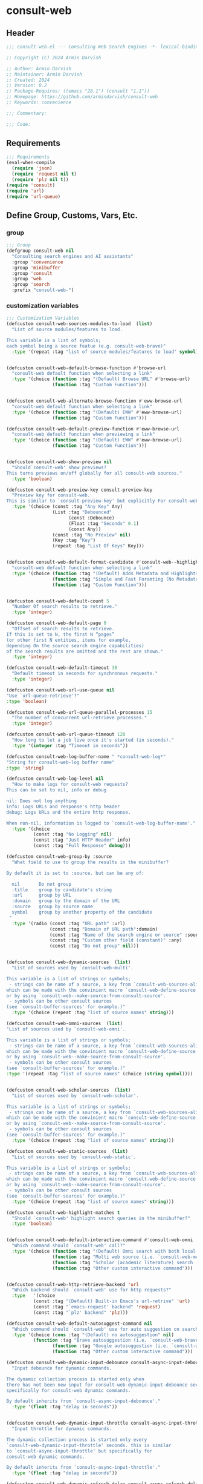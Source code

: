 
* consult-web
:PROPERTIES:
:header-args:emacs-lisp: :results none :lexical t :mkdirp yes :link yes :tangle ./consult-web.el
:END:
** Header
#+begin_src emacs-lisp
;;; consult-web.el --- Consulting Web Search Engines -*- lexical-binding: t -*-

;; Copyright (C) 2024 Armin Darvish

;; Author: Armin Darvish
;; Maintainer: Armin Darvish
;; Created: 2024
;; Version: 0.2
;; Package-Requires: ((emacs "28.1") (consult "1.1"))
;; Homepage: https://github.com/armindarvish/consult-web
;; Keywords: convenience

;;; Commentary:

;;; Code:

#+end_src

** Requirements
#+begin_src emacs-lisp
;;; Requirements
(eval-when-compile
  (require 'json)
  (require 'request nil t)
  (require 'plz nil t))
(require 'consult)
(require 'url)
(require 'url-queue)
#+end_src


** Define Group, Customs, Vars, Etc.
*** group
#+begin_src emacs-lisp
;;; Group
(defgroup consult-web nil
  "Consulting search engines and AI assistants"
  :group 'convenience
  :group 'minibuffer
  :group 'consult
  :group 'web
  :group 'search
  :prefix "consult-web-")
#+end_src

*** customization variables
#+begin_src emacs-lisp
;;; Customization Variables
(defcustom consult-web-sources-modules-to-load  (list)
  "List of source modules/features to load.

This variable is a list of symbols;
each symbol being a source featue (e.g. consult-web-brave)"
  :type '(repeat :tag "list of source modules/features to load" symbol))


(defcustom consult-web-default-browse-function #'browse-url
  "consult-web default function when selecting a link"
  :type '(choice (function :tag "(Default) Browse URL" #'browse-url)
                 (function :tag "Custom Function")))


(defcustom consult-web-alternate-browse-function #'eww-browse-url
  "consult-web default function when selecting a link"
  :type '(choice (function :tag "(Default) EWW" #'eww-browse-url)
                 (function :tag "Custom Function")))

(defcustom consult-web-default-preview-function #'eww-browse-url
  "consult-web default function when previewing a link"
  :type '(choice (function :tag "(Default) EWW" #'eww-browse-url)
                 (function :tag "Custom Function")))


(defcustom consult-web-show-preview nil
  "Should`consult-web' show previews?
This turns previews on/off globally for all consult-web sources."
  :type 'boolean)

(defcustom consult-web-preview-key consult-preview-key
  "Preview key for consult-web.
This is similar to `consult-preview-key' but explicitly For consult-web."
  :type '(choice (const :tag "Any Key" Any)
                 (List :tag "Debounced"
                       (const :Debounce)
                       (Float :tag "Seconds" 0.1)
                       (const Any))
                 (const :tag "No Preview" nil)
                 (Key :tag "Key")
                 (repeat :tag "List Of Keys" Key)))


(defcustom consult-web-default-format-candidate #'consult-web--highlight-format-candidate
  "consult-web default function when selecting a link"
  :type '(choice (function :tag "(Default) Adds Metadata and Highlights Query" #'consult-web--highlight-format-candidate)
                 (function :tag "Simple and Fast Foramting (No Metadata)" #'consult-web--simple-format-candidate)
                 (function :tag "Custom Function")))


(defcustom consult-web-default-count 5
  "Number Of search results to retrieve."
  :type 'integer)

(defcustom consult-web-default-page 0
  "Offset of search results to retrieve.
If this is set to N, the first N “pages”
(or other first N entities, items for example,
depending On the source search engine capabilities)
of the search results are omitted and the rest are shown."
  :type 'integer)

(defcustom consult-web-default-timeout 30
  "Default timeout in seconds for synchronous requests."
  :type 'integer)

(defcustom consult-web-url-use-queue nil
"Use `url-queue-retrieve'?"
:type 'boolean)

(defcustom consult-web-url-queue-parallel-processes 15
  "The number of concurrent url-retrieve processes."
  :type 'integer)

(defcustom consult-web-url-queue-timeout 120
  "How long to let a job live once it's started (in seconds)."
  :type '(integer :tag "Timeout in seconds"))

(defcustom consult-web-log-buffer-name " *consult-web-log*"
"String for consult-web-log buffer name"
:type 'string)

(defcustom consult-web-log-level nil
  "How to make logs for consult-web requests?
This can be set to nil, info or debug

nil: Does not log anything
info: Logs URLs and response's http header
debug: Logs URLs and the entire http response.

When non-nil, information is logged to `consult-web-log-buffer-name'."
  :type '(choice
          (const :tag "No Logging" nil)
          (const :tag "Just HTTP Header" info)
          (const :tag "Full Response" debug)))

(defcustom consult-web-group-by :source
  "What field to use to group the results in the minibuffer?

By default it is set to :source. but can be any of:

  nil       Do not group
  :title    group by candidate's string
  :url      group by URL
  :domain   group by the domain of the URL
  :source   group by source name
  symbol    group by another property of the candidate
 "
  :type '(radio (const :tag "URL path" :url)
                (const :tag "Domain of URL path":domain)
                (const :tag "Name of the search engine or source" :source)
                (const :tag "Custom other field (constant)" :any)
                (const :tag "Do not group" nil)))


(defcustom consult-web-dynamic-sources  (list)
  "List of sources used by `consult-web-multi'.

This variable is a list of strings or symbols;
 - strings can be name of a source, a key from `consult-web-sources-alist',
which can be made with the convinient macro `consult-web-define-source'
or by using `consult-web--make-source-from-consult-source'.
 - symbols can be other consult sources
(see `consult-buffer-sources' for example.)"
  :type '(choice (repeat :tag "list of source names" string)))

(defcustom consult-web-omni-sources  (list)
"List of sources used by `consult-web-omni'.

This variable is a list of strings or symbols;
 - strings can be name of a source, a key from `consult-web-sources-alist',
which can be made with the convinient macro `consult-web-define-source'
or by using `consult-web--make-source-from-consult-source'.
 - symbols can be other consult sources
(see `consult-buffer-sources' for example.)"
:type '(repeat :tag "list of source names" (choice (string symbol))))


(defcustom consult-web-scholar-sources  (list)
  "List of sources used by `consult-web-scholar'.

This variable is a list of strings or symbols;
 - strings can be name of a source, a key from `consult-web-sources-alist',
which can be made with the convinient macro `consult-web-define-source'
or by using `consult-web--make-source-from-consult-source'.
 - symbols can be other consult sources
(see `consult-buffer-sources' for example.)"
  :type '(choice (repeat :tag "list of source names" string)))

(defcustom consult-web-static-sources  (list)
  "List of sources used by `consult-web-static'.

This variable is a list of strings or symbols;
 - strings can be name of a source, a key from `consult-web-sources-alist',
which can be made with the convinient macro `consult-web-define-source'
or by using `consult-web--make-source-from-consult-source'.
 - symbols can be other consult sources
(see `consult-buffer-sources' for example.)"
  :type '(choice (repeat :tag "list of source names" string)))

(defcustom consult-web-highlight-matches t
  "Should `consult-web' highlight search queries in the minibuffer?"
  :type 'boolean)


(defcustom consult-web-default-interactive-command #'consult-web-omni
  "Which command should `consult-web' call?"
  :type '(choice (function :tag "(Default) Omni search with both local and web sources" #'consult-web-omni)
                 (function :tag "Multi web source (i.e. `consult-web-multi')"  #'consult-web-multi)
                 (function :tag "Scholar (academic literature) search (i.e. `consult-web-scholar')"  #'consult-web-scholar)
                 (function :tag "Other custom interactive command")))


(defcustom consult-web-http-retrieve-backend 'url
  "Which backend should `consult-web' use for http requests?"
  :type   '(choice
          (const :tag "(Default) Built-in Emacs's url-retrive" 'url)
          (const :tag "`emacs-request' backend" 'request)
          (const :tag "`plz' backend" 'plz)))

(defcustom consult-web-default-autosuggest-command nil
  "Which command should `consult-web' use for auto suggestion on search input?"
  :type '(choice (cons :tag "(Default) no autosuggestion" nil)
          (function :tag "Brave autosuggestion (i.e. `consult-web-brave-autosuggest')" #'consult-web-brave-autosuggest)
                 (function :tag "Google autosuggestion (i.e. `consult-web-dynamic-google-autosuggest')" #'consult-web-dynamic-google-autosuggest)
                 (function :tag "Other custom interactive command")))

(defcustom consult-web-dynamic-input-debounce consult-async-input-debounce
  "Input debounce for dynamic commands.

The dynamic collection process is started only when
there has not been new input for consult-web-dynamic-input-debounce seconds. This is similarto `consult-async-input-debounce' but
specifically for consult-web dynamic commands.

By default inherits from `consult-async-input-debounce'."
  :type '(float :tag "delay in seconds"))


(defcustom consult-web-dynamic-input-throttle consult-async-input-throttle
  "Input throttle for dynamic commands.

The dynamic collection process is started only every
`consult-web-dynamic-input-throttle' seconds. this is similar
to `consult-async-input-throttle' but specifically for
consult-web dynamic commands.

By default inherits from `consult-async-input-throttle'."
  :type '(float :tag "delay in seconds"))

(defcustom consult-web-dynamic-refresh-delay consult-async-refresh-delay
  "refreshing delay of the completion ui for dynamic commands.

The completion UI is only updated every
`consult-web-dynamic-refresh-delay' seconds.
This is similar to `consult-async-refresh-delay' but specifically
for consult-web dynamic commands.

By default inherits from `consult-async-refresh-delay'. "
  :type '(float :tag "delay in seconds"))


#+end_src

*** other variables
#+begin_src emacs-lisp
;;; Other Variables

(defvar consult-web-sources--all-modules-list (list)
"List of all source modules.")

(defvar consult-web-category 'consult-web
  "Category symbol for the consult-web seach")

(defvar consult-web-scholar-category 'consult-web-scholar
  "Category symbol for scholar search")

(defvar consult-web-video-category 'consult-web-video
  "Category symbol for video search")

(defvar consult-web--selection-history (list)
  "History variable that keeps selected items.")

(defvar consult-web--search-history (list)
  "History variable that keeps search terms.")

(defvar consult-web-sources-alist (list)
  "Alist of search engine or ai assistant sources.

This is an alist mapping source names to source property lists.
This alist is used to define how to process data form
a source (e.g. format data) or find what commands to run on
selecting candidates from a source, etc.

You can use the convinient macro `consult-web-define-source'
or the command `consult-web--make-source-from-consult-source'
to add to this alist.")

(defvar consult-web--hidden-buffers-list (list)
  "List of currently open hidden buffers")

(defvar consult-web--override-group-by nil
"Override grouping in `consult-group' based on user input.

This is used in dynamic collection to change grouping.")

(defconst consult-web-http-end-of-headers-regexp
  (rx (or "\r\n\r\n" "\n\n"))
  "Regular expression matching the end of HTTP headers.")

(defvar consult-web-async-processes (list)
  "List of processes for async candidates colleciton")

(defvar consult-web-dynamic-timers (list)
  "List of timers for dynamic candidates colleciton")

(defvar consult-web--async-log-buffer " *consult-web--async-log*"
 "name of buffer for logging async processes info")


#+end_src

*** define faces
#+begin_src emacs-lisp
;;; Faces

(defface consult-web-default-face
  `((t :inherit 'default))
"Default face used for listing items in minibuffer.")

(defface consult-web-prompt-face
  `((t :inherit 'font-lock-variable-use-face))
"The face used for prompts in minibuffer.")

(defface consult-web-engine-source-face
  `((t :inherit 'font-lock-variable-use-face))
"The face for search engine source types in minibuffer.")

(defface consult-web-ai-source-face
  `((t :inherit 'font-lock-operator-face))
"The face for AI assistant source types in minibuffer.")

(defface consult-web-files-source-face
  `((t :inherit 'font-lock-number-face))
"The face for file source types in minibuffer.")

(defface consult-web-notes-source-face
  `((t :inherit 'font-lock-warning-face))
"The face for notes source types in minibuffer.")

(defface consult-web-scholar-source-face
  `((t :inherit 'font-lock-function-call-face))
"The face for academic literature source types in minibuffer.")

(defface consult-web-source-face
  `((t :inherit 'font-lock-comment-face))
"The face for source annotation in minibuffer.")

(defface consult-web-date-face
  `((t :inherit 'font-lock-preprocessor-face))
"The face for date annotation in minibuffer.")

(defface consult-web-domain-face
  `((t :inherit 'font-lock-string-face))
"The face for domain annotation in minibuffer.")

(defface consult-web-path-face
  `((t :inherit 'font-lock-warning-face))
"The face for path annotation in minibuffer.")

(defface consult-web-snippet-face
  `((t :inherit 'font-lock-doc-face))
"The face for source annotation in minibuffer.")

(defface consult-web-keyword-face
  `((t :inherit 'font-lock-keyword-face))
"The face for keyword annotation in minibuffer.")

(defface consult-web-comment-face
  `((t :inherit 'font-lock-comment-face))
"The face for source annotation in minibuffer.")

(defface consult-web-highlight-match-face
  `((t :inherit 'consult-highlight-match))
  "Highlight match face for `consult-web'.")

(defface consult-web-preview-match-face
  `((t :inherit 'consult-preview-match))
  "Preview match face in `consult-web' preview buffers.")
#+end_src
** Define Backend Functions
*** general utility
**** properties to plist
#+begin_src emacs-lisp

(defun consult-web-properties-to-plist (string &optional ignore-keys)
"Returns a plist of the text properties of STRING.

Ommits keys in IGNORE-KEYs."
(let ((properties (text-properties-at 0 string))
      (pl nil))
  (cl-loop for k in properties
           when (keywordp k)
           collect (unless (member k ignore-keys) (push (list k (plist-get properties k)) pl)))
  (apply #'append pl)))
#+end_src
**** propertize with plist
#+begin_src emacs-lisp
(defun consult-web-propertize-by-plist (item props)
"Propertizes ITEM by PROPS plist"
  (apply #'propertize item props))
#+end_src

**** formatting strings
***** fix string length
****** set string width
#+begin_src emacs-lisp
;;; Bakcend Functions

(defun consult-web--set-string-width (string width &optional truncate-pos add-pos)
  "Sets the STRING width to a fixed value, WIDTH.

If the STRING is longer than WIDTH, it truncates the STRING
 and adds ellipsis, \"...\". if the STRING is shorter,
it adds whitespace to the STRING.
If TRUNCATE-POS is non-nil, it truncates from position TRUNCATE-POS in the STRING
If ADD-POS is non-nil, it adds whitespace to psition ADD-POS in the STRING.
"
  (let* ((string (format "%s" string))
         (w (length string)))
    (when (< w width)
      (if (and add-pos (< add-pos w))
          (setq string (format "%s%s%s" (substring string 0 add-pos) (consult-web-propertize-by-plist (make-string (- width w) ?\s) (text-properties-at add-pos string)) (substring string add-pos)))
        (setq string (format "%s%s" (substring string) (make-string (- width w) ?\s)))))
    (when (> w width)
      (if (and truncate-pos (< truncate-pos (- width 3)) (>= truncate-pos 0))
          (setq string (format "%s%s%s" (substring string 0 truncate-pos) (propertize (substring string truncate-pos (+ truncate-pos 3)) 'display "...") (substring string (- 0 (- width truncate-pos 3)))))
        (setq string (format "%s%s"
                             (substring string 0 (- width 3))
                             (propertize  (substring string (- width 3) width) 'display "...")
                             (propertize (substring string width) 'invisible t)))))
    string))
#+end_src
****** justify left
#+begin_src emacs-lisp

(defun consult-web--justify-left (string prefix maxwidth)
  "Sets the width of STRING+PREFIX justified from left.
It uses `consult-web--set-string-width' and sets the width
 of the concatenate of STRING+PREFIX
(e.g. `(concat PREFIX STRING)`) within MAXWIDTH.
This can be used for aligning marginalia info in minibuffer."
  (let ((s (length string))
        (w (length prefix)))
    (if (> maxwidth w)
    (consult-web--set-string-width string (- maxwidth w) 0)
    string
          )
    ))

#+end_src
***** shorten url
#+begin_src emacs-lisp
(defun consult-web--set-url-width (domain path width)
"It shortens (or adds whitespace) to DOMAIN+PATH
to fit within WIDTH
"
  (when (stringp domain)
    (let* ((path-width (and (stringp path) (length path)))
           (path-target-width (- width (length domain))))
        (cond
         ((<= path-target-width 0)
          (consult-web--set-string-width domain width))
         ((integerp path-width)
          (concat domain (consult-web--set-string-width path path-target-width (floor (/ path-target-width 2)))))
         (t
          (consult-web--set-string-width (concat domain path) width))))))

#+end_src
***** highlight match with text-properties
#+begin_src emacs-lisp

(defun consult-web--highlight-match (regexp str ignore-case)
  "Highlights REGEXP in STR.

If a regular expression contains capturing groups,
 only these are highlighted.
If no capturing groups are used, highlight the whole match.
Case is ignored, if ignore-case is non-nil.
(This is adapted from `consult--highlight-regexps'.)"
  (let ((i 0))
    (while (and (let ((case-fold-search ignore-case))
                  (string-match regexp str i))
                (> (match-end 0) i))
      (let ((m (match-data)))
        (setq i (cadr m)
              m (or (cddr m) m))
        (while m
          (when (car m)
            (add-face-text-property (car m) (cadr m)
                                     'consult-web-highlight-match-face nil str)
            )
          (setq m (cddr m))))))
  str)
#+end_src
***** highlight match with overlay
#+begin_src emacs-lisp

(defun consult-web--overlay-match (match-str buffer ignore-case)
  "Highlights MATCH-STR in BUFFER using an overlay.
If IGNORE-CASE is non-nil, it uses case-insensitive match.

This is provided for convinience,
if needed in formating candidates or preview buffers."
(with-current-buffer (or (get-buffer buffer) (current-buffer))
  (remove-overlays (point-min) (point-max) 'consult-web-overlay t)
  (goto-char (point-min))
  (let ((case-fold-search ignore-case)
        (consult-web-overlays (list)))
    (while (search-forward match-str nil t)
      (when-let* ((m (match-data))
                  (beg (car m))
                  (end (cadr m))
                  (overlay (make-overlay beg end))
                  )
        (overlay-put overlay 'consult-web-overlay t)
        (overlay-put overlay 'face 'consult-web-highlight-match-face)
        )))))

(defun consult-web-overlays-toggle (&optional buffer)
  "Toggles overlay highlights in consult-web view/preview buffers."
(interactive)
(let ((buffer (or buffer (current-buffer))))
(with-current-buffer buffer
  (dolist (o (overlays-in (point-min) (point-max)))
    (when (overlay-get o 'consult-web-overlay)
      (if (and (overlay-get o 'face) (eq (overlay-get o 'face) 'consult-web-highlight-match-face))
          (overlay-put o 'face nil)
         (overlay-put o 'face 'consult-web-highlight-match-face))
      )
))))
#+end_src
***** hunman-readable numbers
#+begin_src emacs-lisp
(defun consult-web--numbers-human-readable (number &optional unit separator base prefixes)
  "Convert number to a human-redable string.

SEPARATOR is a string placed between unmber and unit
UNIT is a string used as unit
BASE is the number base used to derive prefix
PREFIXES is a list of chars for each magnitude
(e.g. '(“” “K” “M” “G” ...) for none, kilo, mega, giga, ...

adapted from `file-size-human-readable'.
"
  (let* ((power (if (and base (numberp base)) (float base) 1000.0))
	(prefixes (or prefixes '("" "k" "M" "G" "T" "P" "E" "Z" "Y" "R" "Q")))
        (number (pcase number
                 ((pred numberp)
                  number)
                 ((pred stringp)
                  (string-to-number number))
                 (_ 0))))

    (while (and (>= number power) (cdr prefixes))
      (setq number (/ number power)
	    prefixes (cdr prefixes)))
    (let* ((prefix (car-safe prefixes)))
      (format (if (and (< number 10)
                       (>= (mod number 1.0) 0.05)
                       (< (mod number 1.0) 0.95))
                  "%.1f%s%s%s"
	        "%.0f%s%s%s")
	      number
              prefix
              (or separator " ")
              unit))
    ))
#+end_src

**** make url with params
#+begin_src emacs-lisp

(defun consult-web--make-url-string (url params &optional ignore-keys)
"Adds key value pairs in PARAMS to URL as “&key=val”.

PARMAS should be an alist with keys and values to add to the URL.
Does not add keys for the key in IGNORE-KEYS list."

  (let* ((url (if (equal (substring-no-properties url -1 nil) "?")
                 url
               (concat url "?")))
         (list (append (list url) (cl-loop for (key . value) in params
                                           collect
                                           (unless (member key ignore-keys)
                                             (format "&%s=%s" key value))))))
  (mapconcat #'identity list)))
#+end_src
**** hashtable-to-plist
#+begin_src emacs-lisp

(defun consult-web-hashtable-to-plist (hashtable &optional ignore-keys)
"Converts a HASHTABLE to a plist.

Ommits keys in IGNORE-KEYS."

(let ((pl nil))
    (maphash
     (lambda (k v)
       (unless (member k ignore-keys)
         (push (list k v) pl)))
     hashtable)
    (apply #'append pl)))
#+end_src

**** expand function in variable
#+begin_src emacs-lisp

(defun consult-web-expand-variable-function (var)
"Call the function if VAR is a function"
  (if (functionp var)
                 (funcall var)
    var))
#+end_src
*** http requests
**** backends
***** url retrieve  backend
****** log
#+begin_src emacs-lisp
(defun consult-web--url-log (string)
  "Logs the response from `consult-web-url-retrieve-sync' in `consult-web-log-buffer-name'."
   (with-current-buffer (get-buffer-create consult-web-log-buffer-name)
     (goto-char (point-min))
     (insert "**********************************************\n")
     (goto-char (point-min))
     (insert (format-time-string "%F - %T%n" (current-time)))
     (insert string)
     (insert "\n")
     (goto-char (point-min))
     (insert "\n\n**********************************************\n")))
#+end_src
****** parse http response
#+begin_src emacs-lisp
(defun consult-web--parse-http-response (&optional buffer)
  "Parse the first header line such as \"HTTP/1.1 200 OK\"."
(with-current-buffer (or buffer (current-buffer))
  (save-excursion
    (goto-char (point-min))
    (when (re-search-forward "\\=[ \t\n]*HTTP/\\(?1:[0-9\\.]+\\) +\\(?2:[0-9]+\\)" url-http-end-of-headers t)
    `(:http-version ,(match-string 1) :code ,(string-to-number (match-string 2)))))))
#+end_src
****** get the response body
#+begin_src emacs-lisp
(defun consult-web--url-response-body (response-data)
"Extracts the response body from `url-retrieve'."
(plist-get response-data :data))
#+end_src

****** error-handler
#+begin_src emacs-lisp
(defun consult-web--url-retrieve-error-handler (&rest args)
  "Handles errors for consult-web-url-retrieve functions."
  (message "consult-web: url-retrieve got an error: %s" (consult-web--parse-http-response)))
#+end_src
****** url retrieve
#+begin_src emacs-lisp
(cl-defun consult-web-url-retrieve (url &rest settings &key (sync 'nil) (type "GET") params headers data parser callback error timeout &allow-other-keys)
  "Retrieves URL with settings.

Passes all the arguments to
`url-retrieve', `url-retrieve-queue' or `url-retrieve-snchronously'.

if SYNC is non-nil, it retrieves URL sunchronously
(see `url-retrieve-synchronously'.)

TYPE is the http request type (e.g. “GET”, “POST”)

PARAMS are parameters added to the base url
using `consult-web--make-url-string'.

HEADERS are headers passed to headers (e.g. `url-request-extra-headers').

DATA are http request data passed to data (e.g. `url-request-data').

PARSER is a function that is executed in the url-retrieve
response and the results are passed to CALLBACK. It is called wthout any arguments
in the response buffer (i.e. it called like (funcall PARSER))
This is for example suitable for #'json-read.

CALLBACK is the function that is executed when the request is complete.
It takes one argument, PARSED-DATA which is the output of the PARSER above.
(i.e. it is called like (funcall CALLBACK (funcall PARSER)))

ERROR is a function that handles errors. It is called without any arguments
in the response buffer.

TIMEOUT is the time in seconds for timing out synchronous requests.
This is ignored in async requests.

Note that  when `consult-web-url-use-queue' is set to t, this function uses `url-queue-retrieve' sets url-queue-parallel-processes and url-queue-timeout
to `consult-web-url-queue-parallel-processes',
and `consult-web-url-queue-timeout', respectively.
"
  (let* ((url-request-method type)
         (url-request-extra-headers headers)
         (url-request-data data)
         (url-with-params (consult-web--make-url-string url params))
         (url-debug (if consult-web-log-level t nil))
         (url-queue-parallel-processes consult-web-url-queue-parallel-processes)
         (url-queue-timeout consult-web-url-queue-timeout)
         (retriever (if consult-web-url-use-queue #'url-queue-retrieve #'url-retrieve))
         (response-data '(:status nil :data nil))
         (buffer (if sync
                     (if timeout
                         (with-timeout
                             (timeout
                              (setf response-data (plist-put response-data :status 'timeout))
                              nil)
                           (url-retrieve-synchronously url-with-params 'silent nil timeout))
                       (url-retrieve-synchronously url-with-params 'silent nil timeout))
                   (funcall retriever url-with-params
                                 (lambda (status &rest args)
                                   (let* ((parsed-data (condition-case nil
                                                     (if parser (funcall parser) (buffer-substring (point-min) (point-max)))
                                                   (error (funcall error)))))
                                     (setf response-data (plist-put response-data :status status))
                                     (when parsed-data
                                       (setf response-data (plist-put response-data :data (funcall callback parsed-data)))))) nil 'silent))))

    (when (and buffer (buffer-live-p buffer))
      (add-to-list 'consult-web--hidden-buffers-list buffer)
      (if sync
          (with-current-buffer buffer
            (save-excursion
              (goto-char (point-min))
              (let* ((end-of-headers (if (and (bound-and-true-p url-http-end-of-headers)
                                              (number-or-marker-p url-http-end-of-headers))
                                         url-http-end-of-headers
                                       (point-min)))
                     (response (buffer-substring (point-min) (pos-eol)))
                     (header (buffer-substring (point-min) end-of-headers))
                     (body (buffer-substring end-of-headers (point-max))))
                (when consult-web-log-level
                  (cond
                   ((eq consult-web-log-level 'info)
                    (consult-web--url-log (format "URL: %s\nRESPONSE: %s" url response)))
                   ((eq consult-web-log-level 'debug)
                    (consult-web--url-log (format "URL: %s\n\nRESPONSE-HEADER:\n%s\n\nRESPONSE-BODY: %s\n" url header body)))))
                (setf response-data (plist-put response-data :status response))
                (delete-region (point-min) (+ end-of-headers 1))
                (goto-char (point-min))
                (if-let* ((parsed-data (condition-case nil
                                     (funcall parser)
                                   (error (funcall error)))))
                    (setf response-data (plist-put response-data :data (funcall callback parsed-data)))))))))
    response-data))
#+end_src
***** request backend
****** error-handler
#+begin_src emacs-lisp
(cl-defun consult-web--request-error-handler (&rest args &key symbol-status error-thrown &allow-other-keys)
  "Handles errors for request backend.
See `request' for more details."
  (message "consult-web: <request>  %s - %s" symbol-status error-thrown))
#+end_src
****** consult-web--request-sync
#+begin_src emacs-lisp

  (cl-defun consult-web--request-sync (url &rest args &key params headers data parser placeholder error encoding &allow-other-keys)
    "Convinient wrapper for `request'.

Passes all the arguments to request and fetches the
results *synchronously*.

Refer to `request' documents for details."
    (unless (functionp 'request)
      (error "Request backend not available. Either install the package “emacs-request” or change the custom variable `consult-web-retrieve-backend'"))
    (let (candidates)
      (request
        url
        :sync t
        :params params
        :headers headers
        :parser parser
        :error (or error #'consult-web--request-error-handler)
        :data data
        :encoding (or encoding 'utf-8)
        :success (cl-function (lambda (&key data &allow-other-keys)
                                (setq candidates data))))

      candidates))
#+end_src
***** plz
****** error-handler
#+begin_src emacs-lisp
(cl-defun consult-web--plz-error-handler (plz-error &rest args)
  "Handles errors for `plz' backend.
Refer to `plz' documentation for more details."
  (message "consult-web: <plz> %s" plz-error))
#+end_src
**** universal
***** parse buffer
#+begin_src emacs-lisp
(defun consult-web--json-parse-buffer ()
"Default json parser used in consult-web"
(let ((end-of-headers (if (and (bound-and-true-p url-http-end-of-headers)
                               (number-or-marker-p url-http-end-of-headers))
                          url-http-end-of-headers
                        (point-min))))
(goto-char end-of-headers)
(json-parse-buffer :object-type 'hash-table :array-type 'list :false-object :false :null-object :null)))
#+end_src
***** fetch url
#+begin_src emacs-lisp
(cl-defun consult-web--fetch-url (url backend &rest args &key type params headers data parser callback error encoding timeout sync &allow-other-keys)
  "Retrieves URL with support for different BACKENDs.

This is a wrapper that passes the args to corresponding
BACKEND functions. (i.e. `consult-web-url-retrieve',
 `request', `plz', ...) See backend functions for details.

if SYNC is non-nil, it retrieves URL sunchronously.

TYPE is the http request type (e.g. “GET”, “POST”)

PARAMS are parameters added to the base url
using `consult-web--make-url-string'.

HEADERS are headers passed to headers (e.g. `url-request-extra-headers').

DATA are http request data passed to data (e.g. `url-request-data').

PARSER is a function that is executed in the url-retrieve
response and the results are passed to CALLBACK.
See `consult-web-url-retrieve', `request', or `plz' for more info.

CALLBACK is the function that is executed when the request is complete.
It takes one argument, PARSED-DATA which is the output of the PARSER above.
(i.e. it is called like (funcall CALLBACK (funcall PARSER)))
See `consult-web-url-retrieve', `request', or `plz' for more info.

ERROR is a function that handles errors. It is called without any arguments
in the response buffer.

ENCODING is the encoding used for the request backend (e.g. 'utf-8)

TIMEOUT is the time in seconds for timing out synchronous requests.
This is ignored in async requests.

"
  (cond
   ((eq backend 'plz)
    (if sync
        (funcall callback (funcall #'plz (or type 'get) (consult-web--make-url-string url params)
                                   :headers headers
                                   :as parser
                                   :then 'sync
                                   :else (or error #'consult-web--plz-error-handler)
                                   :timeout (or timeout consult-web-default-timeout)))
      (funcall #'plz (or type 'get) (consult-web--make-url-string url params)
               :headers headers
               :as parser
               :then callback
               :else (or error #'consult-web--plz-error-handler)
               :timeout (or timeout consult-web-default-timeout))))
   ((eq backend 'url)
    (if sync
        (consult-web--url-response-body
         (funcall #'consult-web-url-retrieve url
                  :sync sync
                  :type (or type "GET")
                  :params params
                  :headers headers
                  :parser parser
                  :data data
                  :error (or error #'consult-web--url-retrieve-error-handler)
                  :callback (or callback #'identity)
                  :timeout (or timeout consult-web-default-timeout)))
      (funcall #'consult-web-url-retrieve url
               :sync sync
               :type (or type "GET")
               :params params
               :headers headers
               :parser parser
               :data data
               :error (or error #'consult-web--url-retrieve-error-handler)
               :callback (or callback #'identity)
               :timeout (or timeout consult-web-default-timeout))))
   ((eq backend 'request)
    (if sync
        (funcall callback
                 (request-response-data
                  (funcall #'request url
                           :sync sync
                           :params params
                           :headers headers
                           :parser parser
                           :data data
                           :error (or error #'consult-web--request-error-handler)
                           :encoding (or encoding 'utf-8)
                           :timeout (or timeout consult-web-default-timeout)
                           )))
      (funcall #'request url
               :params params
               :headers headers
               :parser parser
               :data data
               :error (or error #'consult-web--request-error-handler)
               :encoding (or encoding 'utf-8)
               :timeout (or timeout consult-web-default-timeout)
               :complete (cl-function (lambda (&key data &allow-other-keys)
                                        (funcall (or callback #'identity) data)))
               ))
    )))
#+end_src
*** consult-web backend
**** kill hidden buffer
#+begin_src emacs-lisp
(defun consult-web--kill-hidden-buffers ()
"Kill all open preview buffers stored in
`consult-gh--preview-buffers-list'.

It asks for confirmation if the buffer is modified
and removes the buffers that are killed from the list."
  (interactive)
  (when consult-web--hidden-buffers-list
    (mapcar (lambda (buff) (if (and (buffer-live-p buff) (not (get-buffer-process buff)))
                             (kill-buffer buff))) consult-web--hidden-buffers-list)
    )
  (setq consult-web--hidden-buffers-list nil)
)
#+end_src

**** kill dead buffers
#+begin_src emacs-lisp
(defun consult-web--kill-url-dead-buffers ()
"Kill buffers in `url-dead-buffer-list'."
  (interactive)
  (when url-dead-buffer-list
    (mapcar (lambda (buff) (if  (and (buffer-live-p buff) (not (get-buffer-process buff)))
                             (kill-buffer buff))
               ) url-dead-buffer-list)
    )
  (setq url-dead-buffer-list nil)
)
#+end_src

**** log
***** consult-web-async-log
#+begin_src emacs-lisp
(defun consult-web--async-log (formatted &rest args)
  "Log FORMATTED ARGS to variable `consult-web--async-log-buffer'."
  (with-current-buffer (get-buffer-create consult-web--async-log-buffer)
    (goto-char (point-max))
    (insert (apply #'format formatted args))))
#+end_src


**** get source prop
#+begin_src emacs-lisp
(defun consult-web--get-source-prop (source prop)
"Get PROP for SOURCE from `consult-web-sources-alist'."
(plist-get (cdr (assoc source consult-web-sources-alist)) prop)
)
#+end_src
**** thing at point
#+begin_src emacs-lisp
(defun consult-web-dynamic--split-thingatpt (thing &optional split-initial)
  "Return THING at point.

If SPLIT-INITIAL is non-nil, use `consult--async-split-initial' to format the string."
  (when-let (str (thing-at-point thing t))
    (if split-initial
        (consult--async-split-initial str)
      str)))

#+end_src
**** format / annotate candidates
***** simple no highlighting and metadata
#+begin_src emacs-lisp

(cl-defun consult-web--simple-format-candidate (&rest args &key source query url search-url title snippet &allow-other-keys)
  "Returns a simple formatted string for candidates.

SOURCE is the name string of the source for candidate

QUERY is the query string used for searching

URL is a string pointing to url of the candidate

SEARCH-URL is a string pointing to the url for
the search results of QUERY on the SOURCE website

TITLE is the title of the candidate

SNIPPET is a string containing a snippet/description of candidate
"
  (let* ((frame-width-percent (floor (* (frame-width) 0.1)))
         (title-str (consult-web--set-string-width title (* 5 frame-width-percent))))
         (concat title-str
                      (when source (concat "\t" source)))))
#+end_src

***** with highlighted query and searchable metadata
#+begin_src emacs-lisp
(cl-defun consult-web--highlight-format-candidate (&rest args &key source query url search-url title snippet face &allow-other-keys)
  "Returns a highlighted formatted string for candidates.

SOURCE is the name string of the source for candidate

QUERY is the query string used for searching

URL is a string pointing to url of the candidate

SEARCH-URL is a string pointing to the url for
the search results of QUERY on the SOURCE website

TITLE is the title of the candidate

SNIPPET is a string containing a snippet/description of candidate
"
  (let* ((frame-width-percent (floor (* (frame-width) 0.1)))
         (source (and (stringp source) (propertize source 'face 'consult-web-source-face)))
         (match-str (and (stringp query) (consult--split-escaped query) nil))
         (face (or (consult-web--get-source-prop source :face) face 'consult-web-default-face))
         (title-str (propertize title 'face face))
         (title-str (consult-web--set-string-width title-str (* 4 frame-width-percent)))
         (snippet (and (stringp snippet) (consult-web--set-string-width snippet (* 3 frame-width-percent))))
         (snippet (and (stringp snippet) (propertize snippet 'face 'consult-web-snippet-face)))
         (urlobj (and url (url-generic-parse-url url)))
         (domain (and (url-p urlobj) (url-domain urlobj)))
         (domain (and (stringp domain) (propertize domain 'face 'consult-web-domain-face)))
         (path (and (url-p urlobj) (url-filename urlobj)))
         (path (and (stringp path) (propertize path 'face 'consult-web-path-face)))
         (url-str (consult-web--set-url-width domain path (* frame-width-percent 2)))
         (str (concat title-str
                      (when url-str (concat "\s" url-str))
                      (when snippet (concat "\s\s" snippet))
                      (when source (concat "\t" source)))))
    (if consult-web-highlight-matches
        (cond
         ((listp match-str)
          (mapcar (lambda (match) (setq str (consult-web--highlight-match match str t))) match-str))
         ((stringp match-str)
          (setq str (consult-web--highlight-match match-str str t)))))
    str))
#+end_src

**** group candidates based on a keyword

#+begin_src emacs-lisp

(defun consult-web--group-function (sources cand transform &optional group-by)
  "Group candidates by GROUP-BY keyword.

This is passed as GROUP to `consult--read' on candidates and is used to define the grouping for CAND. "
  (if transform (substring cand)
    (let* ((group-by (or consult-web--override-group-by group-by consult-web-group-by))
           (group-by (if (not (keywordp group-by)) (intern (concat ":" (format "%s" group-by))) group-by)))
      (cond
       ((equal group-by :domain)
        (if-let* ((url (get-text-property 0 :url cand))
                  (urlobj (if url (url-generic-parse-url url) nil))
                  (domain (if (url-p urlobj) (url-domain urlobj))))
            domain
          nil))
       ((member group-by '(:nil :none :no :not))
        nil)
       (group-by
        (if-let ((group (get-text-property 0 group-by cand)))
            (format "%s" group)
          "N/A"))
       (t
        (if-let* ((source (plist-get (consult--multi-source sources cand) :name)))
            source
          nil)))
      )))
#+end_src


**** add-history
#+begin_src emacs-lisp
(defun consult-web--add-history (&rest args)
  (delq nil
        (cl-remove-duplicates
         (append (mapcar (lambda (thing) (consult-web-dynamic--split-thingatpt thing nil))
                         (list 'number 'word 'sexp 'symbol 'url 'filename 'sentence 'line)) (list isearch-string)))))
#+end_src
**** lookup function
#+begin_src emacs-lisp
(defun consult-web--lookup-function ()
"Lookup function for `consult-web' minibuffer candidates.

This is passed as LOOKUP to `consult--read' on candidates and is used to format the output when a candidate is selected."
  (lambda (sel cands &rest args)
     (let* ((info (or (car (member sel cands)) ""))
            (title (get-text-property 0 :title info))
            (url (get-text-property 0 :url info))
            )
      (consult-web-propertize-by-plist (or title url "nil") (or (text-properties-at 0 info) (list)))
      )))
#+end_src
**** preview
#+begin_src emacs-lisp
(defun consult-web--default-url-preview (cand)
"Default function to use for previewing CAND."
(when (listp cand) (setq cand (car-safe cand)))
(when-let* ((url (get-text-property 0 :url cand))
            (buff (funcall consult-web-default-preview-function url)))
(funcall (consult--buffer-preview) 'preview buff)
))
#+end_src
**** state
***** make state
#+begin_src emacs-lisp

(cl-defun consult-web--make-state-function (&rest args &key setup preview exit return &allow-other-keys)
"Convinient wrapper for `consult-web' to make custom state functions.

This can be passed as STATE to `consult--read' on candidates and is
used to define actions when setting up, previewing or selecting a
candidate. Refer to `consult--read' documentation for more details."
    (lambda (action cand &rest args)
      (if cand
          (pcase action
            ('setup
             (funcall setup cand))
            ('preview
             (funcall preview cand))
            ('exit
             (funcall exit cand))
            ('return
             (funcall return cand))
             )))
      )

#+end_src
***** dynamic state function
#+begin_src emacs-lisp
(defun consult-web--dynamic-state-function ()
  "State function for `consult-web' minibuffer candidates.

This is passed as STATE to `consult--read' on candidates and is used
to define actions that happen when a candidate is previewed or
selected.
The preview and retrun actions are retrieve from `consult-web-sources-alist'."
  (let ((buffer-preview (consult--buffer-preview)))
    (lambda (action cand &rest args)
      (if cand
          (let* ((source (get-text-property 0 :source cand))
                 (state (consult-web--get-source-prop source :state))
                 (setup (consult-web--get-source-prop source :on-setup))
                 (preview (consult-web--get-source-prop source :on-preview))
                 (return (consult-web--get-source-prop source :on-return))
                 (exit (consult-web--get-source-prop source :on-exit)))
            (if state
                (funcall state action cand args)
              (pcase action
                ('setup
                 (if setup (funcall setup cand)))
                ('preview
                 (if preview (funcall preview cand) (consult-web--default-url-preview cand)))
                ('return
                 (if return (funcall return cand) cand))
                ('exit
                 (unless consult-web-log-level
                   (consult-web--kill-hidden-buffers)
                   (consult-web--kill-url-dead-buffers)
                   )
                 (funcall buffer-preview 'exit cand)
                 (if exit (funcall exit cand))))
              ))))))
#+end_src
**** callback
#+begin_src emacs-lisp
(defun consult-web--default-callback (cand)
"Default CALLBACK for CAND.

The CALLBACK is called when a CAND is selected.
When making consult-web sources, if a CALLBACK is not provided, this
CALLBACK is used as a fall back."
(when (listp cand) (setq cand (car-safe cand)))
(if-let ((url (get-text-property 0 :url cand)))
    (funcall consult-web-default-browse-function url)))
#+end_src
**** read search string
#+begin_src emacs-lisp
(defun consult-web--read-search-string (&optional initial)
"Read a string from the minibuffer.

This is used for static commands, when
`consult-web-default-autosuggest-command' is nil."
  (consult--read nil
                 :prompt "Search: "
                 :initial initial
                 :category 'consult-web
                 :history 'consult-web--search-history
                 :add-history (consult-web--add-history)
                                        ))
#+end_src
**** dynamic collection
***** get key value pair from opt
#+begin_src emacs-lisp
(defun consult-web--extract-opt-pair (opt opts ignore-opts)
  "Extracts a pair of (OPT . value) from a list OPTS.

values is the next element after OPT in OPTS.
Excludes keys in IGNORE_OPTS.
This i suseful for example to extract key value pairs
from command-line options in alist of strings"
  (unless (member opt ignore-opts)
    (let* ((key (if (string-match ":.*$" opt)
                  (intern opt)
                 nil))
           (val (or (cadr (member opt opts)) "nil"))
           (val (if (stringp val)
                    (intern val))))
    (when key
      (cons key val)))))

#+end_src
***** split-command
#+begin_src emacs-lisp
(defun consult-web--split-command (input &rest args)
  "Return command argument and options list given INPUT str.

It constructs built-in arguments for count and page, ..., and
it also sets `consult-web--override-group-by' if and argument
for grouping is provided in options.
"
  (pcase-let* ((`(,query . ,opts) (consult--command-split input))
               (args (if (equal args '(nil)) nil args))
               )
    (if (and opts (listp opts) (> (length opts) 0))
        (progn
          (setq opts (cl-substitute ":count" ":n" opts :test 'equal))
          (setq opts (cl-substitute ":page" ":p" opts :test 'equal))
          (setq opts (cl-substitute ":group" ":g" opts :test 'equal))
          (if (member ":group" opts)
              (setq consult-web--override-group-by (cadr (member ":group" opts)))
          (setq consult-web--override-group-by nil))
          (cl-loop for opt in opts
                   do
                   (pcase-let* ((`(,key . ,val) (consult-web--extract-opt-pair opt opts (list ":group"))))
                     (when key
                       (setq args (append args (list key val)))))))
      (setq consult-web--override-group-by nil))
    (list (or query input) args)
    ))
#+end_src
***** filter by minibuffer content
#+begin_src emacs-lisp
(defun consult-web--match-minibuffer-content-p (cand)
  "Filter minibuffer candidates by minibuffer content.

Uses regexp to only keep candidates that match
the current content of the minibuffer. This is useful
when using a sync source in an async/dynamic
fashion as the input in the minibuffer is used to filter
the candidates for the sync source
"
  (let* ((win (active-minibuffer-window))
        (buffer (window-buffer win))
        (split-char (plist-get (consult--async-split-style) :initial)))
  (with-current-buffer buffer
    (if (minibuffer-window-active-p win)
        (string-match (concat ".*" (string-trim (car-safe (consult-web--split-command (minibuffer-contents-no-properties))) split-char "\n") ".*") (substring-no-properties cand))))))
#+end_src
**** consult-web-multi-static
***** static collect synchronous candidates
#+begin_src emacs-lisp
(defun consult-web--multi-static-sync-candidates (source idx input &rest args)
  "Synchronously collects and returns candidates of a “sync” SOURCE

This returns the candidates with properties suitable
for use in a static (not dynamically updated) multi-source command
"
  (let* ((name (plist-get source :name))
         (face (and (plist-member source :face) `(face ,(plist-get source :face))))
         (cat (plist-get source :category))
         (transform (consult-web--get-source-prop name :transform))
         (fun (plist-get source :items))
         (items))
    (when (functionp fun)
      (cond
       ((and (integerp (cdr (func-arity fun))) (< (cdr (func-arity fun)) 1))
        (setq items (funcall fun)))
       (t
        (setq items (funcall fun input args)))))
    (when (and items transform)
      (setq items (funcall transform items action)))
    (and items (consult-web--multi-propertize items cat idx face))
    ))
#+end_src

***** static collect dynamic candidates
#+begin_src emacs-lisp
(defun consult-web--multi-static-dynamic-candidates (source idx input &rest args)
  "Synchronously collects and returns candidates of a “dyanmic” SOURCE

This returns the candidates with properties suitable
for use in a static (not dynamically updated) multi-source command
"
  (let* ((name (plist-get source :name))
         (face (and (plist-member source :face) `(face ,(plist-get source :face))))
         (cat (plist-get source :category))
         (name (plist-get source :name))
         (transform (consult-web--get-source-prop name :transform))
         (fun (plist-get source :items))
         (items)
         (current))
    (when (functionp fun)
      (funcall fun input
               :callback (lambda (response-items)
                           (if response-items
                               (progn
                                 (when transform (setq response-items (funcall transform response-items action)))
                                 (setq current
                                       (and response-items (consult-web--multi-propertize
                                                            response-items cat idx face))))
                             (setq current t)))
               args)
      (let ((count 0)
            (max consult-web-default-timeout)
            (step 0.05))
        (while (and (< count max) (not current))
          (+ count step)
          (if (>= count max)
              (message "consult-web: Hmmm! %s took longer than expected." name)
            (sit-for step))))
      current)))
#+end_src



***** static collect async candidates
#+begin_src emacs-lisp
(defun consult-web--multi-static-async-candidates (source idx input &rest args)
"Synchronously collects and returns candidates of an “async” SOURCE

This returns the candidates with properties suitable
for use in a static (not dynamically updated) multi-source command
"
  (let* ((name (plist-get source :name))
         (builder (plist-get source :items))
         (transform (consult-web--get-source-prop name :transform))
         (props (seq-drop-while (lambda (x) (not (keywordp x))) args))
         (proc)
         (proc-buf)
         (face (and (plist-member source :face) `(face ,(plist-get source :face))))
         (consult-web--async-log-buffer (concat " *consult-web-async-log--" name "*"))
         (cat (plist-get source :category))
         (query (car (consult-web--split-command input)))
         (cmd (funcall builder input))
         (items))
    (unless (stringp (car cmd))
        (setq cmd (car cmd)))
      (when cmd
        (let* ((lines)
               (process-adaptive-read-buffering nil)
              (out (with-temp-buffer
                          (set-buffer-file-coding-system 'cp1047)
                          (list (apply 'call-process (car cmd) nil (current-buffer) nil (cdr cmd))
                                (replace-regexp-in-string "" "\n"
                                                   (buffer-string))))))
          (if (eq (car out) 0)
            (progn
              (setq lines (mapcar (lambda (line) (propertize line :source name :title line :query query)) (cdr out)))
              (when transform (setq lines (funcall transform lines query))))
            (message "process %s returned error with code %s and message %s" name (car out) (cdr out)))

          (consult-web--multi-propertize lines cat idx face)
))))

#+end_src

***** multi-candidates-static
#+begin_src emacs-lisp
(defun consult-web--multi-candidates-static (sources &optional input &rest args)
  "Return candidates from SOURCES for `consult-web--multi-static'."
  (let* ((candidates)
         (idx 0))
    (seq-doseq (src sources)
      (let* ((name (and (plist-member src :name) (plist-get src :name)))
             (face (and (plist-member src :face) `(face ,(plist-get src :face))))
             (cat (plist-get src :category))
             (items (plist-get src :items))
             (narrow (plist-get src :narrow))
             (async-type (and name (consult-web--get-source-prop name :type)))
             (narrow-type (or (car-safe narrow) narrow -1))
             (err (if consult-web-log-level 'err nil))
             )
        (when (or (eq consult--narrow narrow-type)
                  (not (or consult--narrow (plist-get src :hidden))))
          (condition-case err
              (progn
                (when (functionp items)
                  (cond
                   (; sync source, append candidates right away
                    (eq async-type 'sync)
                    (push (consult-web--multi-static-sync-candidates src idx input args) candidates)
                    )
                   (; dynamic source, append candidates and wait for it to populate
                    (eq async-type 'dynamic)
                    (push (consult-web--multi-static-dynamic-candidates src idx input args) candidates)
                    )
                   (; async source, append candidates from process
                    (eq async-type 'async)
                    (push (consult-web--multi-static-async-candidates src idx input args) candidates)
                    )

                   (t
                    (message "source %s needs a :type keyword. See the documentation for `consult-web-define-source'." name)
                    ))))
            ('wrong-type-argument nil)
            ('error
             (message (if consult-web-log-level
                          (format "error in calling :items of %s source - %s" name (error-message-string err))
                        (format "error in calling :items of %s source" name)))
             nil)
            )))
      (cl-incf idx))
   (apply #'append candidates)))
#+end_src


***** consult-web--multi-static
#+begin_src emacs-lisp
(defun consult-web--multi-static (sources input args &rest options)
  "Reads candidates from SOURCES with static interface

This is similar to `consult--multi'
but accepts async/dynamic sources as well.
See `consult--multi' for more info.

OPTIONS are similar to options in `consult--multi'.

ARGS are sent as additional args to each source
collection function.
"
(let* ((sources (consult--multi-enabled-sources sources))
         (candidates (consult--slow-operation "Give me a few seconds. The internet is a big mess!" (consult-web--multi-candidates-static sources input args)))
         (selected
          (apply #'consult--read
                 candidates
                 (append
                  options
                  (list
                   :sort        nil
                   :history     'consult-web--selection-history
                   :category    'multi-category
                   :predicate   (apply-partially #'consult-web--multi-predicate sources)
                   :annotate    (apply-partially #'consult-web--multi-annotate sources)
                   :group       (apply-partially #'consult-web--multi-group sources)
                   :lookup      (apply-partially #'consult-web--multi-lookup sources)
                   :preview-key (consult--multi-preview-key sources)
                   :narrow      (consult--multi-narrow sources)
                   :state       (consult--multi-state sources))))))
    (if (plist-member (cdr selected) :match)
        (when-let (fun (plist-get (cdr selected) :new))
          (funcall fun (car selected))
          (plist-put (cdr selected) :match 'new))
      (when-let (fun (plist-get (cdr selected) :action))
        (funcall fun (car selected)))
      (setq selected `(,(car selected) :match t ,@(cdr selected))))
    selected))
#+end_src

**** consult-web-multi-dynamic
***** multi-lookup
#+begin_src emacs-lisp
(defun consult-web--multi-lookup (sources selected candidates _input narrow &rest _)
  "Lookup SELECTED in CANDIDATES given SOURCES, with potential NARROW."
  (if (or (string-blank-p selected)
          (not (consult--tofu-p (aref selected (1- (length selected))))))
      ;; Non-existing candidate without Tofu or default submitted (empty string)
      (let* ((src (cond
                   (narrow (seq-find (lambda (src)
                                       (let ((n (plist-get src :narrow)))
                                         (eq (or (car-safe n) n -1) narrow)))
                                     sources))
                   ((seq-find (lambda (src) (plist-get src :default)) sources))
                   ((seq-find (lambda (src) (not (plist-get src :hidden))) sources))
                   ((aref sources 0))))
             (idx (seq-position sources src))
             (def (and (string-blank-p selected) ;; default candidate
                       (seq-find (lambda (cand) (eq idx (consult--tofu-get cand))) candidates))))
        (if def
            (cons (cdr (get-text-property 0 'multi-category def)) src)
          `(,selected :match nil ,@src)))
    (let* ((found (member selected candidates))
           (info (if found (or (car found) "") ""))
           (title (get-text-property 0 :title info))
           (url (get-text-property 0 :url info))
           )
      (if found
        ;; Existing candidate submitted
        (cons (apply #'propertize (or title url "nil") (or (text-properties-at 0 info) (list)))
              (consult--multi-source sources selected))
      ;; Non-existing Tofu'ed candidate submitted, e.g., via Embark
      `(,(substring selected 0 -1) :match nil ,@(consult--multi-source sources selected))))))

#+end_src
***** muli-group
#+begin_src emacs-lisp
(defun consult-web--multi-group (sources cand &optional transform)
  "Return group string of candidate CAND.

Returns the group string for candidate or transforms it
for all the candidates given SOURCES."
  (if transform
      cand
    (let* ((fun (and (plist-member (consult--multi-source sources cand) :group)
                     (plist-get (consult--multi-source sources cand) :group))))
      (cond
       ((functionp fun)
        (let ((argnum (cdr (func-arity fun))))
        (cond
         ((or (stringp argnum) (and (numberp argnum) (> argnum 2)))
              (funcall fun sources cand transform))
         ((and (numberp argnum) (= argnum 2))
          (funcall fun cand transform))
         ((and (numberp argnum) (= argnum 1))
          (funcall fun cand)))))
       ((stringp fun)
        fun)
       ((eq fun 'nil)
        nil)
       (t
        (plist-get (consult--multi-source sources cand) :name))))))
#+end_src
***** multi-predicate
#+begin_src emacs-lisp
(defun consult-web--multi-predicate (sources cand)
  "Predicate function called for each candidate CAND given SOURCES."
  (let* ((src (consult--multi-source sources cand))
         (narrow (plist-get src :narrow))
         (type (or (car-safe narrow) narrow -1))
         (pred (plist-get src :predicate))
         (show t)
         )
    (if pred
        (cond
         ((booleanp pred)
          (setq show pred))
         ((and (functionp pred) (> (car (func-arity pred)) 0))
          (setq show (funcall pred cand)))))
      (and show
           (or (eq consult--narrow type)
               (not (or consult--narrow (plist-get src :hidden)))))))
#+end_src

***** multi-enabled
#+begin_src emacs-lisp
(defun consult-web--multi-enabled-sources (sources)
  "Return vector of enabled SOURCES."
  (vconcat
   (seq-filter (lambda (src)
                 (if-let (pred (plist-get src :enabled))
                     (cond
                      ((functionp pred)
                       (funcall pred))
                      (t
                       pred))
                   t))
               (mapcar (lambda (src)
                         (if (symbolp src) (symbol-value src) src))
                       sources))))
#+end_src
***** multi-propertize
#+begin_src emacs-lisp

(defun consult-web--multi-propertize (response-items category pos &optional face)
  "Propertize RESPONSE-ITEMS with the multi-category datum and FACE.

POS and CATEGORY are the group ID and category for these items."
  (let ((annotated-items))
    (dolist (item response-items annotated-items)
      (if (consp item) (setq item (or (car-safe item) item)))
      (let* ((cand (consult--tofu-append item pos)))
        ;; Preserve existing `multi-category' datum of the candidate.
        (if (get-text-property 0 'multi-category cand)
            (when face (add-text-properties 0 (length item) face cand))
          ;; Attach `multi-category' datum and face.
          (add-text-properties 0 (length item)
                               `(multi-category (,category . ,item) ,@face) cand))
        (push cand annotated-items)))))

#+end_src
***** multi-annotate
#+begin_src emacs-lisp
(defun consult-web--multi-annotate (sources cand)
  "Annotate candidate CAND from multi SOURCES."
  (let ((src (consult--multi-source sources cand)))
    (if-let ((fun (plist-get src :annotate)))
        (cond
         ((functionp fun)
          (funcall fun (cdr (get-text-property 0 'multi-category cand))))
         ((and (symbolp fun) (functionp (eval fun)))
          (funcall (eval fun) (cdr (get-text-property 0 'multi-category cand))))))
    ))
#+end_src
***** update candidates for synchronous sources (sync elisp)
#+begin_src emacs-lisp
(defun consult-web--multi-update-sync-candidates (async source idx action &rest args)
"Asynchronously collects and returns candidates of a “sync” SOURCE

This returns the candidates with properties suitable
for use in a dynamically updated multi-source command
"

  (let* ((name (plist-get source :name))
         (face (and (plist-member source :face) `(face ,(plist-get source :face))))
         (cat (plist-get source :category))
         (transform (consult-web--get-source-prop name :transform))
         (fun (plist-get source :items))
         (items))
    (when (functionp fun)
      (cond
       ((and (integerp (cdr (func-arity fun))) (< (cdr (func-arity fun)) 1))
        (setq items (funcall fun)))
       (t
        (setq items (funcall fun action args)))))
    (when (and items transform)
     (setq items (funcall transform items action)))
    (funcall async (and items (consult-web--multi-propertize items cat idx face)))
    (funcall async 'refresh)
))
#+end_src







***** update candidates for dynamic sources (async elisp)
#+begin_src emacs-lisp
(defun consult-web--multi-update-dynamic-candidates (async source idx action &rest args)
"Asynchronously collects and returns candidates of a “dynamic” SOURCE

This returns the candidates with properties suitable
for use in a dynamically updated multi-source command
"
  (let* ((name (plist-get source :name))
         (face (and (plist-member source :face) `(face ,(plist-get source :face))))
         (cat (plist-get source :category))
         (transform (consult-web--get-source-prop name :transform)))
    (funcall (plist-get source :items) action
             :callback (lambda (response-items)
                         (when response-items
                           (when transform (setq response-items (funcall transform response-items action)))
                           (funcall async (consult-web--multi-propertize response-items cat idx face))
                           (funcall async 'refresh)
                           )) args)))
#+end_src







***** update candidates for async sources (async process)
#+begin_src emacs-lisp
(defun consult-web--multi-update-async-candidates (async source idx action &rest args)
  "Asynchronously collects and returns candidates of an “async” SOURCE

This returns the candidates with properties suitable
for use in a dynamically updated multi-source command
"
  (let* ((name (plist-get source :name))
         (builder (plist-get source :items))
         (transform (consult-web--get-source-prop name :transform))
         (filter (consult-web--get-source-prop name :filter))
         (props (seq-drop-while (lambda (x) (not (keywordp x))) args))
         (proc)
         (proc-buf)
         (count)
         (face (and (plist-member source :face) `(face ,(plist-get source :face))))
         (consult-web--async-log-buffer (concat " *consult-web-async-log--" name "*"))
         (cat (plist-get source :category))
         (query (car (consult-web--split-command action)))
         (args (funcall builder action)))
    (unless (stringp (car args))
        (setq args (car args)))
      (when proc
        (delete-process proc)
        (kill-buffer proc-buf)
        (setq proc nil proc-buf nil))
      (when args
        (let* ((rest "")
               (proc-filter
                (lambda (_ out)
                  (let* ((lines (split-string out "[\r\n]+")))
                    (if (not (cdr lines))
                        (setq rest (concat rest (car lines)))
                      (setcar lines (concat rest (car lines)))
                      (let* ((len (length lines))
                             (last (nthcdr (- len 2) lines)))
                        (setq rest (cadr last)
                              count (+ count len -1))
                        (setcdr last nil)
                        (when lines
                          (setq lines (mapcar (lambda (line) (propertize line :source name :title line :query query)) lines))
                          (when (and filter (functionp filter)) (setq lines (funcall filter lines query)))
                          (when (and transform (functionp transform)) (setq lines (funcall transform lines query)))
                          (funcall async (consult-web--multi-propertize lines cat idx face))
                          (funcall async 'refresh))
                        )))))
               (proc-sentinel
                (lambda (_ event)
                  (funcall async 'indicator
                           (cond
                            ((string-prefix-p "killed" event)   'killed)
                            ((string-prefix-p "finished" event) 'finished)
                            (t 'failed)))
                  (when (and (string-prefix-p "finished" event) (not (equal rest "")))
                    (cl-incf count)
                    (funcall async (list rest)))
                  (consult-web--async-log
                   "consult--async-process sentinel: event=%s lines=%d\n"
                   (string-trim event) count)
                  (when (> (buffer-size proc-buf) 0)
                    (with-current-buffer (get-buffer-create consult-web--async-log-buffer)
                      (goto-char (point-max))
                      (insert ">>>>> stderr >>>>>\n")
                      (let ((beg (point)))
                        (insert-buffer-substring proc-buf)
                        (save-excursion
                          (goto-char beg)
                          (message #("%s" 0 2 (face error))
                                   (buffer-substring-no-properties (pos-bol) (pos-eol)))))
                      (insert "<<<<< stderr <<<<<\n")))))
               (process-adaptive-read-buffering nil))
          (funcall async 'indicator 'running)
          (consult-web--async-log "consult--async-process started %S\n" args)
          (setq count 0
                proc-buf (generate-new-buffer (concat " *consult-web-async-stderr-" name "*"))
                proc (apply #'make-process
                            `(,@props
                              :connection-type pipe
                              :name ,(car args)
                              ;; :stderr ,proc-buf
                              :process-buffer ,proc-buf
                              :noquery t
                              :command ,args
                              :filter ,proc-filter
                              :sentinel ,proc-sentinel)))))
    (when proc (add-to-list 'consult-web-async-processes `(,proc . ,proc-buf)))))
#+end_src

***** consult-web--multi-cancel
#+begin_src emacs-lisp
(defun consult-web--multi-cancel ()
"Kill asynchronous subprocess created for async multi-source commands."
  (mapcar (lambda (proc) (when proc (delete-process (car proc))
                               (kill-buffer (cdr proc))
                               ))
          consult-web-async-processes)
  (setq consult-web-async-processes nil)
  (mapcar (lambda (timer) (when timer (cancel-timer timer))) consult-web-dynamic-timers)
  (setq consult-web-dynamic-timers nil))
#+end_src


***** consult-web--multi-update-candidates
#+begin_src emacs-lisp

(defun consult-web--multi-update-candidates (async sources action &rest args)
  "Dynamically updates CANDIDATES for multiple SOURCES

ASYNC is the sink function

SOURCES are sources to use

ACTION is the action argument passed to ASYNC.
See `consult--async-sink' for more info
"
  (let ((idx 0))
    (seq-doseq (src sources)
      (let* ((name (plist-get src :name))
             (items (plist-get src :items))
             (narrow (plist-get src :narrow))
             (async-type (consult-web--get-source-prop name :type))
             (narrow-type (or (car-safe narrow) narrow -1))
             (err (if consult-web-log-level 'err nil)))
        (when (or (eq consult--narrow narrow-type)
                  (not (or consult--narrow (plist-get src :hidden))))
          (condition-case err
              (progn
                (when (functionp items)
                  (cond
                   (; sync source, append candidates right away
                    (equal async-type 'sync)
                    (consult-web--multi-update-sync-candidates async src idx action args)
                    )
                   (; async source, append candidatesin process
                    (equal async-type 'async)
                    (consult-web--multi-update-async-candidates async src idx action args)
                    )
                    (; dynamic source, append candidates in a callback function
                     (equal async-type 'dynamic)
                     (consult-web--multi-update-dynamic-candidates async src idx action args)

                     )
                    (t
                     (message "source %s needs a :type keyword. See the documentation for `consult-web-define-source'." name
                              )))
                   ))
                ('error ;; message other erros
                 (funcall async 'indicator 'killed)
                 (message (if consult-web-log-level
                              (format "error in calling :items of %s source - %s" name (error-message-string err))
                            (format "error in calling :items of %s source" name)))
                 nil)
                )))
        (cl-incf idx))
      ))
#+end_src

***** collect candidates form multiple sources
#+begin_src emacs-lisp
(defun consult-web--multi-dynamic-collection (async sources &rest args)
  "Dynamic computation of candidates.

ASYNC is the sink command
SOURCES is list of sources to use

This is a generalized replacement for `consult--async-process',
and `consult--dynamic-collection' that allows collecting candidates from
synchronous (e.g. elisp funciton with no input args),
dynamic (e.g. elip function with input args),
or asynchronous (e.g. shell process) SOURCES
"
  (setq async (consult--async-indicator async))
  (let ((consult-web-async-processes (list))
        (consult-web-dynamic-timers (list))
        (current))
    (lambda (action)
      (pcase action
        ('nil
         (funcall async nil))
        (""
         (setq current nil)
         (consult-web--multi-cancel)
         (funcall async 'flush)
         (funcall async 'indicator 'finished)
         )
        ((pred stringp)
         (if (equal action current)
             (funcall async 'indicator 'finished)
           (progn
             (setq current action)
             (consult-web--multi-update-candidates async sources action args)
             (funcall async 'refresh))))
        ('destroy
         (consult-web--multi-cancel)
         (funcall async 'destroy))
        (_ (funcall async action))))))
#+end_src



***** dynamic command
#+begin_src emacs-lisp
(defun consult-web--multi-dynamic-command (sources &rest args)
"Dynamic collection with input splitting on multiple SOURCES.

This is a generalized form of `consult--async-command'
and `consult--dynamic-compute' that allow synchronous, dynamic
, and asynchronous sources."
(declare (indent 1))
(thread-first
  (consult--async-sink)
  (consult--async-refresh-timer)
  (consult-web--multi-dynamic-collection sources args)
  (consult--async-throttle)
  (consult--async-split)))
#+end_src

***** consult-web--multi-dynamic
#+begin_src emacs-lisp
(cl-defun consult-web--multi-dynamic (sources args &rest options)
"Select candidates with dynamic input from a list of SOURCES.

This is similar to `consult--multi'
but with dynamic update of candidates
and accepts async (shell commands simlar to `consult--grep')
, or dynamic sources (slip functions like `consult-line-multi') as well.

OPTIONS are similar to options in `consult--multi'.
See `consult--multi' for more info.

ARGS are sent as additional args to each source
collection function.
"
 (let* ((sources (consult-web--multi-enabled-sources sources))
         (selected
          (apply #'consult--read
                 (consult-web--multi-dynamic-command sources args)
                 (append
                  options
                  (list
                   :sort        nil
                   :history     '(:input consult-web--search-history)
                   :initial     (consult--async-split-initial nil)
                   :category    'multi-category
                   :predicate   (apply-partially #'consult-web--multi-predicate sources)
                   :annotate    (apply-partially #'consult-web--multi-annotate sources)
                   :group       (apply-partially #'consult-web--multi-group sources)
                   :lookup      (apply-partially #'consult-web--multi-lookup sources)
                   :preview-key (consult--multi-preview-key sources)
                   :narrow      (consult--multi-narrow sources)
                   :state       (consult--multi-state sources))))))
    (if (plist-member (cdr selected) :match)
        (when-let (fun (plist-get (cdr selected) :new))
          (funcall fun (car selected))
          (plist-put (cdr selected) :match 'new))
      (when-let (fun (plist-get (cdr selected) :action))
        (funcall fun (car selected)))
      (setq selected `(,(car selected) :match t ,@(cdr selected))))
    selected))
#+end_src


** Macro
*** make a variable for source
**** make symbol for source name
#+begin_src emacs-lisp
(defun consult-web--source-name (source-name &optional suffix)
  "Returns a symbol for SOURCE-NAME variable.

The variable is consult-web--source-%s (%s=source-name).
Adds suffix to the name if provided."
  (intern (format "consult-web--source-%s" (concat (replace-regexp-in-string " " "-" (downcase source-name)) (if suffix (downcase suffix) nil)))))

#+end_src
**** make generic docstring for varibale of source
#+begin_src emacs-lisp

(defun consult-web--source-generate-docstring (source-name)
  "Makes a generic documentation string for SOURCE-NAME.

This is used in `consult-web-define-source' macro to make generic
docstrings for variables."
  (format "consult-web source for %s.\n \nThis function was defined by the macro `consult-web-define-source'."
          (capitalize source-name)))
#+end_src
*** make a function for source
**** make a function symbol for source
#+begin_src emacs-lisp

(defun consult-web--func-name (source-name &optional prefix suffix)
  "Make a function symbol witth SOURCE-NAME.

This is used to make interactive command symbols.

Adds PREFIX and SUFFIX if non-nil."
  (intern (concat "consult-web-" (if prefix prefix) (replace-regexp-in-string " " "-" (downcase source-name)) (if suffix suffix))))
#+end_src
**** make generic doctring for function of source
#+begin_src emacs-lisp

(defun consult-web--func-generate-docstring (source-name &optional dynamic)
  "Make a generic documentaion string for an interactive command.

This is used to make docstring for function made by `consult-web-define-source'."
  (concat "consult-web's " (if dynamic "dynamic ") (format "interactive command to search %s."
                                                             (capitalize source-name))))
#+end_src
*** make a consult--read source list
#+begin_src emacs-lisp
(defun consult-web--make-source-list (source-name request annotate face narrow-char state preview-key category lookup group sort enabled predicate selection-history)
  "Internal function to make a source for `consult-web--multi'.

Do not use this function directly, use `consult-web-define-source' macro
instead."
  `(:name ,source-name
          ,(when (and annotate face) :face)
          ,(when (and annotate face) (cond
            ((eq face t)
             'consult-web-default-face)
            (t face)))
          :narrow ,narrow-char
          :state ,(or state #'consult-web--dynamic-state-function)
          :category ,(or category 'consult-web)
          :history ,selection-history
          :add-history (delq nil
                                    (cl-remove-duplicates
                                     (append (mapcar (lambda (thing) (consult-web-dynamic--split-thingatpt thing))
                                             (list 'number 'word 'sexp 'symbol 'url 'filename 'sentence 'line)) (list isearch-string))))
          :items  ,request
          :annotate ,(cond
                      ((and annotate (functionp annotate))
                       annotate)
                      ((eq annotate t)
                       #'consult-web--annotate-function)
                      (t nil))
          :lookup ,(if (and lookup (functionp lookup))
                      lookup
                    #'consult-web--lookup-function)
          :group ,(or group #'consult-web--group-function)
          :preview-key ,(and consult-web-show-preview (or preview-key consult-web-preview-key))
          ,(when enabled ':enabled)
          ,(when enabled enabled)
          :sort ,sort
          ,(when predicate ':predicate)
          ,(when predicate predicate)
          ))
#+end_src
*** make a static interactive command
#+begin_src emacs-lisp

(defun consult-web--call-static-command (input no-callback args request face state source-name category lookup selection-history-var annotate preview-key sort)
  "Internal function to make static `consult--read' command.

Do not use this function directly, use `consult-web-define-source' macro
instead."
  (let* ((input (or input
                    (and consult-web-default-autosuggest-command (funcall-interactively consult-web-default-autosuggest-command))
                    (consult-web--read-search-string)))

         (prompt (concat "[" (propertize (format "%s" (consult-web--func-name source-name)) 'face 'consult-web-prompt-face) "]" " Search: "))
         (selected (consult-web--multi-static (list (consult-web--source-name source-name))
                                              input
                                              args
                                              :prompt prompt
                                              :sort sort
                                              :history selection-history-var))
         (selected (cond
                    ((consp selected) (car-safe selected))
                    (t selected)))
         (source (get-text-property 0 :source selected))
         )
    (unless no-callback
      (if source
          (funcall (plist-get (cdr (assoc source consult-web-sources-alist)) :on-callback) selected)))
    selected)
  )

#+end_src
*** make a dynamic interactive command
#+begin_src emacs-lisp
(defun consult-web--call-dynamic-command (initial no-callback args source-name request category face lookup search-history-var selection-history-var preview-key sort)
  "Internal function to make dynamic `consult--read' command.

Do not use this function directly, use `consult-web-define-source' macro
 instead."
  (let* ((consult-async-refresh-delay consult-web-dynamic-refresh-delay)
         (consult-async-input-throttle consult-web-dynamic-input-throttle)
         (consult-async-input-debounce consult-web-dynamic-input-debounce)
         (prompt (concat "[" (propertize (format "%s" (consult-web--func-name source-name)) 'face 'consult-web-prompt-face) "]" " Search: "))
         (selected (consult-web--multi-dynamic (list (consult-web--source-name source-name))
                                               args
                                      :prompt prompt
                                      :history '(:input search-history-var)
                                      :initial (consult--async-split-initial initial)
                                      :sort sort
                                      ))
         (selected (cond
                    ((consp selected) (car selected))
                    (t selected)))
         (source (get-text-property 0 :source selected))
         (title (get-text-property 0 :title selected)))
    (add-to-history selection-history-var title)
    (unless no-callback
      (funcall (plist-get (cdr (assoc source consult-web-sources-alist)) :on-callback) selected)
      )
    selected
    ))
#+end_src
*** macro to add a new source
:PROPERTIES:
:EXPORT_HUGO_DRAFT: true
:END:
#+begin_src emacs-lisp
;;; Macros
;;;###autoload
(cl-defmacro consult-web-define-source (source-name &rest args &key type request transform filter on-setup on-preview on-return on-exit state on-callback lookup static group narrow-char category search-history selection-history face annotate preview-key docstring enabled sort predicate &allow-other-keys)
  "Macro to make a consult-web-source for SOURCE-NAME.

\* Makes
- source for `consult-web-multi' and/or `consult-web-dynamic'
- interactive commands (static or dynamic) for single source
- adds a new row to to `consult-web-sources-alist' with all the
metadata as a property list.

\* Keyword Arguments

Brief Description:

==========  ==========      =================================================
Keyword     Type            Explanation
==========  ==========      =================================================

TYPE        (sync|async)    Whether the source is synchronous or asynchronous

REQUEST     (function)      Fetch results from source

TRANSFORM   (funciton)      Function to transform/format candidates

FILTER      (funciton)      Function to filter candidates

ON-SETUP    (function)      Setup action in `consult--read'

ON-PREVIEW  (function)      Preview action in `consult--read'

ON-RETURN   (function)      Return action in `consult--read'

ON-EXIT     (function)      Exit action in `consult--read'

STATE       (function)      STATE passed to `consult--read'
                            (bypasses ON-PREVIEW and ON-RETURN)

ON-CALLBACK (function)      Function called on selected candidate

STATIC      (boolean|'both) Whether to make static commands or not

GROUP       (function)      Passed as GROUP to `consult--read'

ANNOTATE    (function)      Passed as ANNOTATE to `consult--read'

NARROW-CHAR (char)          Passed as NARROW to `consult-read'

CATEGORY    (symbol)        Passed as CATEGORY to `consult--read'

HISTORY     (symbol)        Passed as HISTORY to `consult--read'

SORT        (boolean)       Passed as SORT to `consult--read'

ENABLED     (function)      Passed as ENABLED to `consult--read'

PREDICATE   (function)      Passed as PREDICATE to `consult--read'

FACE        (face)          Passed as FACE to `consult--read-multi'

PREVIEW-KEY (key)           Passed as PREVIEW-KEY to `consult--read'

DOCSTRING   (string)        DOCSTRING for the variable created for SOURCE-NAME

===================================================================

Detailed Decription:

TYPE can be 'sync, 'dynamic or 'async, depending on how the items for
the source should be collected.
- 'sync sources get their candidates
from a synchronous elisp function (i.e. a function that returns a list).
- 'dynamic sources use an elisp function that runs asynchronousl to produce
list of candidates (e.g. a web request that runs in the background)
- 'async sources run a shell process (e.g. a command line command) asynchronously
and return the results (lines from stdout) as list of candidates.

Note that all three types can have dynamic completion
(meaning that the funciton takes an input argument and returns
the result base don the input), but the difference is whether the function
uses synchronous or asynchronous collection and whether it is an elsip funciton
or a shell subprocess.


REQUEST is a function that returns the list of candidates.
- In synchronous sources, REQEUEST can take 0 or 1 input argument,
and returns a list of candidates.
- In asynchronous sources, REQUEST takes at least 1 input argument, and returns
a list of strings that are command line process arguments.
- In dynamic sources, REQUEST takes at least 1 input argument and a keyword
argument called callback. The callback should be called with candidates as
input in the body. Here is the recommended format;
(cl-defun REQUEST (input &rest args &key callback &allow-other-keys)
BODY
(when callback (funcall callback candidates))
candidates
)

See `consult-web--brave-fetch-results' and `consult-web--grep-builder'
for examples.

For synchronous sources, REQUEST should take at least one input argument
as well as a keyword argument called callback. The input argument is the string
from the user input in the minibuffer. Body of the function builds the list of candidates
and passes it to callback. The format should look like this:

(cl-defun consult-web--elfeed-fetch-results (input &rest args &key callback &allow-other-keys)
BODY
(funcall callback candidates)
)

Examples can be found in the wiki pages of the repo or in
“consult-web-sources.el” on the repository webpage or :
URL `https://github.com/armindarvish/consult-web/blob/main/consult-web-sources.el'


TRANSFORM is a function that takes a list of candidates (e.g. strings)
and optionally the query string and returns a list of transformed/formatted
strings. It's called with `(funcall tranform candidates query)`.
This is especially useful for async sources
where the process returns a list of candiate strings, in which case TRANSFORM
is applied to all candiates using `mapcar'.
See `consult-web--grep-transform' for an example.

FILTER is a function that takes a list of candidates (e.g. strings)
and optionally the query string and returns a list of filtered
strings. It's called with `(funcall filter candidates query)`.
This is especially useful for async sources
where the process returns a list of candiate strings, in which case FILTER
is applied to all candidates using `seq-filter'.
See `consult-web--locate-filter' for an example.



ON-SETUP is a function called when setting up the minibuffer.
This is used inside an state funciton by `consult--read.
See and its `consult--read' and state functions for more info.


ON-PREVIEW is used as a function to call on the candidate, when a preview is
requested. It takes one required argument, the candidate. For an example,
see `consult-web-default-preview-function'.


ON-RETURN is used as a function to call on the candidate, when the
candidate is selected. This is passed to consult built-in state
function machinery.
Note that the output of this function will be returned in the consult-web
commands. In consult-web, ON-CALLBACK is used to call further actions on
this returned value. This allows to separate the return value from the
commands and the action that run on the selected candidates. Therefore
for most use cases, ON-RETURN can just be `#'identity' to get
the candidate back as it is. But if some transformation is needed,
ON-RETURN can be used to transform the selected candidate.


ON-EXIT is a function called when exiting the minibuffer.
This is used inside an state funciton by `consult--read.
See `consult--read' and its state functions for more info.


STATE is a function that takes no argument and returns a function for
consult--read STATE argument. For an example see
`consult-web--dynamic-state-function' that builds state function based on
 ON-PREVIEW and ON-RETURN. If STATE is non-nil, instead of using
ON-PREVIEW and ON-RETURN to make a state function, STATE will be directly
used in consult--read.


ON-CALLBACK is the function that is called with one required input argument,
 the selected candidate. For example, see `consult-web--default-callback'
that opens the url of the candidate in the default browser.
Other examples can be found in the wiki pages of the repo or in
“consult-web-sources.el” on the repository webpage or :
URL `https://github.com/armindarvish/consult-web/blob/main/consult-web-sources.el'


STATIC can be a boolean (nil or t) or the symbol 'both.
If nil only \*non-dynamic\* interactive commands are created in this macro.
if t only \*dynamic\* interactive commands are created in this macro.
If something else (e.g. 'both) \*Both\* dynamic and non-dynamic commands
are created.


GROUP, ANNOTATE, NARROW-CHAR, CATEGORY, ENABLED, SORT,
and PREVIEW-KEY are passed to `consult--read'.
See consult's Documentaion for more details.


FACE is used to format the candidate. This is useful for simple formating
without making using TRANSFORM or formatin candidates inside the REQUEST
funciton.


DOCSTRING is used as docstring for the variable consult-web--source-%s
variable that this macro creates for %s=SOURCE-NAME.
"
  (if (symbolp source-name) (setq source-name (eval source-name)))

  `(progn

     ;; make a variable called consult-web--source-%s (%s=source-name)
     (defvar ,(consult-web--source-name source-name) nil)
     (setq ,(consult-web--source-name source-name) (consult-web--make-source-list ,source-name ,request ,annotate ,face ,narrow-char ,state ,preview-key ,category ,lookup ,group ,sort ,enabled ,predicate ,selection-history))
      ;; make a dynamic interactive command consult-web-dynamic-%s (%s=source-name)
     (unless (eq ,static t)
         (defun ,(consult-web--func-name source-name) (&optional initial no-callback &rest args)
           ,(or docstring (consult-web--func-generate-docstring source-name t))
           (interactive "P")
           (consult-web--call-dynamic-command initial no-callback args ,source-name ,request ,category ,face ,lookup ,search-history ,selection-history ,preview-key ,sort)
           ))

     ;; make a static interactive command consult-web-%s (%s=source-name)
     (if ,static
       (defun ,(consult-web--func-name source-name nil "-static") (&optional input no-callback &rest args)
         ,(or docstring (consult-web--func-generate-docstring source-name))
         (interactive "P")
         (consult-web--call-static-command input no-callback args ,request ,face ,state ,source-name ,category ,lookup ,selection-history ,annotate ,preview-key ,sort)
         ))

     ;; add source to consult-web-sources-alist
     (add-to-list 'consult-web-sources-alist (cons ,source-name
                                                          (list :name ,source-name
                                                                :type ,type
                                                                :source (consult-web--source-name ,source-name)
                                                                :face ,face
                                                                :request-func ,request
                                                                :transform ,transform
                                                                :filter ,filter
                                                                :on-setup ,on-setup
                                                                :on-preview (or ,on-preview #'consult-web--default-url-preview)
                                                                :on-return (or ,on-return #'identity)
                                                                :on-exit ,on-exit
                                                                :on-callback (or ,on-callback #'consult-web--default-callback)
                                                                :state ,state
                                                                :group ,group
                                                                :annotate ,annotate
                                                                :narrow-char ,narrow-char
                                                                :preview-key ,preview-key
                                                                :category (or ',category 'consult-web)
                                                                :search-history ,search-history
                                                                :selection-history ,selection-history
                                                                :interactive-static (and (functionp (consult-web--func-name ,source-name)) (consult-web--func-name ,source-name nil "-static"))
                                                                :interactive-dynamic (and (functionp (consult-web--func-name ,source-name)) (consult-web--func-name ,source-name))
                                                                :enabled ,enabled
                                                                :sort ,sort
                                                                :predicate ,predicate
                                                                )))

     ,source-name))

#+end_src
*** make source for consult-web from consult source
**** make fetch function
#+begin_src emacs-lisp
;;;###autoload
(cl-defmacro consult-web--make-fetch-function (source &rest args &key source-name docstring &allow-other-keys)
  "Make a function for fetching result based on SOURCE.

SOURCE is a source for consult (e.g. a plist that is passed
to consult--multi). See `consult-buffer-sources' for examples.
SOURCE-NAME is a string name for SOURCE
DOCSTRING is the docstring for the function that is returned."
  (let* ((source (if (plistp source) source (eval source)))
        (source-name (substring-no-properties (plist-get source :name))))
  `(progn
     ;; make a function that creates a consult--read source for consult-web-multi
     (cl-defun ,(consult-web--source-name source-name "-fetch-results") (input &rest args &key callback &allow-other-keys)
       ,(or docstring (consult-web--source-generate-docstring source-name))
  (pcase-let* ((`(,query . ,opts) (consult-web--split-command input args))
         (opts (car-safe opts))
         (fun  (plist-get ',source :items))
         (results (cond
                   ((functionp fun) (funcall fun))
                   ((listp fun) fun)
                   ))
         (source (substring-no-properties (plist-get ',source :name))))
    (delq nil (mapcar (lambda (item)
                        (if (consp item) (setq item (or (car-safe item) item)))
              (when (string-match (concat ".*" query ".*") item)
                  (propertize item
                              :source source
                              :title item
                              :url nil
                              :query query
                              :search-url nil
                              ))) results)))))))
#+end_src
**** define source
#+begin_src emacs-lisp

(cl-defun consult-web--make-source-from-consult-source (consult-source &rest args &key type request transform on-setup on-preview on-return on-exit state on-callback group narrow-char category static search-history selection-history face annotate enabled sort predicate preview-key docstring &allow-other-keys)
"Makes a consult-web source from a consult source, CONSULT-SOURCE.

All other input variables are passed to `consult-web-define-source'
macro. See `consult-web-define-source' for more details"
  (if (boundp consult-source)
        (let* ((source (eval consult-source))
               (source (if (plistp source) source (eval source)))
               (name (and (plistp source) (substring-no-properties (plist-get source :name))))
               (narrow-char (or narrow-char (and (plistp source) (plist-get source :narrow))))
               (narrow-char (if (listp narrow-char) (car narrow-char)))
               (face (or face (and (plistp source) (plist-get source :face))))
               (state (or state (and (plistp source) (plist-get source :state))))
               (annotate (cond
                          ((eq annotate 'nil) nil)
                          ((eq annotate 't) (and (plistp source) (plist-get source :annotate)))
                          (t annotate)))
               (preview-key (or preview-key (and (plistp source) (plist-get source :preview-key)) consult-web-preview-key))
               (predicate (or predicate (and (plistp source) (plist-get source :predicate))))
               (group (or group (and (plistp source) (plist-get source :group))))
               (sort (or sort (and (plistp source) (plist-get source :sort))))
               (enabled (or enabled (and (plistp source) (plist-get source :enabled))))
               (category (or category (and (plistp source) (plist-get source :category)) 'consult-web)))
          (eval (macroexpand
           `(consult-web-define-source ,name
                                     :docstring ,docstring
                                     :narrow-char ,narrow-char
                                     :face ',face
                                     :category ',category
                                     :type ',type
                                     :request (or ,request (consult-web--make-fetch-function ,source))
                                     :transform ,transform
                                     :on-setup ',on-setup
                                     :on-preview ',on-preview
                                     :on-return ',on-return
                                     :on-exit ',on-exit
                                     :on-callback ',on-callback
                                     :preview-key ,preview-key
                                     :search-history ',search-history
                                     :selection-history ',selection-history
                                     :enabled ',enabled
                                     :predicate ',predicate
                                     :group ',group
                                     :sort ',sort
                                     :static ',static
                                     :annotate ',annotate
                                     ))))
    (display-warning :warning (format "Consult-web: %s is not available. Make sure `consult-notes' is loaded and set up properly" consult-source)))
  )
#+end_src
** Frontend Interactive commands
*** consult-web-multi
**** interactive
#+begin_src emacs-lisp

(defun consult-web-multi (&optional initial sources no-callback &rest args)
  "Interactive “multi-source dynamic search”

INITIAL is the initial search prompt in the minibuffer.
Searches all sources in SOURCES. if SOURCES is nil
`consult-web-dynamic-sources' is used.
If NO-CALLBACK is t, only the selected candidate is returned without
any callback action.

This is an interactive command that fetches results form
all the sources in sources or `consult-web-dynamic-sources'
with dynamic completion meaning that the search term can be dynamically
updated by the user and the results are fetched as
the user types in the miinibuffer.

Additional commandline arguments can be passed in the minibuffer
entry similar to `consult-grep' by typing `--` followed by arguments.
These additional arguments are passed to async sources
similar to `consult-grep' syntax. In addition, other arguments can be passed
to all sources by using key, val pairs (.e.g “:group domain”)

For example the user can enter:

`#consult-web -- :g domain'

This will run a search on all the sources for
the term “consult-web” and then groups the results by the “domain
of the URL” of the results.

Built-in arguments include:

 :g, or :group for grouping (see `consult-web-group-by' and `consult-web--override-group-by'. for more info)

 :n, or :count is passed as the value for COUNT
to any source in `consult-web-dynamic-sources'.

 :p, or :page is passed as the value for PAGE to any source
 in `consult-web-dynamic-sources'.

Custom arguments can be passed by using “:ARG value”.
For example, if the user types the following in the minibuffer:
“#how to do web search in emacs? -- :model gpt-4”
The term “how to do web search in emacs?” is passed as the search
term and the “gpt-4” as a keyword argument for :model to every
source in `consult-web-dynamic-sources'. If any request function of
the sources takes a keyword argument for :model, “gpt-4” is
used then.

Once the results are fetched, narrowing down can be done by
using consult-split-style syntax (e.g. “#” for “perl” style)
after the serach term, similar to `consult-grep'.
For example:
“#consult-web#github.com”
uses “consult-web” as the search term, and then narrows the choices to
results that have “github.com” in them.

For more examples, refer to the official documentation of the repo here:
URL `https://github.com/armindarvish/consult-web'.

For more details on consult--async functionalities, you can also
see `consult-grep' and the official manual of consult,
here: URL `https://github.com/minad/consult'."
  (interactive "P")
  (let* ((consult-async-refresh-delay consult-web-dynamic-refresh-delay)
         (consult-async-input-throttle consult-web-dynamic-input-throttle)
         (consult-async-input-debounce consult-web-dynamic-input-debounce)
         (sources (or sources consult-web-dynamic-sources))
         (sources (remove nil (mapcar (lambda (source) (plist-get (cdr (assoc source consult-web-sources-alist)) :source)) sources)))
         (prompt (concat "[" (propertize "consult-web-multi" 'face 'consult-web-prompt-face) "]" " Search:  "))
         (selected
          (car-safe (consult-web--multi-dynamic
                     sources
                     args
                     :prompt prompt
                     :sort t
                     :history '(:input consult-web--search-history)
                     :initial (consult--async-split-initial initial)
                     )))
         (source (get-text-property 0 :source selected)))
    (funcall (plist-get (cdr (assoc source consult-web-sources-alist)) :on-callback) selected)
    selected
    ))

#+end_src
*** consult-web-static
**** interactive
#+begin_src emacs-lisp
(defun consult-web-static (&optional input sources no-callback &rest args)
  "Interactive “static” multi-source search

INPUT is the initial search query. Searches all sources
in SOURCES for INPUT.
If SOURCES is nil, `consult-web-static-sources' is used.
If NO-CALLBACK is t, only the selected candidate is returned
without any callback action.
"
  (interactive "P")
  (let* ((input (or input
                    (and consult-web-default-autosuggest-command  (funcall consult-web-default-autosuggest-command))
                    (consult-web--read-search-string)))
         (input (if (stringp input) (substring-no-properties input)))
         (sources (or sources consult-web-static-sources))
         (sources (remove nil (mapcar (lambda (source) (consult-web--get-source-prop source :source))  sources)))
         (prompt (concat "[" (propertize "consult-web-static" 'face 'consult-web-prompt-face) "]" " Search:  "))
         (selected
          (car-safe (consult-web--multi-static sources
                                               input
                                               args
                                               :prompt prompt
                                               :history 'consult-web--selection-history
                                               :sort t
                                               )))
         (source (get-text-property 0 :source selected)))
        (unless no-callback
          (funcall (plist-get (cdr (assoc source consult-web-sources-alist)) :on-callback) selected))
    selected
    ))
#+end_src
*** consult-web-scholar
**** interactive
#+begin_src emacs-lisp
(defun consult-web-scholar (&optional initial sources no-callback &rest args)
  "Interactive “multi-source acadmic literature” search

INITIAL is the initial search prompt in minibuffer.
Searches all sources in SOURCES. if SOURCES is nil
`consult-web-scholar-sources' is used.
If NO-CALLBACK is t, only the selected candidate is returned without
any callback action.

This is similar to `consult-web-multi', but runs the search on academic literature sources in `consult-web-scholar-sources'.
Refer to `consult-web-multi' for more details."
  (interactive "P")
  (let* ((consult-async-refresh-delay consult-web-dynamic-refresh-delay)
         (consult-async-input-throttle consult-web-dynamic-input-throttle)
         (consult-async-input-debounce consult-web-dynamic-input-debounce)
         (sources (or sources consult-web-scholar-sources))
         (sources (remove nil (mapcar (lambda (source) (plist-get (cdr (assoc source consult-web-sources-alist)) :source)) sources)))
         (prompt (concat "[" (propertize "consult-web-scholar" 'face 'consult-web-prompt-face) "]" " Search:  "))
         (selected
          (car-safe (consult-web--multi-dynamic
                     sources
                     args
                     :prompt prompt
                     :sort t
                     :history '(:input consult-web--search-history)
                     :initial (consult--async-split-initial initial)
                     )))
         (source (get-text-property 0 :source selected)))
    (funcall (plist-get (cdr (assoc source consult-web-sources-alist)) :on-callback) selected)
    selected
    ))
#+end_src
*** consult-web-omni
**** interactive
#+begin_src emacs-lisp
(defun consult-web-omni (&optional initial sources no-callback &rest args)
  "Interactive “multi-source and dynamic omni search”
This is for using combination of web and local sources defined in
`consult-web-omni-sources'.

INITIAL is the initial search prompt in minibuffer.
Searches all sources in SOURCES. if SOURCES is nil
`consult-web-omni-sources' is used.
If NO-CALLBACK is t, only the selected candidate is returned without
any callback action.

This is a dynamic command and additional arguments can be passed in
the minibuffer. See `consult-web-multi' for more details."

  (interactive "P")
  (let* ((consult-async-refresh-delay consult-web-dynamic-refresh-delay)
         (consult-async-input-throttle consult-web-dynamic-input-throttle)
         (consult-async-input-debounce consult-web-dynamic-input-debounce)
         (sources (or sources consult-web-omni-sources))
         (sources (remove nil (mapcar (lambda (source) (plist-get (cdr (assoc source consult-web-sources-alist)) :source)) sources)))
         (prompt (concat "[" (propertize "consult-web-omni" 'face 'consult-web-prompt-face) "]" " Search:  "))
         (selected
          (car-safe (consult-web--multi-dynamic
                     sources
                     args
                     :prompt prompt
                     :sort t
                     :history '(:input consult-web--search-history)
                     :initial (consult--async-split-initial initial)
                     )))
         (source (get-text-property 0 :source selected)))
    (funcall (plist-get (cdr (assoc source consult-web-sources-alist)) :on-callback) selected)
    selected
    ))
#+end_src
*** consult-web
#+begin_src emacs-lisp
(defun consult-web (&rest args)
"Wrapper function that calls the function in `consult-web-default-interactive-command'.

This is for conviniece to call the favorite consult-web interactive command."
  (interactive)
  (apply consult-web-default-interactive-command args))
#+end_src
** Provide and Footer
#+begin_src emacs-lisp
;;; provide `consult-web' module

(provide 'consult-web)

;;; consult-web.el ends here
#+end_src

* embark
:PROPERTIES:
:header-args:emacs-lisp: :results none :lexical t :mkdirp yes :link yes :tangle ./consult-web-embark.el
:END:
** Header
#+begin_src emacs-lisp
;;; consult-web-embark.el --- Emabrk Actions for `consult-web' -*- lexical-binding: t -*-

;; Copyright (C) 2024 Armin Darvish


;; Author: Armin Darvish
;; Maintainer: Armin Darvish
;; Created: 2024
;; Version: 0.2
;; Package-Requires: ((emacs "27.1") (consult "0.34") (consult-web 0.2))
;; Homepage: https://github.com/armindarvish/consult-web
;; Keywords: convenience

;;; Commentary:

;;; Code:
#+end_src
** Requirements
#+begin_src emacs-lisp
;;; Requirements

(require 'embark)
(require 'consult-web)

#+end_src
** General
*** actions
#+begin_src emacs-lisp
;;; Define Embark Action Functions

(defun consult-web-embark-default-action (cand)
  "Calls the default action on CAND.

Gets the default callback function from `consult-web-sources-alist'."
  (let* ((source (and (stringp cand) (get-text-property 0 :source cand))))
    (funcall (plist-get (cdr (assoc source consult-web-sources-alist)) :on-callback) cand))
  )

(add-to-list 'embark-default-action-overrides '(consult-web . consult-web-embark-default-action))


(defun consult-web-embark-insert-title (cand)
  "Insert the title oif the candidate at point"
  (if-let ((title (and (stringp cand) (get-text-property 0 :title cand))))
      (insert (format " %s " title))))

(defun consult-web-embark-copy-title-as-kill (cand)
  "Copy the title of the candidate to `kill-ring'."
  (if-let ((title (and (stringp cand) (get-text-property 0 :title cand))))
      (kill-new (string-trim title))))

(defun consult-web-embark-insert-url-link (cand)
  "Insert the title oif the candidate at point."
  (let* ((url (and (stringp cand) (get-text-property 0 :url cand)))
         (url (and (stringp url) (string-trim url)))
         (title (and (stringp cand) (get-text-property 0 :title cand))))
    (when url
      (cond
       ((derived-mode-p 'org-mode)
        (insert (cond
                 ((and url title) (format " [[%s][%s]] " url title))
                 (url (format " [[%s]] " url))
                 (t ""))
                ))
       ((derived-mode-p 'markdown-mode)
        (insert (cond
                 ((and url title) (format " [%s](%s) " url title))
                 (url (format " <%s> " url))
                 (t ""))
                ))
       (t
        (insert (cond
                 ((and url title) (format " %s (%s) " title  url))
                 (url (format " %s " url))
                 (t ""))
                ))))))

(defun consult-web-embark-copy-url-as-kill (cand)
  "Copy the url of the candidate to `kill-ring'."
  (if-let ((url (and (stringp cand) (get-text-property 0 :url cand))))
      (kill-new (format " %s " (string-trim url)))
    ))

(defun consult-web-embark-external-browse-link (cand)
  "Open the url with `consult-web-default-browse-function'"
  (if-let* ((url (and (stringp cand) (get-text-property 0 :url cand))))
      (funcall consult-web-default-browse-function url)))

(defun consult-web-embark-alternate-browse-link (cand)
  "Open the url with `consult-web-alternate-browse-function'"
  (if-let* ((url (and (stringp cand) (get-text-property 0 :url cand))))
      (funcall consult-web-alternate-browse-function url)))

(defun consult-web-embark-external-browse-search-link (cand)
  "Open the search url (the search engine page) in the external browser."
  (if-let* ((search-url (and (stringp cand) (get-text-property 0 :search-url cand))))
      (funcall #'browse-url search-url)))

(defun consult-web-embark-show-preview (cand)
  "Get a preview of CAND.

Gets the preview function from `consult-web-sources-alist'."
  (let* ((source (and (stringp cand) (get-text-property 0 :source cand))))
    (funcall (plist-get (cdr (assoc source consult-web-sources-alist)) :on-preview) cand))
  )

#+end_src
*** keymap
#+begin_src emacs-lisp

;;; Define Embark Keymaps

(defvar-keymap consult-web-embark-general-actions-map
  :doc "Keymap for consult-web-embark"
  :parent embark-general-map
  "i t"  #'consult-web-embark-insert-title
  "i u" #'consult-web-embark-insert-url-link
  "w t" #'consult-web-embark-copy-title-as-kill
  "w u" #'consult-web-embark-copy-url-as-kill
  "o o" #'consult-web-embark-external-browse-link
  "o O" #'consult-web-embark-alternate-browse-link
  "o s" #'consult-web-embark-external-browse-search-link
  "o p" #'consult-web-embark-show-preview
  )


(add-to-list 'embark-keymap-alist '(consult-web . consult-web-embark-general-actions-map))

#+end_src
** Scholar
*** actions
#+begin_src emacs-lisp
(defun consult-web-embark-scholar-external-browse-doi (cand)
  "Open the DOI url in external browser"
  (if-let* ((doi (and (stringp cand) (get-text-property 0 :doi cand))))
      (funcall #'browse-url (concat "https://doi.org/" doi))))

(defun consult-web-embark-scholar-copy-authors-as-kill (cand)
  "Copy the authors of the candidate to `kill-ring'."
  (if-let ((authors (and (stringp cand) (get-text-property 0 :authors cand))))
      (kill-new (string-trim (format " %s " authors)))
    ))

(defun consult-web-embark-scholar-insert-authors (cand)
  "Insrt the authors of the candidate at point."
  (if-let ((authors (and (stringp cand) (get-text-property 0 :authors cand))))
      (insert (string-trim (mapconcat #'identity authors ", ")))
    ))
#+end_src
*** keymap
#+begin_src emacs-lisp

(defvar-keymap consult-web-embark-scholar-actions-map
  :doc "Keymap for consult-web-embark-scholar"
  :parent consult-web-embark-general-actions-map
  "o d" #'consult-web-embark-scholar-external-browse-doi
  "w a" #'consult-web-embark-scholar-copy-authors-as-kill
  "i a" #'consult-web-embark-scholar-insert-authors
  )

(add-to-list 'embark-keymap-alist '(consult-web-scholar . consult-web-embark-scholar-actions-map))

(add-to-list 'embark-default-action-overrides '(consult-web-scholar . consult-web-embark-default-action))

#+end_src
** Video
*** actions
#+begin_src emacs-lisp

#+end_src
*** keymap
#+begin_src emacs-lisp

(defvar-keymap consult-web-embark-video-actions-map
  :doc "Keymap for consult-web-embark-video"
  :parent consult-web-embark-general-actions-map
  )

(add-to-list 'embark-keymap-alist '(consult-web-video . consult-web-embark-video-actions-map))

(add-to-list 'embark-default-action-overrides '(consult-web-video . consult-web-embark-default-action))

#+end_src

** Provide and Footer
#+begin_src emacs-lisp
;;; Provide `consul-web-embark' module

(provide 'consult-web-embark)

;;; consult-web-embark.el ends here
#+end_src
* sources
** Multi Sources
*** all sources
:PROPERTIES:
:header-args:emacs-lisp: :results none :lexical t :mkdirp yes :link yes :tangle ./sources/consult-web-sources.el
:END:
**** header
#+begin_src emacs-lisp
;;; consult-web-sources.el --- Sources for Consulting Web Search Engines -*- lexical-binding: t -*-

;; Copyright (C) 2024 Armin Darvish

;; Author: Armin Darvish
;; Maintainer: Armin Darvish
;; Created: 2024
;; Version: 0.2
;; Homepage: https://github.com/armindarvish/consult-web
;; Keywords: convenience

;;; Commentary:

;;; Code:

(require 'consult-web)
#+end_src
**** define all source modules
#+begin_src emacs-lisp
(setq consult-web-sources--all-modules-list
      (list 'consult-web-apps
            'consult-web-bing
            'consult-web-brave-autosuggest
            'consult-web-brave
            'consult-web-browser-history
            'consult-web-buffer
            'consult-web-chatgpt
            'consult-web-consult-notes
            'consult-web-doi
            'consult-web-duckduckgo
            'consult-web-elfeed
            'consult-web-find
            'consult-web-gh
            'consult-web-google
            'consult-web-google-autosuggest
            'consult-web-grep
            'consult-web-ripgrep
            'consult-web-gptel
            'consult-web-invidious
            'consult-web-line-multi
            'consult-web-locate
            'consult-web-mdfind
            'consult-web-mu4e
            'consult-web-notes
            'consult-web-notmuch
            'consult-web-pubmed
            'consult-web-scopus
            'consult-web-stackoverflow
            'consult-web-wikipedia
            'consult-web-youtube))
#+end_src
**** add individual or list of sources
#+begin_src emacs-lisp
(defun consult-web-sources--load-module (symbol)
"Loads feature SYMBOL"
(require symbol nil t))

(defun consult-web-sources-load-modules (&optional list)
  "Loads the LIST of symbols.
If list is nil, loads `consult-web-sources-modules-to-load'and if that is nil as well, loads `consult-web-sources--all-modules-list'."
  (mapcar #'consult-web-sources--load-module (or list consult-web-sources-modules-to-load consult-web-sources--all-modules-list)))
#+end_src
**** load the sources
#+begin_src emacs-lisp
(consult-web-sources-load-modules)
#+end_src


**** provide and footer
#+begin_src emacs-lisp
;;; provide `consult-web-sources' module

(provide 'consult-web-sources)
;;; consult-web-sources.el ends here
#+end_src
** Single Source
*** Applications
:PROPERTIES:
:header-args:emacs-lisp: :results none :lexical t :mkdirp yes :link yes :tangle ./sources/consult-web-apps.el
:END:
**** header
#+begin_src emacs-lisp
;;; consult-web-apps.el --- Consulting OS applications -*- lexical-binding: t -*-

;; Copyright (C) 2024 Armin Darvish

;; Author: Armin Darvish
;; Maintainer: Armin Darvish
;; Created: 2024
;; Version: 0.2
;; Package-Requires: ((emacs "28.1") (consult "1.1") (consult-web "0.2"))
;; Homepage: https://github.com/armindarvish/consult-web
;; Keywords: convenience

;;; Commentary:

;;; Code:

(require 'consult-web)
(require 'xdg)
#+end_src

**** custom variables
#+begin_src emacs-lisp
(defcustom consult-web-apps-paths (list)
  "List of paths to directories containing applications.
"
  :type '(repeat :tag "List of paths" directory))

(defcustom consult-web-apps-open-command nil
  "Command line args to open an application"
  :type 'string)

(defcustom consult-web-apps-regexp-pattern ""
"Regexp pattern to find system applications"
:type 'regexp)

(defcustom consult-web-apps-default-launch-function #'consult-web--apps-lauch-app
  "consult-web default function to launch an app"
  :type '(choice (function :tag "(Default) Use System Shell" consult-web--apps-lauch-app)
                 (function :tag "Custom Function")))

(pcase system-type
  ('darwin
   (setq consult-web-apps-paths (list "/Applications" "/Applications/Utilities/" "/System/Applications/" "/System/Applications/Utilities/"))
   (setq consult-web-apps-regexp-pattern ".*\\.app$")
   (setq consult-web-apps-open-command "open -a")
   )
   ('gnu/linux
    (setq consult-web-apps-xdg-data-home (if (fboundp 'xdg-data-home) (xdg-data-home)
                                           (let ((path (getenv "XDG_DATA_HOME")))
                                             (if (or (null path) (string= path ""))
                                                 nil
                                               (parse-colon-path path)))))
     (setq consult-web-apps-xdg-data-dirs (if (fboundp 'xdg-data-dirs) (xdg-data-dirs)
                                           (let ((path (getenv "XDG_DATA_DIRS")))
                                             (if (or (null path) (string= path ""))
    nil
                                               (parse-colon-path path)))))
     (setq consult-web-apps-paths (remove nil (mapcar (lambda (dir)
                                       (let ((path (and (stringp dir) (file-exists-p dir) (file-truename (expand-file-name "applications" dir)))))
                                              (and (stringp path) path)))
                                          (list consult-web-apps-xdg-data-home
                                               consult-web-apps-xdg-data-dirs
                                               "/usr/share"
                                               "/usr/local/share"))))
     (setq consult-web-apps-regexp-pattern ".*\\.desktop$")
     (setq consult-web-apps-open-command "")
    )
)
#+end_src

**** cmd args
#+begin_src emacs-lisp
(defun consult-web--apps-cmd-args (app &optional file)
  (concat consult-web-apps-open-command
          " "
          (shell-quote-argument app)
          (if (and file (file-exists-p (file-truename file))) (shell-quote-argument file))))
#+end_src

**** open process
#+begin_src emacs-lisp
(defun consult-web--apps-lauch-app (exec &optional file)
  (start-process-shell-command "consult-web-apps" nil (concat exec file)
                               ))
#+end_src
**** preview
#+begin_src emacs-lisp
(defun consult-web--apps-preview (cand)
  "Mdfind preview function."
(funcall (consult--file-preview) 'preview cand))
#+end_src

**** callback
#+begin_src emacs-lisp
(defun consult-web--apps-callback (cand)
  "Mdfind callback function."
  (let* ((app (get-text-property 0 :exec cand)))
    (funcall consult-web-apps-default-launch-function app)
  ))
#+end_src

**** format
#+begin_src emacs-lisp
(cl-defun consult-web--apps-format-candidates (&rest args &key source query title path face snippet visible &allow-other-keys)
"Formats the cnaiddates of `consult-web-apps.

Files are entries from `consult-web--apps-list-apps'.
QUERY is the query input from the user"
  (let* ((frame-width-percent (floor (* (frame-width) 0.1)))
         (source (and (stringp source) (propertize source 'face 'consult-web-source-face)))
         (directory (and path (file-name-directory path)))
         (directory (and (stringp directory) (propertize directory 'face 'consult-web-path-face)))
         ;; (filename (and path (file-name-nondirectory path)))
         ;; (filename (and (stringp filename) (propertize filename 'face 'consult-web-path-face)))
         (snippet (and (stringp snippet) (consult-web--set-string-width snippet (* 3 frame-width-percent))))
         (snippet (and (stringp snippet) (propertize snippet 'face 'consult-web-snippet-face)))
         (match-str (and (stringp query) (consult--split-escaped query) nil))
         (face (or (consult-web--get-source-prop source :face) face 'consult-web-files-source-face))
         (title-str (propertize title 'face face))
         (title-str (consult-web--set-string-width title-str (* 4 frame-width-percent)))
         (str (concat title-str
                      (unless visible "\s[Hidden App]")
                      (when snippet (concat "\t" snippet))
                      (when directory (concat "\t" directory))
                      ;; (when filename (concat "\t" (when directory directory) filename))
                      (when source (concat "\t" source))
                      )))
     (if consult-web-highlight-matches
        (cond
         ((listp match-str)
          (mapcar (lambda (match) (setq str (consult-web--highlight-match match str t))) match-str))
         ((stringp match-str)
          (setq str (consult-web--highlight-match match-str str t)))))
    str))
#+end_src

**** items
***** get list of system apps
#+begin_src emacs-lisp
(defun consult-web--apps-get-desktop-apps ()
  "Return a list of files for system apps

Finds all files that match `consult-web-apps-regexp-pattern'
in `consult-web-apps-paths'.
"
  (let ((paths (if (stringp consult-web-apps-paths)
                   (list consult-web-apps-paths)
                 consult-web-apps-paths)))
    (when (listp paths)
      (cl-remove-duplicates (apply #'append (mapcar (lambda (path)
                          (directory-files path t consult-web-apps-regexp-pattern t)) paths))))))
#+end_src

***** parse app for name, comment and exec
#+begin_src emacs-lisp
(defun consult-web--apps-parse-app-file (file)
  (pcase system-type
         ('darwin
          (let ((name (file-name-base file))
                (comment nil)
                (exec (consult-web--apps-cmd-args (file-name-nondirectory file))))
            (list name comment exec t)))
         ('gnu/linux
          (with-temp-buffer
            (insert-file-contents file)
            (goto-char (point-min))
            (let ((start (re-search-forward "^\\[Desktop Entry\\] *$" nil t))
                  (end (re-search-forward "^\\[" nil t))
                  (visible t)
                  name comment exec)
              (catch 'break
                (unless start
                  (throw 'break nil))

                (goto-char start)
                (when (re-search-forward "^\\(Hidden\\|NoDisplay\\) *= *\\(1\\|true\\) *$" end t)
                  (setq visible nil))
                (setq name (match-string 1))

                (goto-char start)
                (unless (re-search-forward "^Type *= *Application *$" end t)
                  (throw 'break nil))
                (setq name (match-string 1))

                (goto-char start)
                (unless (re-search-forward "^Name *= *\\(.+\\)$" end t)
                  (throw 'break nil))
                (setq name (match-string 1))

                (goto-char start)
                (when (re-search-forward "^Comment *= *\\(.+\\)$" end t)
                  (setq comment (match-string 1)))

                (goto-char start)
                (unless (re-search-forward "^Exec *= *\\(.+\\)$" end t)
                  ;; Don't warn because this can technically be a valid desktop file.
                  (throw 'break nil))
                (setq exec (match-string 1))

                (goto-char start)
                (when (re-search-forward "^TryExec *= *\\(.+\\)$" end t)
                  (let ((try-exec (match-string 1)))
                    (unless (locate-file try-exec exec-path nil #'file-executable-p)
                      (throw 'break nil))))

                  (list name comment exec visible)))))))
#+end_src


***** items
#+begin_src emacs-lisp

(cl-defun consult-web--apps-list-apps (input &rest args &key callback &allow-other-keys)
  "get a list of applications from OS.
"
 (pcase-let* ((`(,query . ,opts) (consult-web--split-command input args))
               (opts (car-safe opts))
               (count (plist-get opts :count))
               (count (or (and (integerp count) count)
                             (and count (string-to-number (format "%s" count)))
                             consult-web-default-count))
               (files (consult-web--apps-get-desktop-apps)))
   (mapcar (lambda (file)
             (pcase-let* ((source "Applications")
                          (`(,name ,comment ,exec ,visible) (consult-web--apps-parse-app-file file))
                    (title (or name (file-name-base file) ""))
                    (search-url nil)
                    (decorated (funcall #'consult-web--apps-format-candidates :source source :query query :title title :path file :snippet comment :visible visible)))
               (propertize decorated
                           :source source
                           :title title
                           :url nil
                           :search-url nil
                           :query query
                           :snippet comment
                           :path file
                           :exec exec)))
           (if query
               (seq-filter (lambda (file) (string-match (concat ".*" query ".*") file nil t)) files)
             files)
   )
 ))
#+end_src

**** define source main
#+begin_src emacs-lisp

(consult-web-define-source "Applications"
                           :narrow-char ?a
                           :type 'sync
                           :request #'consult-web--apps-list-apps
                           :on-preview #'ignore
                           :on-return #'identity
                           :on-callback #'consult-web--apps-callback
                           :preview-key consult-web-preview-key
                           :search-history 'consult-web--search-history
                           :selection-history 'consult-web--selection-history
                           :enabled (lambda () (boundp 'consult-web-apps-paths))
                           :group #'consult-web--group-function
                           :sort t
                           :static 'both
                           :annotate nil
                           :category 'file
                           )
#+end_src
**** provide and footer
#+begin_src emacs-lisp
;;; provide `consult-web-apps module

(provide 'consult-web-apps)

(add-to-list 'consult-web-sources-modules-to-load 'consult-web-apss)
;;; consult-web-apps.el ends here
#+end_src

*** Bing
:PROPERTIES:
:header-args:emacs-lisp: :results none :lexical t :mkdirp yes :link yes :tangle ./sources/consult-web-bing.el
:END:
**** header
#+begin_src emacs-lisp
;;; consult-web-bing.el --- Consulting Bing -*- lexical-binding: t -*-

;; Copyright (C) 2024 Armin Darvish

;; Author: Armin Darvish
;; Maintainer: Armin Darvish
;; Created: 2024
;; Version: 0.2
;; Package-Requires: ((emacs "28.1") (consult "1.1") (consult-web "0.2"))
;; Homepage: https://github.com/armindarvish/consult-web
;; Keywords: convenience

;;; Commentary:

;;; Code:
(require 'consult-web)
#+end_src
**** bing
#+begin_src emacs-lisp
(defvar consult-web-bing-search-api-url "https://api.bing.microsoft.com/v7.0/search")

(defcustom consult-web-bing-search-api-key nil
  "Key for Bing (Microsoft Azure) search API

See URL `https://www.microsoft.com/en-us/bing/apis/bing-web-search-api' and URL `https://learn.microsoft.com/en-us/bing/search-apis/bing-web-search/search-the-web' for details"
  :group 'consult-web
  :type '(choice (const :tag "API Key" string)
                 (function :tag "Custom Function")))

(cl-defun consult-web--bing-fetch-results (input &rest args &key callback &allow-other-keys)
  "Fetches search results for INPUT from Bing web search api.

Refer to URL `https://programmablesearchengine.google.com/about/' and `https://developers.google.com/custom-search/' for more info.
"
  (pcase-let* ((`(,query . ,opts) (consult-web--split-command input args))
               (opts (car-safe opts))
               (count (plist-get opts :count))
               (page (plist-get opts :page))
               (count (or (and (integerp count) count)
                          (and count (string-to-number (format "%s" count)))
                          consult-web-default-count))
               (page (or (and (integerp page) page)
                         (and page (string-to-number (format "%s" page)))
                         consult-web-default-page))
               (count (max count 1))
               (page (* page count))
               (params `(("q" . ,(replace-regexp-in-string " " "+" query))
                         ("count" . ,(format "%s" count))
                         ("offset" . ,(format "%s" page))))
               (headers `(("Ocp-Apim-Subscription-Key" . ,(consult-web-expand-variable-function consult-web-bing-search-api-key)))))
    (consult-web--fetch-url consult-web-bing-search-api-url consult-web-http-retrieve-backend
                            :encoding 'utf-8
                            :params params
                            :headers headers
                            :parser #'consult-web--json-parse-buffer
                            :callback
                            (lambda (attrs)
                              (let* ((raw-results (map-nested-elt attrs '("webPages" "value")))
                                     (search-url (gethash "webSearchUrl" attrs))
                                     (annotated-results
                                      (mapcar (lambda (item)
                                                (let*
                                                    ((source "Bing")
                                                     (url (format "%s" (gethash "url" item)))
                                                     (title (gethash "name" item))
                                                     (snippet (gethash "snippet" item))
                                                     (decorated (funcall consult-web-default-format-candidate :source source :query query :url url :search-url search-url :title title :snippet snippet)))
                                                  (propertize decorated
                                                              :source source
                                                              :title title
                                                              :url url
                                                              :search-url search-url
                                                              :query query
                                                              :snippet snippet)))

                                              raw-results)))
                                (when annotated-results
                                  (funcall callback annotated-results))
                                annotated-results)))))

(consult-web-define-source "Bing"
                           :narrow-char ?m
                           :type 'dynamic
                           :face 'consult-web-engine-source-face
                           :request #'consult-web--bing-fetch-results
                           :preview-key consult-web-preview-key
                           :search-history 'consult-web--search-history
                           :selection-history 'consult-web--selection-history
                           :enabled (lambda () (bound-and-true-p consult-web-bing-search-api-key))
                           :group #'consult-web--group-function
                           :sort t
                           :static 'both
                           :annotate nil
                           )
#+end_src
**** provide and footer
#+begin_src emacs-lisp
;;; provide `consult-web-bing' module

(provide 'consult-web-bing)

(add-to-list 'consult-web-sources-modules-to-load 'consult-web-bing)
;;; consult-web-bing.el ends here
#+end_src


*** Brave
:PROPERTIES:
:header-args:emacs-lisp: :results none :lexical t :mkdirp yes :link yes :tangle ./sources/consult-web-brave.el
:END:
**** header
#+begin_src emacs-lisp
;;; consult-web-brave.el --- Consulting Brave -*- lexical-binding: t -*-

;; Copyright (C) 2024 Armin Darvish

;; Author: Armin Darvish
;; Maintainer: Armin Darvish
;; Created: 2024
;; Version: 0.2
;; Package-Requires: ((emacs "28.1") (consult "1.1") (consult-web "0.2"))
;; Homepage: https://github.com/armindarvish/consult-web
;; Keywords: convenience

;;; Commentary:

;;; Code:

(require 'consult-web)
#+end_src


**** brave
#+begin_src emacs-lisp
(defvar consult-web-brave-search-url "https://search.brave.com/search")

(defvar consult-web-brave-url "https://api.search.brave.com/res/v1/web/search")

(defcustom consult-web-brave-api-key nil
  "Key for Brave API.

See URL `https://brave.com/search/api/' for more info"
  :group 'consult-web
  :type '(choice (const :tag "Brave API Key" string)
                 (function :tag "Custom Function")))


(cl-defun consult-web--brave-fetch-results (input &rest args &key callback &allow-other-keys)
  "Retrieve search results from Brave for INPUT.
"
  (pcase-let* ((`(,query . ,opts) (consult-web--split-command input args))
               (opts (car-safe opts))
               (count (plist-get opts :count))
               (page (plist-get opts :page))
               (count (or (and (integerp count) count)
                          (and count (string-to-number (format "%s" count)))
                          consult-web-default-count))
               (page (or (and (integerp page) page)
                         (and page (string-to-number (format "%s" page)))
                         consult-web-default-page))
               (count (min (max count 1) 20))
               (params `(("q" . ,(replace-regexp-in-string " " "+" query))
                         ("count" . ,(format "%s" count))
                         ("page" . ,(format "%s" page))))
               (headers `(("User-Agent" . "Emacs:consult-web/0.1 (Emacs consult-web package; https://github.com/armindarvish/consult-web)")
                          ("Accept" . "application/json")
                          ("Accept-Encoding" . "gzip")
                          ("X-Subscription-Token" . ,(consult-web-expand-variable-function consult-web-brave-api-key)))))
    (consult-web--fetch-url consult-web-brave-url consult-web-http-retrieve-backend
      :encoding 'utf-8
      :params params
      :headers headers
      :parser #'consult-web--json-parse-buffer
      :callback
      (lambda (attrs)
        (when-let* ((raw-results (map-nested-elt attrs '("web" "results")))
                    (annotated-results
                     (mapcar (lambda (item)
                               (let*
                                   ((source "Brave")
                                    (url (gethash "url" item))
                                    (title (gethash "title" item))
                                    (snippet (gethash "description" item))
                                    (search-url (consult-web--make-url-string consult-web-brave-search-url params))
                                    (decorated (funcall consult-web-default-format-candidate :source source :query query :url url :search-url search-url :title title :snippet snippet)))
                                 (propertize decorated
                                             :source source
                                             :title title
                                             :url url
                                             :search-url search-url
                                             :query query
                                             :snippet snippet)))
                             raw-results)))
          (funcall callback annotated-results)
          annotated-results)))))

;; Define the Brave Source
(consult-web-define-source "Brave"
                           :narrow-char ?b
                           :type 'dynamic
                           :face 'consult-web-engine-source-face
                           :request #'consult-web--brave-fetch-results
                           :preview-key consult-web-preview-key
                           :search-history 'consult-web--search-history
                           :selection-history 'consult-web--selection-history
                           :enabled (lambda () (bound-and-true-p consult-web-brave-api-key))
                           :group #'consult-web--group-function
                           :sort t
                           :static 'both
                           )
#+end_src

**** provide and footer
#+begin_src emacs-lisp
;;; provide `consult-web-brave' module

(provide 'consult-web-brave)

(add-to-list 'consult-web-sources-modules-to-load 'consult-web-brave)
;;; consult-web-brave.el ends here
#+end_src
*** Brave AutoSuggest
:PROPERTIES:
:header-args:emacs-lisp: :results none :lexical t :mkdirp yes :link yes :tangle ./sources/consult-web-brave-autosuggest.el
:END:
**** header
#+begin_src emacs-lisp
;;; consult-web-brave-autosuggest.el --- Consulting Brave Autosuggest -*- lexical-binding: t -*-

;; Copyright (C) 2024 Armin Darvish

;; Author: Armin Darvish
;; Maintainer: Armin Darvish
;; Created: 2024
;; Version: 0.2
;; Package-Requires: ((emacs "28.1") (consult "1.1") (consult-web "0.2"))
;; Homepage: https://github.com/armindarvish/consult-web
;; Keywords: convenience

;;; Commentary:

;;; Code:

(require 'consult-web)
#+end_src
**** return
#+begin_src emacs-lisp
(defun consult-web--brave-autosuggest-return (cand)
  "Return the string of CAND with no properties
"
(when (stringp cand)
  (substring-no-properties (string-trim cand))))

#+end_src
**** brave autosuggest
#+begin_src emacs-lisp
(defvar consult-web-brave-autosuggest-api-url "https://api.search.brave.com/res/v1/suggest/search")

(defcustom consult-web-brave-autosuggest-api-key nil
  "Key for Brave Autosuggest API.

See URL `https://brave.com/search/api/' for more info"
  :group 'consult-web
  :type '(choice (const :tag "Brave Autosuggest API Key" string)
                 (function :tag "Custom Function")))

(cl-defun consult-web--brave-autosuggest-fetch-results (input &rest args &key callback &allow-other-keys)
  "Fetch search results for INPUT from Brave Autosuggest API.
"
  (pcase-let* ((`(,query . ,opts) (consult-web--split-command input args))
               (opts (car-safe opts))
               (count (plist-get opts :count))
               (page (plist-get opts :page))
               (count (or (and (integerp count) count)
                          (and count (string-to-number (format "%s" count)))
                          consult-web-default-count))
               (page (or (and (integerp page) page)
                         (and page (string-to-number (format "%s" page)))
                         consult-web-default-page))
               (count (min (max count 1) 20))
               (params  `(("q" . ,query)
                          ("count" . ,(format "%s" count))
                          ("page" . ,(format "%s" page))
                          ("country" . "US")))
               (headers `(("User-Agent" . "Emacs:consult-web/0.1 (Emacs consult-web package; https://github.com/armindarvish/consult-web)")
                          ("Accept" . "application/json")
                          ("Accept-Encoding" . "gzip")
                          ("X-Subscription-Token" . ,(consult-web-expand-variable-function consult-web-brave-autosuggest-api-key))
                          )))
    (consult-web--fetch-url consult-web-brave-autosuggest-api-url consult-web-http-retrieve-backend
                                  :params params
                                  :headers headers
                                  :parser #'consult-web--json-parse-buffer
                                  :callback
                                  (lambda (attrs)
                                    (when-let* ((original (make-hash-table :test 'equal))
                                                (_ (puthash "query" (gethash "original" (gethash "query" attrs)) original))
                                                (raw-results  (append (map-nested-elt attrs '("results")) (list original)))
                                                (annotated-results
                                                 (mapcar (lambda (item)
                                                           (let* ((source "Brave AutoSuggest")
                                                                  (word (gethash "query" item))
                                                                  (url (concat "https://search.brave.com/search?q="  (replace-regexp-in-string " " "+" word)))
                                                                  (urlobj (and url (url-generic-parse-url url)))
                                                                  (domain (and (url-p urlobj) (url-domain urlobj)))
                                                                  (domain (and (stringp domain)
                                                                               (propertize domain 'face 'font-lock-variable-name-face)))
                                                                  (path (and (url-p urlobj) (url-filename urlobj)))
                                                                  (path (and (stringp path)
                                                                             (propertize path 'face 'font-lock-warning-face)))
                                                                  (search-url nil)
                                                                  (decorated (propertize word 'face 'consult-web-default-face)))
                                                             (propertize decorated
                                                                         :source source
                                                                         :title word
                                                                         :url url
                                                                         :search-url search-url
                                                                         :query query)))

                                                         raw-results)))
                                      (funcall callback annotated-results)
                                      annotated-results)))))

(consult-web-define-source "Brave AutoSuggest"
                           :narrow-char ?B
                           :type 'dynamic
                           :face 'consult-web-engine-source-face
                           :request #'consult-web--brave-autosuggest-fetch-results
                           :group #'consult-web--group-function
                           :on-preview #'ignore
                           :on-return #'consult-web--brave-autosuggest-return
                           :on-callback #'string-trim
                           :search-history 'consult-web--search-history
                           :selection-history t
                           :enabled (lambda () (bound-and-true-p consult-web-brave-autosuggest-api-key))
                           :sort t
                           :static t
                           )
#+end_src
**** provide and footer
#+begin_src emacs-lisp
;;; provide `consult-web-brave-autosuggest' module

(provide 'consult-web-brave-autosuggest)

(add-to-list 'consult-web-sources-modules-to-load 'consult-web-brave-autosuggest)
;;; consult-web-brave-autosuggest.el ends here
#+end_src
*** browser history
:PROPERTIES:
:header-args:emacs-lisp: :results none :lexical t :mkdirp yes :link yes :tangle ./sources/consult-web-browser-history.el
:END:
**** header
#+begin_src emacs-lisp
;;; consult-web-browser-history.el --- Consulting Browser History -*- lexical-binding: t -*-

;; Copyright (C) 2024 Armin Darvish

;; Author: Armin Darvish
;; Maintainer: Armin Darvish
;; Created: 2024
;; Version: 0.2
;; Package-Requires: ((emacs "28.1") (consult "1.1") (consult-web "0.2") (browser-hist "0.0.1"))
;; Homepage: https://github.com/armindarvish/consult-web
;; Keywords: convenience

;;; Commentary:

;;; Code:

(require 'consult-web)
(require 'browser-hist)

#+end_src
**** format
#+begin_src emacs-lisp
(cl-defun consult-web--browser-history-format-candidate (&rest args &key source query url search-url title face &allow-other-keys)
  "Returns a highlighted formatted string for candidates.

SOURCE is the name string of the source for candidate

QUERY is the query string used for searching

URL is a string pointing to url of the candidate

SEARCH-URL is a string pointing to the url for
the search results of QUERY on the SOURCE website

TITLE is the title of the candidate

SNIPPET is a string containing a snippet/description of candidate
"
  (let* ((frame-width-percent (floor (* (frame-width) 0.1)))
         (source (and (stringp source) (propertize source 'face 'consult-web-source-face)))
         (match-str (and (stringp query) (consult--split-escaped query) nil))
         (face (or (consult-web--get-source-prop source :face) face 'consult-web-default-face))
         (title-str (propertize title 'face face))
         (title-str (consult-web--set-string-width title-str (* 4 frame-width-percent)))
         (urlobj (and url (url-generic-parse-url url)))
         (domain (and (url-p urlobj) (url-domain urlobj)))
         (domain (and (url-p urlobj) (or (url-domain urlobj) (url-host urlobj))))
         (port (and (url-p urlobj) (url-port urlobj)))
         (domain (if port (format "%s:%s" domain port) (format "%s" domain)))
         (domain (and (stringp domain) (propertize domain 'face 'consult-web-domain-face)))
         (path (and (url-p urlobj) (url-filename urlobj)))
         (path (and (stringp path) (propertize path 'face 'consult-web-path-face)))
         (url-str (consult-web--set-url-width domain path (* frame-width-percent 5)))
         (str (concat title-str
                      (when url-str (concat "\s" url-str))
                      (when source (concat "\t" source)))))
    (if consult-web-highlight-matches
        (cond
         ((listp match-str)
          (mapcar (lambda (match) (setq str (consult-web--highlight-match match str t))) match-str))
         ((stringp match-str)
          (setq str (consult-web--highlight-match match-str str t)))))
    str))
#+end_src
**** main
#+begin_src emacs-lisp
(cl-defun consult-web--browser-history-fetch-results (input &rest args &key callback &allow-other-keys)
  "Fetch search results for INPUT from browser history.
"
 (pcase-let* ((`(,query . ,opts) (consult-web--split-command input args))
               (opts (car-safe opts))
               (browser (or (plist-get opts :browser) browser-hist-default-browser))
               (browser-hist-default-browser browser)
               (results (browser-hist--send-query query))
               (source "Browser History"))
      (mapcar (lambda (item)
                (let* ((url (car-safe item))
                      (title (cdr-safe item))
                      (decorated (consult-web--browser-history-format-candidate :source source :query query :url url :title title)))
                  (propertize decorated
                              :source source
                              :title title
                              :url url
                              :query query)))
              results)))

(consult-web-define-source "Browser History"
                           :narrow-char ?h
                           :type 'sync
                           :face 'consult-web-engine-source-face
                           :request #'consult-web--browser-history-fetch-results
                           :preview-key consult-web-preview-key
                           :search-history 'consult-web--search-history
                           :selection-history 'consult-web--selection-history
                           :enabled (lambda () (fboundp 'browser-hist-search))
                           :group #'consult-web--group-function
                           :sort t
                           :static 'both
                           :annotate nil
                           )
#+end_src
**** provide and footer
#+begin_src emacs-lisp
;;; provide `consult-web-browser-history' module

(provide 'consult-web-browser-history)

(add-to-list 'consult-web-sources-modules-to-load 'consult-web-browser-history)
;;; consult-web-browser-history.el ends here
#+end_src
*** chatGPT
:PROPERTIES:
:header-args:emacs-lisp: :results none :lexical t :mkdirp yes :link yes :tangle ./sources/consult-web-chatgpt.el
:END:
**** header
#+begin_src emacs-lisp
;;; consult-web-chatgpt.el --- Consulting chatGPT -*- lexical-binding: t -*-

;; Copyright (C) 2024 Armin Darvish

;; Author: Armin Darvish
;; Maintainer: Armin Darvish
;; Created: 2024
;; Version: 0.2
;; Package-Requires: ((emacs "28.1") (consult "1.1") (consult-web "0.2"))
;; Homepage: https://github.com/armindarvish/consult-web
;; Keywords: convenience

;;; Commentary:

;;; Code:

(require 'consult-web)
#+end_src

**** format
#+begin_src emacs-lisp
(defun consult-web-dynamic--chatgpt-format-candidate (source query title &optional model face)
  "Returns a formatted string for candidates of `consult-web-chatgpt'.

SOURCE is the name to use (e.g. “chatgPT”)

QUERY is the query input from the user

TITLE is the title of the candidate (e.g. response from chatgpt)

MODEL is the model used

FACE is the face to apply to TITLE
"
  (let* ((source (if (stringp source) (propertize source 'face 'consult-web-source-face)))
         (title-str (consult-web--set-string-width title (floor (* (frame-width) 0.4))))
         (title-str (propertize title-str 'face (or face 'consult-web-ai-source-face)))
         (str (concat title-str "\t"
                      (propertize " " 'display '(space :align-to center))
                      (if model (propertize (format "model: %s" model) 'face 'consult-web-path-face))
                      (if source (concat "\t" source))))
         (match-str (if (stringp query) (consult--split-escaped query) nil))
         )
    (if consult-web-highlight-matches
        (cond
         ((listp match-str)
          (mapcar (lambda (match) (setq str (consult-web--highlight-match match str t))) match-str))
         ((stringp match-str)
          (setq str (consult-web--highlight-match match-str str t)))))
    str))
#+end_src

**** preview
#+begin_src emacs-lisp
(defun consult-web--chatgpt-response-preview (response &optional query)
  "Returns a buffer with formatted RESPONSE from chatGPT"
  (save-excursion
    (let ((buff (get-buffer-create "*consult-web-chatgpt-response*")))
      (with-current-buffer buff
        (erase-buffer)
        (if query (insert (format "# User:\n\n %s\n\n" query)))
        (if response (insert (format "# chatGPT:\n\n %s\n\n" response)))
        (if (featurep 'mardown-mode)
            (require 'markdown-mode)
          (markdown-mode)
          )
        (point-marker))
      )))


(defun consult-web--chatgpt-preview (cand)
  "Shows a preview buffer with chatGPT response from CAND"
  (when-let ((buff (get-buffer "*consult-web-chatgpt-response*")))
    (kill-buffer buff))

  (if (listp cand) (setq cand (or (car-safe cand) cand)))
  (when-let*  ((query  (get-text-property 0 :query cand))
               (response (or (get-text-property 0 :title cand) cand))
               (marker (consult-web--chatgpt-response-preview response query)))
    (consult--jump marker)
))
#+end_src
**** chatgpt with http-request
#+begin_src emacs-lisp
(defvar consult-web-chatgpt-api-url "https://api.openai.com/v1/chat/completions")

(defcustom consult-web-openai-api-key nil
"Key for OpeAI API

See URL `https://openai.com/product' and URL `https://platform.openai.com/docs/introduction' for details"
:group 'consult-web
:type '(choice (const :tag "API Key" string)
               (function :tag "Custom Function")))


(cl-defun consult-web--chatgpt-fetch-results (input &rest args &key callback &allow-other-keys)
  "Fetches chat response for INPUT from chatGPT."
  (pcase-let* ((`(,query . ,opts) (consult-web--split-command input args))
               (opts (car-safe opts))
               (model (or (plist-get opts :model) "gpt-3.5-turbo"))
               (headers `(("Content-Type" . "application/json")
                    ("Authorization" . ,(concat "Bearer " (consult-web-expand-variable-function consult-web-openai-api-key))))))
    (consult-web--fetch-url consult-web-chatgpt-api-url
                            consult-web-http-retrieve-backend
      :type "POST"
      :encoding 'utf-8
      :headers headers
      :data  (json-encode `((model . ,model)
                    (messages . [((role . "user")
                                  (content . ,query))])))
      :parser #'consult-web--json-parse-buffer
      :callback
      (lambda (attrs)
        (let* ((source "chatGPT")
                    (url nil)
                    (search-url nil)
                    (choices (car-safe (gethash "choices" attrs)))
                    (title (and choices (map-nested-elt choices '("message" "content"))))
                    (model model)
                    (decorated (consult-web-dynamic--chatgpt-format-candidate source query title model))
                    (annotated-results (and decorated (propertize decorated
                                             :source source
                                             :title title
                                             :url url
                                             :search-url search-url
                                             :query query))))
          (when annotated-results
          (funcall callback (list annotated-results)))
          annotated-results)))))

(consult-web-define-source "chatGPT"
                           :narrow-char ?G
                           :type 'dynamic
                           :face 'consult-web-ai-source-face
                           :request #'consult-web--chatgpt-fetch-results
                           :preview-key consult-web-preview-key
                           :on-preview #'consult-web--chatgpt-preview
                           :on-return #'identity
                           :on-callback #'consult-web--chatgpt-preview
                           :search-history 'consult-web--search-history
                           :selection-history 'consult-web--selection-history
                           :enabled (lambda () (bound-and-true-p consult-web-openai-api-key))
                           :group #'consult-web--group-function
                           :sort t
                           :static 'both
                           :annotate nil
                           )


#+end_src
**** provide and footer
#+begin_src emacs-lisp
;;; provide `consult-web-chatgpt' module

(provide 'consult-web-chatgpt)

(add-to-list 'consult-web-sources-modules-to-load 'consult-web-chatgpt)
;;; consult-web-chatgpt.el ends here
#+end_src


*** consult-line-multi
:PROPERTIES:
:header-args:emacs-lisp: :results none :lexical t :mkdirp yes :link yes :tangle ./sources/consult-web-line-multi.el
:END:
**** header
#+begin_src emacs-lisp
;;; consult-web-line-multi.el --- Search Lines in All Buffers  -*- lexical-binding: t -*-

;; Copyright (C) 2024 Armin Darvish

;; Author: Armin Darvish
;; Maintainer: Armin Darvish
;; Created: 2024
;; Version: 0.2
;; Package-Requires: ((emacs "28.1") (consult "1.1") (consult-web "0.2"))
;; Homepage: https://github.com/armindarvish/consult-web
;; Keywords: convenience

;;; Commentary:

;;; Code:

(require 'consult)
(require 'consult-web)
#+end_src

**** items
#+begin_src emacs-lisp
(defun consult-web--line-multi-candidates (input &optional buffers)
  "Wrapper around consult--line-multi-candidates for consult-web."
  (let  ((buffers (or buffers (consult--buffer-query :directory (consult--normalize-directory default-directory) :sort 'alpha-current))))
    (consult--line-multi-candidates buffers input)))
#+end_src
**** fetch-results
#+begin_src emacs-lisp

(cl-defun consult-web--line-multi-fetch-results (input &rest args &key callback &allow-other-keys)
  "Fetches search results for INPUT from `consult-line-multi'."
(unless (functionp 'consult-web--line-multi-candidates)
  (error "consult-web: consult-web-line-multi not available. Make sure `consult' is loaded properly"))
(pcase-let* ((`(,query . ,opts) (consult-web--split-command input args))
               (opts (car-safe opts))
               (items (consult-web--line-multi-candidates query))
               (annotated-results (mapcar (lambda (item)
                                            (let* ((source "buffers text search")
                                                   (marker  (consult--get-location item))
                                                   (title (substring-no-properties item 0 -1))
                                                   (decorated (consult-web--line-multi-format-candidate :source source :query query :marker marker :title title)))
                                           (propertize decorated
                                                       :source source
                                                       :title title
                                                       :url nil
                                                       :marker marker
                                                       :query query
                                                       ))) items)))
    annotated-results))
#+end_src


**** format
#+begin_src emacs-lisp
(cl-defun consult-web--line-multi-format-candidate (&rest args &key source query marker title face &allow-other-keys)
  "Formats the cnaiddates of `consult-web-line-multi'.

SOURCE is the name to use (e.g. “Line MUlti”)

QUERY is the query input from the user

MARKER is the marker pointing to results of line multi search

TITLE is the title of the candidate (e.g. line text)

FACE is the face to apply to TITLE"
  (let* ((frame-width-percent (floor (* (frame-width) 0.1)))
         (source (if (stringp source) (propertize source 'face 'consult-web-source-face)))
         (marker (car marker))
         (buff (marker-buffer marker))
         (pos (marker-position marker))
         (buff (and buff (propertize (format "%s" buff) 'face 'consult-web-domain-face)))
         (pos (and pos (propertize (format "%s" pos) 'face 'consult-web-path-face)))
         (match-str (if (stringp query) (consult--split-escaped (car (consult--command-split query))) nil))
         (face (or (consult-web--get-source-prop source :face) face 'consult-web-default-face))
         (title-str (propertize title 'face face))
         (title-str (consult-web--set-string-width title-str (* 6 frame-width-percent)))
         (str (concat title-str
                      (when buff (concat "\t" buff))
                      (when pos (concat "\s\s" pos ))
                      (when source (concat "\t" source))))
         )
    (if consult-web-highlight-matches
        (cond
         ((listp match-str)
          (mapcar (lambda (match) (setq str (consult-web--highlight-match match str t))) match-str))
         ((stringp match-str)
          (setq str (consult-web--highlight-match match-str str t)))))
    str))
#+end_src

**** preview
#+begin_src emacs-lisp

(defun consult-web--line-multi-preview (cand)
"Preview function for consult-web-line-multi."
  (let* ((marker (car (get-text-property 0 :marker cand)))
         (query (get-text-property 0 :query cand)))
    (consult--jump marker)
       ))

#+end_src
**** define source
#+begin_src emacs-lisp

(consult-web-define-source "buffers text search"
                           :narrow-char ?L
                           :type 'sync
                           :category 'consult-location
                           :face 'default
                           :request #'consult-web--line-multi-fetch-results
                           :preview-key consult-preview-key
                           :search-history 'consult-web--search-history
                           :selection-history 'consult-web--selection-history
                           :on-preview #'consult-web--line-multi-preview
                           :on-return #'identity
                           :on-callback #'consult-web--line-multi-preview
                           :enabled (lambda () (fboundp 'consult-web--line-multi-candidates))
                           :group #'consult-web--group-function
                           :sort t
                           :static 'both
                           :annotate nil
                           )
#+end_src
**** provide and footer
#+begin_src emacs-lisp
;;; provide `consult-web-line-multi' module

(provide 'consult-web-line-multi)

(add-to-list 'consult-web-sources-modules-to-load 'consult-web-line-multi)
;;; consult-web-line-multi.el ends here
#+end_src


*** consult-buffer
:PROPERTIES:
:header-args:emacs-lisp: :results none :lexical t :mkdirp yes :link yes :tangle ./sources/consult-web-buffer.el
:END:
**** header

#+begin_src emacs-lisp
;;; consult-web-buffer.el --- Consulting Buffers -*- lexical-binding: t -*-

;; Copyright (C) 2024 Armin Darvish

;; Author: Armin Darvish
;; Maintainer: Armin Darvish
;; Created: 2024
;; Version: 0.2
;; Package-Requires: ((emacs "28.1") (consult "1.1") (consult-web "0.2"))
;; Homepage: https://github.com/armindarvish/consult-web
;; Keywords: convenience

;;; Commentary:

;;; Code:

(require 'consult-web)
#+end_src

**** preview
#+begin_src emacs-lisp
(defun consult-web--consult-buffer-preview (cand)
  "Preview function for `consult-web--buffer'."
  (if cand
      (let* ((title (get-text-property 0 :title cand)))
        (when-let ((buff (get-buffer title)))
          (consult--buffer-action buff))
        )))
#+end_src
**** consult-buffer
#+begin_src emacs-lisp
;; make consult-web sources from `consult-buffer-sources'
(cl-loop for source in consult-buffer-sources
         do (if (symbolp source) (consult-web--make-source-from-consult-source source
                                              :type 'sync
                                              :on-preview #'consult-web--consult-buffer-preview
                                              :on-return #'identity
                                              :on-callback #'consult--buffer-action
                                              :search-history 'consult-web--search-history
                                              :selection-history 'consult-web--selection-history
                                              :static 'both
                                              :preview-key 'consult-web-preview-key
                                              :group #'consult-web--group-function
                                              )))
#+end_src
**** provide and footer
#+begin_src emacs-lisp
;;; provide `consult-web-buffer' module

(provide 'consult-web-buffer)

(add-to-list 'consult-web-sources-modules-to-load 'consult-web-buffer)
;;; consult-web-buffer.el ends here
#+end_src


*** consult-notes
:PROPERTIES:
:header-args:emacs-lisp: :results none :lexical t :mkdirp yes :link yes :tangle ./sources/consult-web-consult-notes.el
:END:
**** header
#+begin_src emacs-lisp
;;; consult-web-consult-notes.el --- Consulting Consult Notes -*- lexical-binding: t -*-

;; Copyright (C) 2024 Armin Darvish

;; Author: Armin Darvish
;; Maintainer: Armin Darvish
;; Created: 2024
;; Version: 0.2
;; Package-Requires: ((emacs "28.1") (consult "1.1") (consult-web "0.2") (consult-notes "0.7"))
;; Homepage: https://github.com/armindarvish/consult-web
;; Keywords: convenience

;;; Commentary:

;;; Code:

(require 'consult-web)
(require 'consult-notes nil t)
#+end_src

**** preview
#+begin_src emacs-lisp
(defun consult-web--org-roam-note-preview (cand)
  "Preview function for org-roam files."
  (if cand
      (let* ((title (get-text-property 0 :title cand))
             (node (org-roam-node-from-title-or-alias title)))
        (if (org-roam-node-p node)
            (consult--file-action (org-roam-node-file node))
          ))))

(defun consult-web--org-headings-preview (cand)
  "Preview function for org headings."
  (if cand
      (let* ((title (get-text-property 0 :title cand))
             (marker (get-text-property 0 'consult--candidate title)))
        (if marker
            (consult--jump marker)))))
#+end_src

**** callback
#+begin_src emacs-lisp
(defun consult-web--org-roam-note-callback (cand &rest args)
  "Callback function for org-roam files."
  (let* ((title (get-text-property 0 :title cand))
         (node (org-roam-node-from-title-or-alias title)))
    (org-roam-node-open node)))

(defun consult-web--org-headings-callback (cand &rest args)
  "Callback function for org headings."
  (if cand
      (let* ((title (get-text-property 0 :title cand))
             (marker (get-text-property 0 'consult--candidate title)))
        (if marker
           (let* ((buff (marker-buffer marker))
                 (pos (marker-position marker)))
             (if buff (with-current-buffer buff
               (if pos (goto-char pos))
               (funcall consult--buffer-display buff)
               (recenter nil t)
               )))
             ))))
#+end_src

**** consult-notes-org-headings
#+begin_src emacs-lisp
;; make consult-web sources from consult-notes sources
(when consult-notes-org-headings-mode
  (consult-web--make-source-from-consult-source 'consult-notes-org-headings--source
                                                :category 'file
                                                :type 'sync
                                                :face 'consult-web-notes-source-face
                                                :search-history 'consult-web--search-history
                                                :selection-history 'consult-web--selection-history
                                                :on-preview #'consult-web--org-headings-preview
                                                :on-return #'identity
                                                :on-callback #'consult-web--org-headings-callback
                                                :search-history 'consult-web--search-history
                                                :selection-history 'consult-web--selection-history
                                                :preview-key 'consult-preview-key
                                                :group #'consult-web--group-function
                                                :enabled (lambda () consult-notes-org-headings-mode)
                                                :static 'both
                                                ))
#+end_src

**** consult-notes-org-roam
#+begin_src emacs-lisp
(when consult-notes-org-roam-mode
  (cl-loop for source in '(consult-notes-org-roam--refs consult-notes-org-roam--nodes)
           do (consult-web--make-source-from-consult-source source
                                                            :category 'file
                                                            :type 'sync
                                                            :face 'consult-web-notes-source-face
                                                            :search-history 'consult-web--search-history
                                                            :selection-history 'consult-web--selection-history
                                                            :on-preview #'consult-web--org-roam-note-preview
                                                            :on-return #'identity
                                                            :on-callback #'consult-web--org-roam-note-callback

                                                            :preview-key 'consult-preview-key
                                                            :static 'both
                                                            :group #'consult-web--group-function
                                                            :enabled (lambda () consult-notes-org-roam-mode)
                                                            :annotate nil
                                                            )))
#+end_src

**** provide and footer
#+begin_src emacs-lisp
;;; provide `consult-web-consult-notes' module

(provide 'consult-web-consult-notes)

(add-to-list 'consult-web-sources-modules-to-load 'consult-web-consult-notes)
;;; consult-web-consult-notes.el ends here
#+end_src



*** consult-gh
:PROPERTIES:
:header-args:emacs-lisp: :results none :lexical t :mkdirp yes :link yes :tangle ./sources/consult-web-gh.el
:END:
**** header

#+begin_src emacs-lisp
;;; consult-web-gh.el --- Consulting Github Client -*- lexical-binding: t -*-

;; Copyright (C) 2024 Armin Darvish

;; Author: Armin Darvish
;; Maintainer: Armin Darvish
;; Created: 2024
;; Version: 0.2
;; Package-Requires: ((emacs "28.1") (consult "1.1") (consult-web "0.2") (consult-gh "1.0.0"))
;; Homepage: https://github.com/armindarvish/consult-web
;; Keywords: convenience

;;; Commentary:

;;; Code:

(require 'consult-web)
(require 'consult-gh)
#+end_src
**** builder
#+begin_src emacs-lisp
(cl-defun consult-web--gh-search-repos-builder (input &rest args &key callback &allow-other-keys)
  "makes builder command line args for “GitHub CLI”.
"
  (pcase-let* ((`(,query . ,opts) (consult-web--split-command input args))
               (opts (car-safe opts))
               (count (plist-get opts :count))
               (count (or (and (integerp count) count)
                          (and count (string-to-number (format "%s" count)))
                          consult-web-default-count))
               (cmd (consult--build-args '("gh" "search" "repos")))
               (cmd-opts (list "--limit" (format "%s" count)))
               (`(,re . ,hl) (funcall consult--regexp-compiler query 'basic t)))
      (when re
        (cons (append cmd
                      (list (string-join re " "))
                      cmd-opts)
              hl))))
#+end_src
**** preview
#+begin_src emacs-lisp
(defun consult-web--gh-preview (cand)
  "Preview for github repo candidates"
  (when-let ((info (text-properties-at 0 (cdr (get-text-property 0 'multi-category cand))))
             (repo (plist-get info :repo))
             (query (plist-get info :query))
             (match-str (consult--build-args query))
             (buffer (get-buffer-create consult-gh-preview-buffer-name)))
    (add-to-list 'consult-gh--preview-buffers-list buffer)
    (consult-gh--repo-view (format "%s" repo) buffer)
    (with-current-buffer buffer
      (if consult-gh-highlight-matches
          (cond
           ((listp match-str)
            (mapcar (lambda (item)
                      (highlight-regexp item 'consult-gh-preview-match-face)) match-str))
           ((stringp match-str)
            (highlight-regexp match-str 'consult-gh-preview-match-face))
           )))
    (funcall (consult--buffer-preview) 'preview
             buffer
             )
    ))
#+end_src
**** callback
#+begin_src emacs-lisp
(defun consult-web--gh-callback (cand)
  "Callback for github repo candidates."
  (funcall consult-gh-repo-action (cons cand (text-properties-at 0 (cdr (get-text-property 0 'multi-category cand))))))

#+end_src
**** consult-gh source
#+begin_src emacs-lisp
(consult-web-define-source "GitHub"
                           :narrow-char ?G
                           :type 'async
                           :category 'consult-gh-repos
                           :face 'consult-web-engine-source-face
                           :request #'consult-web--gh-search-repos-builder
                           :on-preview #'consult-web--gh-preview
                           :on-return #'identity
                           :on-callback #'consult-web--gh-callback
                           :preview-key consult-web-preview-key
                           :search-history 'consult-web--search-history
                           :selection-history 'consult-web--selection-history
                           :group #'consult-web--group-function
                           :sort t
                           :static 'both
                           :transform (lambda (items &optional query) (mapcar (lambda (string)
                                                                (consult-gh--repo-format string (or query "") t)) items))
                           :enabled (lambda () (if (and (executable-find "gh")
                                                   (fboundp 'consult-gh-search-repos))
                                                   t nil))
                           :annotate nil
                           )
#+end_src

**** provide and footer
#+begin_src emacs-lisp
;;; provide `consult-web-gh' module

(provide 'consult-web-gh)

(add-to-list 'consult-web-sources-modules-to-load 'consult-web-gh)
;;; consult-web-gh.el ends here
#+end_src


*** consult-grep
:PROPERTIES:
:header-args:emacs-lisp: :results none :lexical t :mkdirp yes :link yes :tangle ./sources/consult-web-grep.el
:END:
**** header
#+begin_src emacs-lisp
;;; consult-web-grep.el --- Consulting Grep Command -*- lexical-binding: t -*-

;; Copyright (C) 2024 Armin Darvish

;; Author: Armin Darvish
;; Maintainer: Armin Darvish
;; Created: 2024
;; Version: 0.2
;; Package-Requires: ((emacs "28.1") (consult "1.1") (consult-web "0.2"))
;; Homepage: https://github.com/armindarvish/consult-web
;; Keywords: convenience

;;; Commentary:

;;; Code:

(require 'consult-web)
#+end_src

**** grep-builder
#+begin_src emacs-lisp
(defun consult-web--grep-make-builder (make-builder &optional dir)
  "General builders for grep and similar process.
"
(pcase-let* ((`(_ ,paths ,dir) (consult--directory-prompt "" dir))
             (paths (if dir
                        (mapcar (lambda (path) (file-truename (concat dir path))) paths)
                      paths))
             )
(funcall make-builder paths)
))
#+end_src



**** transform
#+begin_src emacs-lisp
(defun consult-web--grep-transform (candidates &optional query)
  "Formats consult-web-grep candidates.
"
(let* ((frame-width-percent (floor (* (frame-width) 0.1)))
      (file "")
      (file-len 0)
      (file-str "")
      result)
          (save-match-data
            (dolist (str candidates)
              (when (and (string-match consult--grep-match-regexp str)
                         ;; Filter out empty context lines
                         (or (/= (aref str (match-beginning 3)) ?-)
                             (/= (match-end 0) (length str))))
                ;; We share the file name across candidates to reduce
                ;; the amount of allocated memory.
                (unless (and (= file-len (- (match-end 1) (match-beginning 1)))
                             (eq t (compare-strings
                                    file 0 file-len
                                    str (match-beginning 1) (match-end 1) nil)))
                  (setq file (file-relative-name (match-string 1 str) (buffer-file-name)))
                  (when (and file (stringp file) (> file-len (* frame-width-percent 2)))
                    (setq file (consult-web--set-string-width file (* frame-width-percent 2) (* frame-width-percent 1))))
                  (setq file-len (length file))

                  )
                (let* ((line (propertize (match-string 2 str) 'face 'consult-line-number))
                       (ctx (= (aref str (match-beginning 3)) ?-))
                       (sep (if ctx "-" ":"))
                       (content (substring str (match-end 0)))
                       (line-len (length line)))
                  (when (length> content consult-grep-max-columns)
                    ;; (setq content (substring content 0 consult-grep-max-columns))
                    (setq content  (consult-web--set-string-width content consult-grep-max-columns))
                    )
                  (setq str (concat file sep line sep content))
                  ;; Store file name in order to avoid allocations in `consult--prefix-group'
                  (add-text-properties 0 file-len `(face consult-file consult--prefix-group ,file) str)
                  ;; (put-text-property (1+ file-len) (+ 1 file-len line-len) 'face 'consult-line-number str)
                  (when ctx
                    (add-face-text-property (+ 2 file-len line-len) (length str) 'consult-grep-context 'append str))
                  (push (propertize str :source "grep" :title query) result)))))
          result))
#+end_src



**** preview
#+begin_src emacs-lisp

(defun consult-web--grep-preview (cand)
  "Grep preview function."
(funcall  (consult--jump-state) 'preview (consult--grep-position (cdr (get-text-property 0 'multi-category cand))))
  )

#+end_src

**** callback
#+begin_src emacs-lisp
(defun consult-web--grep-callback (cand)
  "Grep callback function."
(funcall  (consult--jump-state) 'return (consult--grep-position (cdr (get-text-property 0 'multi-category cand))))
  )
#+end_src

**** consult-web-grep-builder
#+begin_src emacs-lisp
(cl-defun consult-web--grep-builder (input &rest args &key callback &allow-other-keys)
  "makes builder command line args for “grep”.
"
  (pcase-let* ((`(,query . ,opts) (consult-web--split-command input args))
               (opts (car-safe opts))
               (count (plist-get opts :count))
               (dir (plist-get opts :dir))
               (dir (if dir (file-truename (format "%s" dir))))
               (count (or (and (integerp count) count)
                          (and count (string-to-number (format "%s" count)))
                          consult-web-default-count))
               (default-directory (or dir default-directory))
               )
   (funcall (consult-web--grep-make-builder #'consult--grep-make-builder dir) query)
            ))
#+end_src


**** source
#+begin_src emacs-lisp
(consult-web-define-source "grep"
                           :narrow-char ?r
                           :type 'async
                           :face 'consult-web-engine-source-face
                           :request #'consult-web--grep-builder
                           :transform #'consult-web--grep-transform
                           ;; :filter nil
                           :on-preview #'consult-web--grep-preview
                           :on-return #'identity
                           :on-callback #'consult-web--grep-callback
                           :preview-key consult-web-preview-key
                           :search-history 'consult-web--search-history
                           :selection-history 'consult-web--selection-history
                           :group #'consult-web--group-function
                           ;; :group #'consult--prefix-group
                           :sort t
                           :static 'both
                           :transform #'consult-web--ripgrep-transform
                           :enabled (lambda () (if (and (executable-find "grep")
                                                   (fboundp 'consult-grep))
                                                   t nil))
                           :annotate nil
                           )
#+end_src

**** provide and footer
#+begin_src emacs-lisp
;;; provide `consult-web-grep' module

(provide 'consult-web-grep)

(add-to-list 'consult-web-sources-modules-to-load 'consult-web-grep)
;;; consult-web-grep.el ends here
#+end_src


*** notes
:PROPERTIES:
:header-args:emacs-lisp: :results none :lexical t :mkdirp yes :link yes :tangle ./sources/consult-web-notes.el
:END:
**** header
#+begin_src emacs-lisp
;;; consult-web-notes.el --- Consulting Note Files -*- lexical-binding: t -*-

;; Copyright (C) 2024 Armin Darvish

;; Author: Armin Darvish
;; Maintainer: Armin Darvish
;; Created: 2024
;; Version: 0.2
;; Package-Requires: ((emacs "28.1") (consult "1.1") (consult-web "0.2"))
;; Homepage: https://github.com/armindarvish/consult-web
;; Keywords: convenience

;;; Commentary:

;;; Code:

(require 'consult-web)
(require 'consult-web-grep)
#+end_src

**** custom variables
#+begin_src emacs-lisp
(defcustom consult-web-notes-files (apply #'append
                                     (when (bound-and-true-p consult-notes-file-dir-sources)
                                     ;; dir sources
                                     (apply #'append (mapcar #'cddr consult-notes-file-dir-sources)))
                                     ;; org roam
                                     (when (bound-and-true-p org-roam-directory)
                                       (list (expand-file-name org-roam-directory)))
                                     ;; denote
                                     (when (bound-and-true-p denote-directory)
                                       (list (expand-file-name denote-directory)))
                                     ;; org agenda files
                                     (when (bound-and-true-p consult-notes-org-headings-mode)
                                       (list (mapcar #'expand-file-name consult-notes-org-headings-files))))
"List of all note files for consult-web-notes."
:type '(repeat :tag "list of files" string))

(defcustom consult-web-notes-use-rg t
"whether to use ripgrep when searching ntoes?"
:type 'boolean)

#+end_src

**** consult-web-notes-builder
#+begin_src emacs-lisp
(cl-defun consult-web--notes-builder (input &rest args &key callback &allow-other-keys)
  "makes builder command line args for `consult-web-notes'.
"
  (pcase-let* ((`(,query . ,opts) (consult-web--split-command input args))
               (opts (car-safe opts))
               (count (plist-get opts :count))
               (dir (plist-get opts :dir))
               (dir (if dir (file-truename (format "%s" dir))))
               (dir (or dir consult-web-notes-files))
               (count (or (and (integerp count) count)
                          (and count (string-to-number (format "%s" count)))
                          consult-web-default-count))
               )
   (funcall (consult-web--grep-make-builder (if (and consult-web-notes-use-rg (executable-find "rg")) #'consult--ripgrep-make-builder #'consult--grep-make-builder) dir) query)
            ))
#+end_src


**** transform
#+begin_src emacs-lisp
(defun consult-web--notes-transform (candidates &optional query)
  "Formats `consult-web-notes' candidates.
"
(let* ((frame-width-percent (floor (* (frame-width) 0.1)))
      (file "")
      (file-len 0)
      (file-str "")
      result)
          (save-match-data
            (dolist (str candidates)
              (when (and (string-match consult--grep-match-regexp str)
                         ;; Filter out empty context lines
                         (or (/= (aref str (match-beginning 3)) ?-)
                             (/= (match-end 0) (length str))))
                ;; We share the file name across candidates to reduce
                ;; the amount of allocated memory.
                (unless (and (= file-len (- (match-end 1) (match-beginning 1)))
                             (eq t (compare-strings
                                    file 0 file-len
                                    str (match-beginning 1) (match-end 1) nil)))
                  (setq file (match-string 1 str))
                  ;; (setq file (file-truename file))
                  ;; (if (> file-len (* frame-width-percent 2))
                  ;;   (setq file-str (consult-web--set-string-width file (* frame-width-percent 2) (* frame-width-percent 1)))
                  ;;   (setq file-str file))
                  ;; (when (> file-len (* frame-width-percent 2))
                  ;;   (setq file (consult-web--set-string-width file (* frame-width-percent 2) (* frame-width-percent 1))
                  ;;                          ))

                  ;; (propertize file-str 'face 'consult-file 'consult--prefix-group file)
                  (setq file-len (length file))
)
                (let* ((line (propertize (match-string 2 str) 'face 'consult-line-number))
                       (ctx (= (aref str (match-beginning 3)) ?-))
                       (sep (if ctx "-" ":"))
                       (content (substring str (match-end 0)))
                       (line-len (length line)))
                  (when (length> content consult-grep-max-columns)
                    ;; (setq content (substring content 0 consult-grep-max-columns))
                    (setq content  (consult-web--set-string-width content consult-grep-max-columns))
                    )
                  (setq str (concat file sep line sep content))

                  ;; (setq str (concat content sep line sep (propertize (file-name-nondirectory file) 'face 'consult-file 'consult--prefix-group file)))
                  ;; Store file name in order to avoid allocations in `consult--prefix-group'
                  (add-text-properties 0 file-len `(face consult-file consult--prefix-group ,file) str)
                  (put-text-property (1+ file-len) (+ 1 file-len line-len) 'face 'consult-line-number str)
                  ;; (when ctx
                  ;;   (add-face-text-property (+ 2 file-len line-len) (length str) 'consult-grep-context 'append str))
                  (push (propertize str :source "Notes Search" :title query :file file) result)))))
          result))
#+end_src

**** source
#+begin_src emacs-lisp
(consult-web-define-source "Notes Search"
                           :narrow-char ?n
                           :type 'async
                           :face 'consult-web-engine-source-face
                           :request #'consult-web--notes-builder
                           :transform #'consult-web--notes-transform
                           :on-preview #'consult-web--grep-preview
                           :on-return #'identity
                           :on-callback #'consult-web--grep-callback
                           :preview-key 'any
                           :search-history 'consult-web--search-history
                           :selection-history 'consult-web--selection-history
                           :group #'consult-web--group-function
                           ;;:group #'consult--prefix-group
                           :sort t
                           :static 'both
                           :annotate nil
                           )
#+end_src


**** provide and footer
#+begin_src emacs-lisp
;;; provide `consult-web-notes' module

(provide 'consult-web-notes)

(add-to-list 'consult-web-sources-modules-to-load 'consult-web-notes)
;;; consult-web-notes.el ends here
#+end_src


*** consult-find
:PROPERTIES:
:header-args:emacs-lisp: :results none :lexical t :mkdirp yes :link yes :tangle ./sources/consult-web-find.el
:END:
**** header
#+begin_src emacs-lisp
;;; consult-web-find.el --- Consulting Find Command -*- lexical-binding: t -*-

;; Copyright (C) 2024 Armin Darvish

;; Author: Armin Darvish
;; Maintainer: Armin Darvish
;; Created: 2024
;; Version: 0.2
;; Package-Requires: ((emacs "28.1") (consult "1.1") (consult-web "0.2"))
;; Homepage: https://github.com/armindarvish/consult-web
;; Keywords: convenience

;;; Commentary:

;;; Code:

(require 'consult-web)
#+end_src
**** custom variables
#+begin_src emacs-lisp
(defcustom consult-web-find-show-hidden-files t
  "Whether to show hidden files in `consult-web-find'."
  :type 'boolean)

(defcustom consult-web-find-args  "find ."
  "Command line arguments for find.

Similar to `consult-find-args' bur for consult-web."
  :type '(choice string (repeat (choice string sexp))))


#+end_src
**** transform
#+begin_src emacs-lisp
(defun consult-web--find-transform (candidates &optional query)
  "Formats consult-web-find candidates.
"
  (mapcar (lambda (candidate)
           (string-remove-prefix (file-truename default-directory) candidate))
          candidates))
#+end_src
**** filter
#+begin_src emacs-lisp
(defun consult-web--find-filter (candidates &optional query)
  "Formats consult-web-find candidates.
"
  (seq-filter (lambda (candidate) (not (string-match "^find:.*$" candidate nil nil))) candidates))

#+end_src
**** preview
#+begin_src emacs-lisp

(defun consult-web--find-preview (cand)
  "Grep preview function."
(funcall (consult--file-preview) 'preview cand))
#+end_src

**** callback
#+begin_src emacs-lisp
(defun consult-web--find-callback (cand)
  "Find callback function."
  (consult--file-action cand)
  )
#+end_src

**** consult-web-find-builder
#+begin_src emacs-lisp
(cl-defun consult-web--find-builder (input &rest args &key callback &allow-other-keys)
  "makes builder command line args for “grep”.
"
  (pcase-let* ((`(,query . ,opts) (consult-web--split-command input args))
               (opts (car-safe opts))
               (count (plist-get opts :count))
               (hidden (if (plist-member opts :hidden) (plist-get opts :hidden) consult-web-find-show-hidden-files))
               (ignore (plist-get opts :ignore))
               (ignore (if ignore (format "%s" ignore)))
               (dir (plist-get opts :dir))
               (dir (if dir (file-truename (format "%s" dir))))
               (count (or (and (integerp count) count)
                          (and count (string-to-number (format "%s" count)))
                          consult-web-default-count))
               (default-directory (or dir default-directory))
               (`(_ ,paths _) (consult--directory-prompt "" dir))
               (paths (if dir
                        (mapcar (lambda (path) (file-truename (concat dir path))) paths)
                      paths))
               (consult-find-args (concat consult-web-find-args
                                          (if (not hidden) " -not -iwholename *./[a-z]*")
                                          (if ignore (concat " -not -iwholename *" ignore "*"))))
               )
   (funcall (consult--find-make-builder paths) query)
            ))
#+end_src

**** source
#+begin_src emacs-lisp
(consult-web-define-source "find"
                           :narrow-char ?f
                           :category 'file
                           :type 'async
                           :face 'consult-web-engine-source-face
                           :request #'consult-web--find-builder
                           :transform #'consult-web--find-transform
                           :filter #'consult-web--find-filter
                           :on-preview #'consult-web--find-preview
                           :on-return #'identity
                           :on-callback #'consult-web--find-callback
                           :preview-key consult-web-preview-key
                           :search-history 'consult-web--search-history
                           :selection-history 'consult-web--selection-history
                           :group #'consult-web--group-function
                           :sort t
                           :static 'both
                           :enabled (lambda () (if (executable-find "find") t nil))
                           :annotate nil
                           )
#+end_src

**** provide and footer
#+begin_src emacs-lisp
;;; provide `consult-web-find' module

(provide 'consult-web-find)

(add-to-list 'consult-web-sources-modules-to-load 'consult-web-find)
;;; consult-web-find.el ends here
#+end_src


*** consult-locate
:PROPERTIES:
:header-args:emacs-lisp: :results none :lexical t :mkdirp yes :link yes :tangle ./sources/consult-web-locate.el
:END:
**** header
#+begin_src emacs-lisp
;;; consult-web-locate.el --- Consulting Locate Command -*- lexical-binding: t -*-

;; Copyright (C) 2024 Armin Darvish

;; Author: Armin Darvish
;; Maintainer: Armin Darvish
;; Created: 2024
;; Version: 0.2
;; Package-Requires: ((emacs "28.1") (consult "1.1") (consult-web "0.2"))
;; Homepage: https://github.com/armindarvish/consult-web
;; Keywords: convenience

;;; Commentary:

;;; Code:

(require 'consult-web)
#+end_src

**** custom variables
#+begin_src emacs-lisp

(defcustom consult-web-locate-limit consult-web-default-count
  "Max number results for `consult-web-locate'

This is passes to “-l” command line argument.
"
  :type 'integer)

(defcustom consult-web-locate-args "locate -i"
"Command line arguments for locate.

Similar to `consult-locate-args' bur for consult-web."
  :type '(choice string (repeat (choice string sexp))))

#+end_src
**** preview
#+begin_src emacs-lisp

(defun consult-web--locate-preview (cand)
  "Grep preview function."
(funcall (consult--file-preview) 'preview cand))
#+end_src

**** callback
#+begin_src emacs-lisp
(defun consult-web--locate-callback (cand)
  "Find callback function."
  (consult--file-action cand)
  )
#+end_src

**** transform
#+begin_src emacs-lisp
(defun consult-web--find-transform (candidates &optional query)
  "Formats consult-web-find candidates.
"
  (mapcar (lambda (candidate)
           (string-remove-prefix (file-truename default-directory) candidate))
          candidates))
#+end_src



**** filter
#+begin_src emacs-lisp
(defun consult-web--locate-filter (candidates &optional query)
  "Formats consult-web-find candidates.
"
  (seq-filter (lambda (candidate) (not (string-match "^locate:.*$" candidate nil nil))) candidates))

#+end_src
**** consult-web-locate-builder
#+begin_src emacs-lisp
(cl-defun consult-web--locate-builder (input &rest args &key callback &allow-other-keys)
  "makes builder command line args for “locate”.
"
  (pcase-let* ((`(,query . ,opts) (consult-web--split-command input args))
               (opts (car-safe opts))
               (count (plist-get opts :count))
               (dir (plist-get opts :dir))
               (dir (if dir (file-truename (format "%s" dir))))
               (count (or (and (integerp count) count)
                          (and count (string-to-number (format "%s" count)))
                          consult-web-locate-limit))
               (default-directory (or dir default-directory))
               (consult-locate-args (concat consult-web-locate-args
                                            (if count (format " -l %s" count))))
               )

   (funcall #'consult--locate-builder query)
            ))
#+end_src

**** source
#+begin_src emacs-lisp
(consult-web-define-source "locate"
                           :narrow-char ?f
                           :category 'file
                           :type 'async
                           :face 'consult-web-engine-source-face
                           :request #'consult-web--locate-builder
                           ;; :transform nil
                           :filter #'consult-web--locate-filter
                           :on-preview #'consult-web--locate-preview
                           :on-return #'identity
                           :on-callback #'consult-web--locate-callback
                           :preview-key consult-web-preview-key
                           :search-history 'consult-web--search-history
                           :selection-history 'consult-web--selection-history
                           :group #'consult-web--group-function
                           :enabled (lambda () (if (executable-find "locate") t nil))
                           :sort t
                           :static 'both
                           :annotate nil
                           )
#+end_src

**** provide and footer
#+begin_src emacs-lisp
;;; provide `consult-web-locate' module

(provide 'consult-web-locate)

(add-to-list 'consult-web-sources-modules-to-load 'consult-web-locate)
;;; consult-web-locate.el ends here
#+end_src



*** consult-mdfind
:PROPERTIES:
:header-args:emacs-lisp: :results none :lexical t :mkdirp yes :link yes :tangle ./sources/consult-web-locate.el
:END:
**** header
#+begin_src emacs-lisp
;;; consult-web-mdfind.el --- Consulting mdfind Command -*- lexical-binding: t -*-

;; Copyright (C) 2024 Armin Darvish

;; Author: Armin Darvish
;; Maintainer: Armin Darvish
;; Created: 2024
;; Version: 0.2
;; Package-Requires: ((emacs "28.1") (consult "1.1") (consult-web "0.2"))
;; Homepage: https://github.com/armindarvish/consult-web
;; Keywords: convenience

;;; Commentary:

;;; Code:

(require 'consult-web)
#+end_src

**** custom variables
#+begin_src emacs-lisp

(defcustom consult-web-mdfind-interpret t
  "Whether to use the toggle -interpret in mdfind.
See mdfind documents (e.g. “man mdfind”) for more details.
"
  :type 'boolean)

(defcustom consult-web-mdfind-args "mdfind"
"Command line arguments for mdfind.

Similar to other command line args for consult but for mdfind.
See `consult-locate-args' for example."
  :type '(choice string (repeat (choice string sexp))))
#+end_src
**** preview
#+begin_src emacs-lisp

(defun consult-web--mdfind-preview (cand)
  "Mdfind preview function."
(funcall (consult--file-preview) 'preview cand))
#+end_src

**** callback
#+begin_src emacs-lisp
(defun consult-web--mdfind-callback (cand)
  "Mdfind callback function."
  (consult--file-action cand)
  )
#+end_src

**** transform
#+begin_src emacs-lisp
(defun consult-web--find-transform (candidates &optional query)
  "Formats consult-web-mdfind candidates.
"
  (mapcar (lambda (candidate)
           (string-remove-prefix (file-truename default-directory) candidate))
          candidates))
#+end_src



**** filter
#+begin_src emacs-lisp
(defun consult-web--mdfind-filter (candidates &optional query)
  "Formats `consult-web-mdfind' candidates.
"
  ;; (seq-filter (lambda (candidate) (not (string-match "^mdfind:.*$" candidate nil nil))) candidates)
)

#+end_src
**** consult-web-mdfind-builder
#+begin_src emacs-lisp
(cl-defun consult-web--mdfind-builder (input &rest args &key callback &allow-other-keys)
  "makes builder command line args for “mdfind”.
"
  (pcase-let* ((`(,query . ,opts) (consult-web--split-command input args))
               (opts (car-safe opts))
               (count (plist-get opts :count))
               (dir (plist-get opts :dir))
               (dir (if dir (file-truename (format "%s" dir))))
               (count (or (and (integerp count) count)
                          (and count (string-to-number (format "%s" count)))
                          consult-web-default-count))
               (default-directory (or dir default-directory))
               (consult-locate-args (concat consult-web-mdfind-args
                                            (if consult-web-mdfind-interpret " -interpret")
(if dir (format " -onlyin %s" dir)))))
   (funcall #'consult--locate-builder query)
            ))
#+end_src

**** source
#+begin_src emacs-lisp
(consult-web-define-source "mdfind"
                           :narrow-char ?f
                           :category 'file
                           :type 'async
                           :face 'consult-web-engine-source-face
                           :request #'consult-web--mdfind-builder
                           ;; :transform nil
                           ;; :filter #'consult-web--mdfind-filter
                           :on-preview #'consult-web--mdfind-preview
                           :on-return #'identity
                           :on-callback #'consult-web--mdfind-callback
                           :preview-key consult-web-preview-key
                           :search-history 'consult-web--search-history
                           :selection-history 'consult-web--selection-history
                           :group #'consult-web--group-function
                           :enabled (lambda () (if (executable-find "mdfind") t nil))
                           :sort t
                           :static 'both
                           :annotate nil
                           )
#+end_src

**** provide and footer
#+begin_src emacs-lisp
;;; provide `consult-web-mdfind' module

(provide 'consult-web-mdfind)

(add-to-list 'consult-web-sources-modules-to-load 'consult-web-mdfind)
;;; consult-web-mdfind.el ends here
#+end_src



*** consult-mu
:PROPERTIES:
:header-args:emacs-lisp: :results none :lexical t :mkdirp yes :link yes :tangle ./sources/consult-web-mu4e.el
:END:
**** header

#+begin_src emacs-lisp
;;; consult-web-mu4e.el --- Consulting Mu4e -*- lexical-binding: t -*-

;; Copyright (C) 2024 Armin Darvish

;; Author: Armin Darvish
;; Maintainer: Armin Darvish
;; Created: 2024
;; Version: 0.2
;; Package-Requires: ((emacs "28.1") (consult "1.1") (consult-mu "1.0") (consult-web "0.2"))
;; Homepage: https://github.com/armindarvish/consult-web
;; Keywords: convenience

;;; Commentary:

;;; Code:

(require 'consult-web)
(require 'consult-mu)
#+end_src
**** format
#+begin_src emacs-lisp
(defun consult-web-mu--format-candidate (cand highlight)
  "Formats candidates for `consult-web-mu4e'
"

  (let* ((string (car cand))
         (info (cadr cand))
         (msg (plist-get info :msg))
         (query (plist-get info :query))
         (match-str (if (stringp query) (consult--split-escaped (car (consult--command-split query))) nil))
         (headers-template (consult-mu--headers-template))
         (str (if headers-template
                 (consult-mu--expand-headers-template msg headers-template)
                  string)
         )
         (str (propertize str :msg msg :query query :type :dynamic :source "mu4e" :title string))
         )
         (if (and consult-mu-highlight-matches highlight)
                     (cond
                      ((listp match-str)
                       (mapcar (lambda (match) (setq str (consult-mu--highlight-match match str t))) match-str))
                      ((stringp match-str)
                       (setq str (consult-mu--highlight-match match-str str t))))
           str)
(when msg
  (cons str (list :msg msg :query query :type :dynamic)))))

#+end_src
**** get mu search results
#+begin_src emacs-lisp
(cl-defun consult-web--mu-fetch-results (input &rest args &key callback &allow-other-keys)
  "makes builder command line args for “mu4e”.
"
  (save-mark-and-excursion
  (consult-mu--execute-all-marks)
  )
  (pcase-let* ((`(,query . ,opts) (consult-web--split-command input args))
               (opts (car-safe opts))
               (count (plist-get opts :count))
               (count (or (and (integerp count) count)
                          (and count (string-to-number (format "%s" count)))
                          consult-web-default-count))
               (mu-input (format "%s -- --maxnum %s" query count))
               (messages)
               )
    (consult-mu--update-headers mu-input nil nil :dynamic)
    (with-current-buffer consult-mu-headers-buffer-name
      (goto-char (point-min))
     (setq messages (remove nil
              (cl-loop until (eobp)
                       collect (let ((msg (ignore-errors (mu4e-message-at-point))))
                                 (consult-web-mu--format-candidate `(,(buffer-substring (point) (point-at-eol)) (:msg ,(ignore-errors (mu4e-message-at-point)) :query ,input)) t))
                 do (forward-line 1)))
           ))
    (when (and messages callback)
      (funcall callback messages))))
#+end_src
**** preview

#+begin_src emacs-lisp
(defun consult-web--mu-preview (cand)
  "Preview for mu4e candidates"
  (when-let* ((info (text-properties-at 0 (cdr (get-text-property 0 'multi-category cand))))
              (msg (plist-get info :msg))
              (query (plist-get info :query))
              (msgid (substring-no-properties (plist-get msg :message-id)))
              (match-str (car (consult--command-split query)))
              (match-str (car (consult--command-split query)))
              (mu4e-headers-buffer-name consult-mu-headers-buffer-name)
              (buffer consult-mu-view-buffer-name))
    (add-to-list 'consult-mu--view-buffers-list buffer)
    (funcall (consult--buffer-preview) 'preview
             (consult-mu--view msg t consult-mu-mark-previewed-as-read match-str)
             )
    (with-current-buffer consult-mu-view-buffer-name
      (unless (one-window-p) (delete-other-windows))
      ))
  )
#+end_src
**** return
#+begin_src emacs-lisp
(defun consult-web--mu-return (cand)
  "return function for mu4e candidates"
(save-mark-and-excursion
  (consult-mu--execute-all-marks)
  )
(setq consult-mu--override-group nil)
cand
)
#+end_src
**** callback
#+begin_src emacs-lisp
(defun consult-web--mu-callback (cand)
  "Callback function for mu4e candidates"
  (let* ((info (text-properties-at 0 (cdr (get-text-property 0 'multi-category cand))))
         (msg (plist-get info :msg))
         (query (plist-get info :query))
         (match-str (car (consult--command-split query)))
         )
    (consult-mu--view msg nil consult-mu-mark-viewed-as-read match-str)
    (consult-mu-overlays-toggle consult-mu-view-buffer-name)
    )
)
#+end_src
**** consult-mu source
#+begin_src emacs-lisp
(consult-web-define-source "mu4e"
                           :narrow-char ?m
                           :type 'dynamic
                           :category 'consult-mu-messages
                           :face 'consult-web-engine-source-face
                           :request #'consult-web--mu-fetch-results
                           :lookup #'consult-mu--lookup
                           :on-preview #'consult-web--mu-preview
                           :on-return #'consult-web--mu-return
                           :on-callback #'consult-web--mu-callback
                           :preview-key consult-web-preview-key
                           :search-history 'consult-web--search-history
                           :selection-history 'consult-web--selection-history
                           :enabled (lambda () (if (and (executable-find "mu")
                                                   (fboundp 'consult-mu))
                                                   t nil))
                           :group #'consult-web--group-function
                           :sort t
                           :static 'both
                           :annotate nil
                           )
#+end_src

**** provide and footer
#+begin_src emacs-lisp
;;; provide `consult-web-mu4e' module

(provide 'consult-web-mu4e)

(add-to-list 'consult-web-sources-modules-to-load 'consult-web-gh)
;;; consult-web-mu4e.el ends here
#+end_src



*** consult-notmuch
:PROPERTIES:
:header-args:emacs-lisp: :results none :lexical t :mkdirp yes :link yes :tangle ./sources/consult-web-notmuch.el
:END:
**** header

#+begin_src emacs-lisp
;;; consult-web-notmuch.el --- Consulting Notmuch Command -*- lexical-binding: t -*-

;; Copyright (C) 2024 Armin Darvish

;; Author: Armin Darvish
;; Maintainer: Armin Darvish
;; Created: 2024
;; Version: 0.2
;; Package-Requires: ((emacs "28.1") (consult "1.1") (consult-web "0.2") (consult-notmuch "0.8.1"))
;; Homepage: https://github.com/armindarvish/consult-web
;; Keywords: convenience

;;; Commentary:

;;; Code:

(require 'consult-web)
(require 'consult-notmuch)
#+end_src
**** builder
#+begin_src emacs-lisp
(cl-defun consult-web--notmuch-command-builder (input &rest args &key callback &allow-other-keys)
  "makes builder command line args for “notmuch”.
"
  (setq consult-notmuch--partial-parse nil)
  (pcase-let* ((`(,query . ,opts) (consult-web--split-command input args))
               (opts (car-safe opts)))
  (consult-notmuch--command query)
  ))
#+end_src
**** transform/format
#+begin_src emacs-lisp
(defun consult-web-notmuch--transformer (str &optional query)
  "Transforms STR to notmuch display style."
  (let ((string (if consult-notmuch-show-single-message
      (consult-notmuch--show-transformer str)
    (consult-notmuch--search-transformer str))))
    (if (stringp string)
        (propertize string :source "notmuch" :query query))
    ))

#+end_src
**** preview
#+begin_src emacs-lisp
(defun consult-web--notmuch--preview (cand)
  "Preview function for notmuch candidates."
  (when-let ((id (consult-notmuch--candidate-id (cdr (get-text-property 0 'multi-category cand)))))
    (when (get-buffer consult-notmuch--buffer-name)
      (kill-buffer consult-notmuch--buffer-name))
    (consult-notmuch--show-id id consult-notmuch--buffer-name)))
#+end_src
**** return
**** callback
#+begin_src emacs-lisp
(defun consult-web--notmuch-callback (cand)
  "Callback function for notmuch candidates.
"
  (consult-notmuch--show (cdr (get-text-property 0 'multi-category cand))))
#+end_src
**** consult-notmuch source
#+begin_src emacs-lisp
(consult-web-define-source "notmuch"
                           :narrow-char ?m
                           :type 'async
                           :category 'notmuch-result
                           :face 'consult-web-engine-source-face
                           :request #'consult-web--notmuch-command-builder
                           :on-preview #'consult-web--notmuch--preview
                           :on-return #'identity
                           :on-callback #'consult-web--notmuch-callback
                           :preview-key consult-web-preview-key
                           :search-history 'consult-web--search-history
                           :selection-history 'consult-web--selection-history
                           :group #'consult-web--group-function
                           :sort t
                           :static 'both
                           :transform (lambda (items &optional query) (remove nil (mapcar (lambda (string)
                                                                (consult-web-notmuch--transformer string query)) items)))
                           :enabled (lambda () (if (and (executable-find "notmuch")
                                                   (fboundp 'consult-notmuch))
                                                   t nil))
                           :annotate nil
                           )
#+end_src

**** provide and footer
#+begin_src emacs-lisp
;;; provide `consult-web-notmuch' module

(provide 'consult-web-notmuch)

(add-to-list 'consult-web-sources-modules-to-load 'consult-web-notmuch)
;;; consult-web-notmuch.el ends here
#+end_src

*** consult-ripgrep
:PROPERTIES:
:header-args:emacs-lisp: :results none :lexical t :mkdirp yes :link yes :tangle ./sources/consult-web-ripgrep.el
:END:
**** header
#+begin_src emacs-lisp
;;; consult-web-ripgrep.el --- Consulting Ripgrep Command -*- lexical-binding: t -*-

;; Copyright (C) 2024 Armin Darvish

;; Author: Armin Darvish
;; Maintainer: Armin Darvish
;; Created: 2024
;; Version: 0.2
;; Package-Requires: ((emacs "28.1") (consult "1.1") (consult-web "0.2"))
;; Homepage: https://github.com/armindarvish/consult-web
;; Keywords: convenience

;;; Commentary:

;;; Code:

(require 'consult-web)
(require 'consult-web-grep)
#+end_src

**** consult-web-ripgrep-builder
#+begin_src emacs-lisp
(cl-defun consult-web--ripgrep-builder (input &rest args &key callback &allow-other-keys)
  "makes builder command line args for “ripgrep”.
"
  (pcase-let* ((`(,query . ,opts) (consult-web--split-command input args))
               (opts (car-safe opts))
               (count (plist-get opts :count))
               (dir (plist-get opts :dir))
               (dir (if dir (file-truename (format "%s" dir))))
               (count (or (and (integerp count) count)
                          (and count (string-to-number (format "%s" count)))
                          consult-web-default-count))
               (default-directory (or dir default-directory))
               )
   (funcall (consult-web--grep-make-builder #'consult--ripgrep-make-builder dir) query)
            ))
#+end_src


**** transform
#+begin_src emacs-lisp
(defun consult-web--ripgrep-transform (candidates &optional query)
  "Formats candidates of `consult-web-ripgrep'.
"
(let* ((frame-width-percent (floor (* (frame-width) 0.1)))
      (file "")
      (file-len 0)
      (file-str "")
      result)
          (save-match-data
            (dolist (str candidates)
              (when (and (string-match consult--grep-match-regexp str)
                         ;; Filter out empty context lines
                         (or (/= (aref str (match-beginning 3)) ?-)
                             (/= (match-end 0) (length str))))
                ;; We share the file name across candidates to reduce
                ;; the amount of allocated memory.
                (unless (and (= file-len (- (match-end 1) (match-beginning 1)))
                             (eq t (compare-strings
                                    file 0 file-len
                                    str (match-beginning 1) (match-end 1) nil)))
                  (setq file (file-relative-name (match-string 1 str) (buffer-file-name)))
                  (when (and file (stringp file) (> file-len (* frame-width-percent 2)))
                    (setq file (consult-web--set-string-width file (* frame-width-percent 2) (* frame-width-percent 1))))
                  (setq file-len (length file))

                  )
                (let* ((line (propertize (match-string 2 str) 'face 'consult-line-number))
                       (ctx (= (aref str (match-beginning 3)) ?-))
                       (sep (if ctx "-" ":"))
                       (content (substring str (match-end 0)))
                       (line-len (length line)))
                  (when (length> content consult-grep-max-columns)
                    ;; (setq content (substring content 0 consult-grep-max-columns))
                    (setq content  (consult-web--set-string-width content consult-grep-max-columns))
                    )
                  (setq str (concat file sep line sep content))
                  ;; Store file name in order to avoid allocations in `consult--prefix-group'
                  (add-text-properties 0 file-len `(face consult-file consult--prefix-group ,file) str)
                  ;; (put-text-property (1+ file-len) (+ 1 file-len line-len) 'face 'consult-line-number str)
                  (when ctx
                    (add-face-text-property (+ 2 file-len line-len) (length str) 'consult-grep-context 'append str))
                  (push (propertize str :source "ripgrep" :title query) result)))))
          result))
#+end_src

#+begin_src emacs-lisp
(file-relative-name "/Users/armin/projects/consult-web/README.org" (buffer-file-name))
#+end_src



**** source
#+begin_src emacs-lisp
(consult-web-define-source "ripgrep"
                           :narrow-char ?r
                           :type 'async
                           :face 'consult-web-engine-source-face
                           :request #'consult-web--ripgrep-builder
                           :transform #'consult-web--ripgrep-transform
                           :on-preview #'consult-web--grep-preview
                           :on-return #'identity
                           :on-callback #'consult-web--grep-callback
                           :preview-key consult-web-preview-key
                           :search-history 'consult-web--search-history
                           :selection-history 'consult-web--selection-history
                           :group #'consult-web--group-function
                           ;; :group #'consult--prefix-group
                           :enabled (lambda () (if (and (executable-find "rg")
                                                   (fboundp 'consult-ripgrep))
                                                   t nil))
                           :sort t
                           :static 'both
                           :transform #'consult-web--ripgrep-transform
                           :annotate nil
                           )
#+end_src

**** provide and footer
#+begin_src emacs-lisp
;;; provide `consult-web-ripgrep' module

(provide 'consult-web-ripgrep)

(add-to-list 'consult-web-sources-modules-to-load 'consult-web-ripgrep)
;;; consult-web-ripgrep.el ends here
#+end_src


*** Doi.org
:PROPERTIES:
:header-args:emacs-lisp: :results none :lexical t :mkdirp yes :link yes :tangle ./sources/consult-web-doi.el
:END:
**** header
#+begin_src emacs-lisp
;;; consult-web-doi.el --- Consulting DOI.org -*- lexical-binding: t -*-

;; Copyright (C) 2024 Armin Darvish

;; Author: Armin Darvish
;; Maintainer: Armin Darvish
;; Created: 2024
;; Version: 0.2
;; Package-Requires: ((emacs "28.1") (consult "1.1") (consult-web "0.2"))
;; Homepage: https://github.com/armindarvish/consult-web
;; Keywords: convenience

;;; Commentary:

;;; Code:

(require 'consult-web)
#+end_src
**** doi
#+begin_src emacs-lisp
(defvar consult-web-doiorg-api-url "https://doi.org/api/handles/")

(defvar consult-web-doiorg-search-url "https://doi.org/")

(defun consult-web--doi-to-url (doi)
  "Converts DOI value to target url"
  (let ((out))
    (let* ((doi (if doi (format "%s" doi)))
           (url (concat consult-web-doiorg-api-url doi)))
       (consult-web--fetch-url url consult-web-http-retrieve-backend
                               :sync t
                               :encoding 'utf-8
                               :parser #'consult-web--json-parse-buffer
                               :callback
                               (lambda (attrs)
                                 (let* ((raw-results (map-nested-elt attrs '("values")))
                                        (result (car-safe (remove nil (mapcar (lambda (item)
                                                                                     (if-let* ((type (gethash "type" item))                                                                                                        (link (if (equal type "URL") (map-nested-elt item '("data" "value")))))
                                                                                         link))
                                                                                   raw-results)))))
                                  result))))))


(cl-defun consult-web--doiorg-fetch-results (input &rest args &key callback &allow-other-keys)
  "Fetch target url of DOI.
"
  (pcase-let* ((`(,query . ,opts) (consult-web--split-command input))
               (opts (car-safe opts))
               (source "doiorg")
               (url (consult-web--doi-to-url query))
               (title (format "%s" query))
               (search-url (concat consult-web-doiorg-search-url query))
               (decorated (funcall consult-web-default-format-candidate :source source :query query :url url :search-url search-url :title title))
               (annotated-results (propertize decorated
                                              :source source
                                              :title title
                                              :url url
                                              :search-url search-url
                                              :query query)))
    (list annotated-results)
          ))


(defvar consult-web--doi-search-history (list)
  "History variables for search terms when using
`consult-web-doi' commands.")

(defvar consult-web--doi-selection-history (list)
  "History variables for selected items when using
`consult-web-doi' commands.")


(consult-web-define-source "doiorg"
                           :narrow-char ?d
                           :type 'sync
                           :face 'link
                           :request #'consult-web--doiorg-fetch-results
                           :preview-key consult-web-preview-key
                           :search-history 'consult-web--doi-search-history
                           :selection-history 'consult-web--doi-selection-history
                           :enabled (lambda () (bound-and-true-p consult-web-doiorg-search-url))
                           :group #'consult-web--group-function
                           :sort t
                           :static 'both
                           )
#+end_src

**** provide and footer
#+begin_src emacs-lisp
;;; provide `consult-web-doi' module

(provide 'consult-web-doi)

(add-to-list 'consult-web-sources-modules-to-load 'consult-web-doi)
;;; consult-web-doi.el ends here
#+end_src


*** DuckDuckGo
:PROPERTIES:
:header-args:emacs-lisp: :results none :lexical t :mkdirp yes :link yes :tangle ./sources/consult-web-duckduckgo.el
:END:
**** header

#+begin_src emacs-lisp
;;; consult-web-duckduckgo.el --- Consulting DuckDuckGo -*- lexical-binding: t -*-

;; Copyright (C) 2024 Armin Darvish

;; Author: Armin Darvish
;; Maintainer: Armin Darvish
;; Created: 2024
;; Version: 0.2
;; Package-Requires: ((emacs "28.1") (consult "1.1") (consult-web "0.2"))
;; Homepage: https://github.com/armindarvish/consult-web
;; Keywords: convenience

;;; Commentary:

;;; Code:

(require 'consult-web)
#+end_src

**** duckduckgo limited API
#+begin_src emacs-lisp
(defvar consult-web-duckduckgo-api-url "http://api.duckduckgo.com/")

(defvar consult-web-duckduckgo-search-url "https://duckduckgo.com/")

(cl-defun consult-web--duckduckgoapi-fetch-results (input &rest args &key callback &allow-other-keys)
  "Fetch search results got INPUT from DuckDuckGo limited API.

See URL `https://duckduckgo.com/duckduckgo-help-pages/settings/params/'
for some limited documentation"
  (pcase-let* ((`(,query . ,opts) (consult-web--split-command input))
               (opts (car-safe opts))
               (count (plist-get opts :count))
               (page (plist-get opts :page))
               (extra-args (seq-difference (append opts args) '(:count count :page page)))
               (count (or (and (integerp count) count)
                          (and count (string-to-number (format "%s" count)))
                          consult-web-default-count))
               (page (or (and (integerp page) page)
                         (and page (string-to-number (format "%s" page)))
                         consult-web-default-page))
               (count (min count 10))
               (page (+ (* page count) 1))
               (params `(("q" . ,input)
                   ("format" . "json")))
               (headers `(("Accept" . "application/json"))))
    (consult-web--fetch-url consult-web-duckduckgo-api-url consult-web-http-retrieve-backend
                            :encoding 'utf-8
                            :params params
                            :headers headers
                            :parser #'consult-web--json-parse-buffer
                            :callback
                            (lambda (attrs)
                              (let* ((raw-results (gethash "RelatedTopics" attrs))
                                     (annotated-results
                                           (mapcar (lambda (item)
                                                     (let*
                                                         ((source "DuckDuckGo API")
                                                          (url (gethash "FirstURL" item))
                                                          (title (gethash "Result" item))
                                                          (title (if (string-match "<a href=.*>\\(?1:.*\\)</a>.*" title) (match-string 1 title) ""))
                                                          (snippet (format "%s" (gethash "Text" item)))

                                                          (search-url (consult-web--make-url-string consult-web-duckduckgo-search-url params '("format")))

                                                          (decorated (funcall consult-web-default-format-candidate :source source :query query :url url :search-url search-url :title title :snippet snippet)))
                                                       (propertize decorated
                                                                   :source source
                                                                   :title title
                                                                   :url url
                                                                   :search-url search-url
                                                                   :query query
                                                                   )))

                                                   raw-results)))
                                (when annotated-results
                                  (funcall callback annotated-results))
                                annotated-results)))))


(consult-web-define-source "DuckDuckGo API"
                           :narrow-char ?d
                           :type 'dynamic
                           :face 'consult-web-engine-source-face
                           :request #'consult-web--duckduckgoapi-fetch-results
                           :preview-key consult-web-preview-key
                           :search-history 'consult-web--search-history
                           :selection-history 'consult-web--selection-history
                           :enabled (lambda () (bound-and-true-p consult-web-duckduckgo-search-url))
                           :group #'consult-web--group-function
                           :sort t
                           :static nil
                           :annotate nil
                           )
#+end_src
**** provide and footer
#+begin_src emacs-lisp
;;; provide `consult-web-duckduckgo' module

(provide 'consult-web-duckduckgo)

(add-to-list 'consult-web-sources-modules-to-load 'consult-web-duckduckgo)
;;; consult-web-duckduckgo.el ends here
#+end_src


*** elfeed
:PROPERTIES:
:header-args:emacs-lisp: :results none :lexical t :mkdirp yes :link yes :tangle ./sources/consult-web-elfeed.el
:END:
**** header

#+begin_src emacs-lisp
;;; consult-web-elfeed.el --- Consulting Elfeed -*- lexical-binding: t -*-

;; Copyright (C) 2024 Armin Darvish

;; Author: Armin Darvish
;; Maintainer: Armin Darvish
;; Created: 2024
;; Version: 0.2
;; Package-Requires: ((emacs "28.1") (consult "1.1") (consult-web "0.2") (elfeed "3.4.1"))
;; Homepage: https://github.com/armindarvish/consult-web/blob/main/consult-web-sources
;; Keywords: convenience

;;; Commentary:

;;; Code:

(require 'elfeed)
(require 'consult-web)
#+end_src

**** custom variables
#+begin_src emacs-lisp
;;; Customization Variables
(defcustom consult-web-elfeed-search-buffer-name "*consult-web-elfeed-search*"
  "Name for consult-web-elfeed-search buffer."
  :type 'string)

(defcustom consult-web-elfeed-default-filter nil
  "Default Filter for consult-web-elfeed-search."
  :type 'string)
#+end_src
**** format
#+begin_src emacs-lisp
(defun consult-web--elfeed-format-candidate (entries query)
"Formats the cnaiddates of `consult-web-elfeed'.

ENTRIES are entries from `consult-web--elfeed-fetch-result'.
QUERY is the query input from the user"
  (let ((annotated-entries))
    (dolist (entry entries annotated-entries)
      (let* ((url (elfeed-entry-link entry))
             (urlobj (if url (url-generic-parse-url url)))
             (domain (if (url-p urlobj) (url-domain urlobj)))
             (domain (if (stringp domain) (propertize domain 'face 'consult-web-domain-face)))
             (path (if (url-p urlobj) (url-filename urlobj)))
             (path (if (stringp path) (propertize path 'face 'consult-web-path-face)))
             (title (or (elfeed-entry-title entry) ""))
             (title-faces (elfeed-search--faces (elfeed-entry-tags entry)))
             (feed (elfeed-entry-feed entry))
             (feed-title (when feed (elfeed-feed-title feed)))
             (date (format-time-string "%Y-%m-%d %H:%M" (elfeed-entry-date entry)))
             (id (elfeed-entry-id entry))
             (tags (mapcar #'symbol-name (elfeed-entry-tags entry)))
             (tags-str (mapconcat
                        (lambda (s) (propertize s 'face 'elfeed-search-tag-face))
                        tags ","))
             (title-width (- (floor (* (frame-width) 0.7)) elfeed-search-trailing-width))
             (title-column (elfeed-format-column
                            title (elfeed-clamp
                                   elfeed-search-title-min-width
                                   title-width
                                   elfeed-search-title-max-width)
                            :left))
             (match-str (if (stringp query) (consult--split-escaped (car (consult--command-split query))) nil))
             (str (concat (propertize title-column 'face title-faces 'kbd-help title) " "
                          (propertize date 'face 'elfeed-search-date-face)
                          (when feed-title
                            (concat " " (propertize feed-title 'face 'elfeed-search-feed-face)))
                          (when tags (concat " " "(" tags-str ")"))
                          (when domain (concat "\t" domain (when path path)))
                          (concat "\t" (propertize "elfeed" 'face 'consult-web-source-face))
                          )))
        (if consult-web-highlight-matches
            (cond
             ((listp match-str)
              (mapcar (lambda (match) (setq str (consult-web--highlight-match match str t))) match-str))
             ((stringp match-str)
              (setq str (consult-web--highlight-match match-str str t)))))
        (push (propertize str
                          :source "elfeed"
                          :title title
                          :url url
                          :search-url nil
                          :query query
                          :entry entry
                          :tags tags
                          :date date
                          :id id
                          :feed feed
                          )
              annotated-entries)))))
#+end_src
**** main
#+begin_src emacs-lisp :results verbatim drawer
(defun consult-web--elfeed-search-buffer ()
  "Get or create buffer for `consult-web-elfeed'"
  (get-buffer-create (or consult-web-elfeed-search-buffer-name "*consult-web-elfeed-search*")))

(cl-defun consult-web--elfeed-fetch-results (input &rest args &key callback &allow-other-keys)
  "Return entries matching INPUT in elfeed database.
uses INPUT as filter ro find entries in elfeed databse.
if FILTER is non-nil, it is used as additional filter parameters.
"
(cl-letf* (((symbol-function #'elfeed-search-buffer) #'consult-web--elfeed-search-buffer))
  (pcase-let* ((`(,query . ,opts) (consult-web--split-command input args))
               (opts (car-safe opts))
               (maxcount (plist-get opts :count))
               (filter (and (plist-member opts :filter) (plist-get opts :filter)))
               (maxcount (or (and (integerp maxcount) maxcount)
                             (and maxcount (string-to-number (format "%s" maxcount)))
                             consult-web-default-count))
               (elfeed-search-filter (concat (if maxcount (format "#%d " maxcount))
                                             (if filter (format "%s" filter)
                                               consult-web-elfeed-default-filter)
                                             (if query (format "%s" query))
                                             ))
               (filter (elfeed-search-parse-filter elfeed-search-filter))
               (head (list nil))
               (tail head)
               (count 0)
               (lexical-binding t)
               (search-func (byte-compile (elfeed-search-compile-filter filter))))
    (with-elfeed-db-visit (entry feed)
      (when (funcall search-func entry feed count)
        (setf (cdr tail) (list entry)
              tail (cdr tail)
              count (1+ count))))
    (when-let ((entries (cdr head)))
      (consult-web--elfeed-format-candidate entries query)))
      ))


(defun consult-web--elfeed-preview (cand)
  "Shows a preview buffer of CAND for `consult-web-elfeed'.
Uses `elfeed-show-entry'."
  (if (listp cand) (setq cand (or (car-safe cand) cand)))
  (let* ((entry (get-text-property 0 :entry cand))
         (buff (get-buffer-create (elfeed-show--buffer-name entry))))
    (with-current-buffer buff
      (elfeed-show-mode)
      (setq elfeed-show-entry entry)
      (elfeed-show-refresh))
    (funcall (consult--buffer-preview) 'preview
             buff
             )))


(consult-web-define-source "elfeed"
                           :narrow-char ?e
                           :type 'sync
                           :face 'elfeed-search-unread-title-face
                           :request #'consult-web--elfeed-fetch-results
                           :on-preview #'consult-web--elfeed-preview
                           :on-return #'identity
                           :on-callback #'consult-web--elfeed-preview
                           :preview-key consult-web-preview-key
                           :search-history 'consult-web--search-history
                           :selection-history 'consult-web--selection-history
                           :enabled (lambda () (boundp 'elfeed-db))
                           :group #'consult-web--group-function
                           :sort t
                           :static 'both
                           :annotate nil
                           )

#+end_src
**** provide and footer
#+begin_src emacs-lisp
;;; provide `consult-web-elfeed' module

(provide 'consult-web-elfeed)

(add-to-list 'consult-web-sources-modules-to-load 'consult-web-elfeed)
;;; consult-web-elfeed.el ends here
#+end_src

*** Google
:PROPERTIES:
:header-args:emacs-lisp: :results none :lexical t :mkdirp yes :link yes :tangle ./sources/consult-web-google.el
:END:
**** header
#+begin_src emacs-lisp
;;; consult-web-google.el --- Consulting Google -*- lexical-binding: t -*-

;; Copyright (C) 2024 Armin Darvish

;; Author: Armin Darvish
;; Maintainer: Armin Darvish
;; Created: 2024
;; Version: 0.2
;; Package-Requires: ((emacs "28.1") (consult "1.1") (consult-web "0.2"))
;; Homepage: https://github.com/armindarvish/consult-web
;; Keywords: convenience

;;; Commentary:

;;; Code:

(require 'consult-web)
#+end_src
**** custom search api

#+begin_src emacs-lisp
(defvar consult-web-google-search-url "https://www.google.com/search")

(defvar consult-web-google-customsearch-api-url "https://www.googleapis.com/customsearch/v1")

(defcustom consult-web-google-customsearch-key nil
  "Key for Google custom search API

See URL `https://developers.google.com/custom-search/' and URL `https://developers.google.com/custom-search/v1/introduction' for details"
  :group 'consult-web
  :type '(choice (const :tag "API Key" string)
                 (function :tag "Custom Function")))

(defcustom consult-web-google-customsearch-cx nil
  "CX for Google custom search API

See URL `https://developers.google.com/custom-search/' and URL `https://developers.google.com/custom-search/v1/introduction' for details"
  :group 'consult-web
  :type '(choice (const :tag "CX String" string)
                 (function :tag "Custom Function")))


(cl-defun consult-web--google-fetch-results (input &rest args &key callback &allow-other-keys)
  "Fetches search results for INPUT from “Google custom search” service.

Refer to URL `https://programmablesearchengine.google.com/about/' and `https://developers.google.com/custom-search/' for more info.
"
  (pcase-let* ((`(,query . ,opts) (consult-web--split-command input args))
               (opts (car-safe opts))
               (count (plist-get opts :count))
               (page (plist-get opts :page))
               (filter (plist-get opts :filter))
               (count (or (and (integerp count) count)
                          (and count (string-to-number (format "%s" count)))
                          consult-web-default-count))
               (page (or (and (integerp page) page)
                         (and page (string-to-number (format "%s" page)))
                         consult-web-default-page))
               (filter (or (and (integerp filter) filter)
                           (and filter (string-to-number (format "%s" filter)))
                           1))
               (filter (if (member filter '(0 1)) filter 1))
               (count (min count 10))
               (page (+ (* page count) 1))
               (page (min page (- 100 count)))
               (params `(("q" . ,(replace-regexp-in-string " " "+" query))
                         ("key" . ,(consult-web-expand-variable-function consult-web-google-customsearch-key))
                         ("cx" . ,(consult-web-expand-variable-function consult-web-google-customsearch-cx))
                         ("gl" . "en")
                         ("filter" . ,(format "%s" filter))
                         ("num" . ,(format "%s" count))
                         ("start" . ,(format "%s" page))))
               (headers '(("Accept" . "application/json")
                          ("Accept-Encoding" . "gzip")
                          ("User-Agent" . "consult-web (gzip)"))))
    (consult-web--fetch-url consult-web-google-customsearch-api-url consult-web-http-retrieve-backend
                            :encoding 'utf-8
                            :params params
                            :headers headers
                            :parser #'consult-web--json-parse-buffer
                            :callback
                            (lambda (attrs)
                              (let* ((raw-results (gethash "items" attrs))
                                     (annotated-results
                                           (mapcar (lambda (item)
                                                     (let*
                                                         ((source "Google")
                                                          (url (format "%s" (gethash "link" item)))
                                                          (title (format "%s" (gethash "title" item)))
                                                          (snippet (string-trim (format "%s" (gethash "snippet" item))))
                                                          (search-url (consult-web--make-url-string consult-web-google-search-url params '("key" "cx" "gl")))

                                                          (decorated (funcall consult-web-default-format-candidate :source source :query query :url url :search-url search-url :title title :snippet snippet)))
                                                       (propertize decorated
                                                                   :source source
                                                                   :title title
                                                                   :url url
                                                                   :search-url search-url
                                                                   :query query
                                                                   :snippet snippet)))

                                                   raw-results)))
                                (when annotated-results
                                  (funcall callback annotated-results))
                                annotated-results)))))


(consult-web-define-source "Google"
                           :narrow-char ?g
                           :type 'dynamic
                           :face 'consult-web-engine-source-face
                           :request #'consult-web--google-fetch-results
                           :preview-key consult-web-preview-key
                           :search-history 'consult-web--search-history
                           :selection-history 'consult-web--selection-history
                           :enabled (lambda () (bound-and-true-p consult-web-google-customsearch-key))
                           :group #'consult-web--group-function
                           :sort t
                           :static 'both
                           :annotate nil
                           )
#+end_src
**** provide and footer
#+begin_src emacs-lisp
;;; provide `consult-web-google' module

(provide 'consult-web-google)

(add-to-list 'consult-web-sources-modules-to-load 'consult-web-google)
;;; consult-web-google.el ends here
#+end_src


*** Google Autosuggest
:PROPERTIES:
:header-args:emacs-lisp: :results none :lexical t :mkdirp yes :link yes :tangle ./sources/consult-web-google-autosuggest.el
:END:
**** header
#+begin_src emacs-lisp
;;; consult-web-google-autosuggest.el --- Consulting Google Autosuggest -*- lexical-binding: t -*-

;; Copyright (C) 2024 Armin Darvish

;; Author: Armin Darvish
;; Maintainer: Armin Darvish
;; Created: 2024
;; Version: 0.2
;; Package-Requires: ((emacs "28.1") (consult "1.1") (consult-web "0.2"))
;; Homepage: https://github.com/armindarvish/consult-web
;; Keywords: convenience

;;; Commentary:

;;; Code:

(require 'consult-web)
#+end_src

**** google autosuggest
#+begin_src emacs-lisp
(defvar consult-web-google-autosuggest-api-url "http://suggestqueries.google.com/complete/search")

(cl-defun consult-web--google-autosuggest-fetch-results (input &rest args &key callback &allow-other-keys)
  "Fetch search results for INPUT from Google Autosuggest.

Uses `consult-web-google-autosuggest-api-url' as autosuggest api url."
  (pcase-let* ((`(,query . ,opts) (consult-web--split-command input args))
               (opts (car-safe opts))
               (count (plist-get opts :count))
               (page (plist-get opts :page))
               (count (or (and (integerp count) count)
                          (and count (string-to-number (format "%s" count)))
                          consult-web-default-count))
               (page (or (and (integerp page) page)
                         (and page (string-to-number (format "%s" page)))
                         consult-web-default-count))
               (params `(("q" . ,query)
                         ("client" . "chrome")))
               (headers `(("Accept" . "application/json"))))
    (consult-web--fetch-url consult-web-google-autosuggest-api-url consult-web-http-retrieve-backend
                            :params params
                            :headers headers
                            :parser #'consult-web--json-parse-buffer
                            :callback
                            (lambda (attrs)
                              (when-let* ((raw-results (append (list (car-safe attrs)) (car-safe (cdr-safe attrs))))
                                          (annotated-results
                                           (mapcar (lambda (item)
                                                     (let* ((source "Google AutoSuggest")
                                                            (word item)
                                                            (url                                  (concat "https://www.google.com/search?q="  (replace-regexp-in-string " " "+" word)))
                                                            (urlobj (and url (url-generic-parse-url url)))
                                                            (domain (and (url-p urlobj) (url-domain urlobj)))
                                                            (domain (and (stringp domain)
                                                                         (propertize domain 'face 'font-lock-variable-name-face)))
                                                            (path (and (url-p urlobj) (url-filename urlobj)))
                                                            (path (and (stringp path)
                                                                       (propertize path 'face 'font-lock-warning-face)))
                                                            (search-url nil)
                                                            (decorated (propertize word 'face 'consult-web-default-face)))
                                                       (propertize decorated
                                                                   :source source
                                                                   :title word
                                                                   :url url
                                                                   :search-url search-url
                                                                   :query query)))

                                                   raw-results)))
                                (funcall callback annotated-results)
                                annotated-results)))))

(consult-web-define-source "Google AutoSuggest"
                           :narrow-char ?G
                           :type 'dynamic
                           :face 'consult-web-engine-source-face
                           :request #'consult-web--google-autosuggest-fetch-results
                           :on-preview #'ignore
                           :on-return #'identity
                           :on-callback #'string-trim
                           :search-history 'consult-web--search-history
                           :selection-history t
                           :group #'consult-web--group-function
                           :enabled (lambda () (boundp consult-web-google-autosuggest-api-url))
                           :sort t
                           :static t
                           )
#+end_src
**** provide and footer
#+begin_src emacs-lisp
;;; provide `consult-web-google-autosuggest' module

(provide 'consult-web-google-autosuggest)

(add-to-list 'consult-web-sources-modules-to-load 'consult-web-google-autosuggest)
;;; consult-web-google-autosuggest.el ends here
#+end_src


*** gptel
:PROPERTIES:
:header-args:emacs-lisp: :results none :lexical t :mkdirp yes :link yes :tangle ./sources/consult-web-gptel.el
:END:
**** header
#+begin_src emacs-lisp
;;; consult-web-gptel.el --- Consulting gptel -*- lexical-binding: t -*-

;; Copyright (C) 2024 Armin Darvish

;; Author: Armin Darvish
;; Maintainer: Armin Darvish
;; Created: 2024
;; Version: 0.2
;; Package-Requires: ((emacs "28.1") (consult "1.1") (consult-web "0.2") (gptel "0.7.0"))
;; Homepage: https://github.com/armindarvish/consult-web
;; Keywords: convenience

;;; Commentary:

;;; Code:

(require 'gptel)
(require 'consult-web)
#+end_src
**** custom variables
#+begin_src emacs-lisp
;;; Customization Variables
(defcustom consult-web-gptel-buffer-name  "*consult-web-gptel*"
  "Name for consult-web-gptel buffer."
  :type '(choice (:tag "A string for buffer name" string)
                 (:tag "A custom function taking prompt (and other args) as input and returning buffer name string" function)))

#+end_src

**** gptel buffer

***** format
#+begin_src emacs-lisp
(cl-defun consult-web--gptel-format-candidate (&rest args &key source query model backend stream face &allow-other-keys)
  "Returns a formatted string for gptel's candidates

SOURCE is the name string of the source for candidate

QUERY is the query string used for searching

URL is a string pointing to url of the candidate

SEARCH-URL is a string pointing to the url for
the search results of QUERY on the SOURCE website

TITLE is the title of the candidate

SNIPPET is a string containing a snippet/description of candidate
"
  (let* ((frame-width-percent (floor (* (frame-width) 0.1)))
         (source (and (stringp source) (propertize source 'face 'consult-web-source-face)))
         (title (format "ask gptel: %s" (if query (string-trim-right query) "")))
         (match-str (and (stringp query) (consult--split-escaped query) nil))
         (backend (and (stringp backend) (propertize backend 'face 'consult-web-domain-face)))
         (model (and (stringp model) (propertize model 'face 'consult-web-path-face)))
         (stream (and stream (propertize "~stream~" 'face 'consult-web-snippet-face)))
         (face (or (consult-web--get-source-prop source :face) face 'consult-web-default-face))
         (title-str (propertize title 'face face))
         (title-str (consult-web--set-string-width title-str (* 5 frame-width-percent)))
         (str (concat title-str
                      (when backend (concat "\t" backend))
                      (when model (concat ":" model))
                      (when stream (concat "\s" stream "\s"))
                      )))
    (if consult-web-highlight-matches
        (cond
         ((listp match-str)
          (mapcar (lambda (match) (setq str (consult-web--highlight-match match str t))) match-str))
         ((stringp match-str)
          (setq str (consult-web--highlight-match match-str str t)))))
    str))
#+end_src

***** gptel buffer name
#+begin_src emacs-lisp
(defun consult-web--gptel-buffer-name (&optional query &rest args)
  "Returns a string for `consult-web-gptel' buffer name"
  (cond
   ((functionp consult-web-gptel-buffer-name)
    (funcall consult-web-gptel-buffer-name query args))
   ((stringp consult-web-gptel-buffer-name)
    consult-web-gptel-buffer-name)
   (t
    "*consult-web-gptel*")))
#+end_src
***** preview
#+begin_src emacs-lisp

(cl-defun consult-web--gptel-response-preview (query &rest args &key backend model stream &allow-other-keys)
  "Returns a `gptel' buffer.

QUERY is sent to BACKEND using MODEL.
If STREAM is non-nil, the response is streamed."
  (save-excursion
    (with-current-buffer (gptel (consult-web--gptel-buffer-name query args) nil nil nil)
      (let* ((query-sent)
             (backend (and backend (car (seq-filter (lambda (item) (when (string-match (format "%s" backend) item) item)) (mapcar #'car gptel--known-backends)))))
             (backend (or backend (gptel-backend-name gptel-backend)))
             (backend (cdr (assoc (format "%s" backend) gptel--known-backends)))
             (model (or (and model (format "%s" model))
                        (and backend (car (cl-struct-slot-value (type-of backend) 'models backend)))
                        gptel-model))
             (stream (if stream t nil))
             )
        (setq-local gptel-backend backend)
        (setq-local gptel-model model)
        (setq-local gptel-stream stream)
        (erase-buffer)
        (insert (gptel-prompt-prefix-string))
        (insert (format "%s" query))
        (unless query-sent
          (erase-buffer)
          (insert (gptel-prompt-prefix-string) query)
          (setq query-sent t)
          (gptel-send)))
      (current-buffer))))



(defun consult-web--gptelbuffer-preview (cand)
  "Shows a preview buffer of CAND for `consult-web-gptel'.

The preview buffer is from `consult-web--gptel-response-preview'."
  (if (listp cand) (setq cand (or (car-safe cand) cand)))
  (let*  ((query (get-text-property 0 :query cand))
          (backend (get-text-property 0 :backend cand))
          (model (get-text-property 0 :model cand))
          (stream (get-text-property 0 :stream cand))
          (buff (consult-web--gptel-response-preview query :model model :backend backend :stream stream)))
    (if buff
        (funcall (consult--buffer-preview) 'preview
                 buff
                 ))))
#+end_src
***** main
#+begin_src emacs-lisp
(cl-defun consult-web--gptel-fetch-results (input &rest args &key callback &allow-other-keys)
  "Makes cnaidate with INPUT as placeholder for `consult-web-gptel'.

This makes a placeholder string “ask gptel: %s” %s=INPUT with
metadata so it can be send to `gptel'."
  (unless (featurep 'gptel)
    (error "consult-web: gptel is not available. Make sure to install and load `gptel'."))
  (pcase-let* ((`(,query . ,opts) (consult-web--split-command input args))
               (opts (car-safe opts))
               (source "gptel")
               (backend (and (plist-member opts :backend) (format "%s" (plist-get opts :backend))))
               (backend (and backend (car (seq-filter (lambda (item) (when (string-match (format "%s" backend) item) item)) (mapcar #'car gptel--known-backends)))))
               (backend (or backend (gptel-backend-name gptel-backend)))
               (backend-struct  (cdr (assoc (format "%s" backend) gptel--known-backends)))
               (model (and (plist-member opts :model) (format "%s" (plist-get opts :model))))
               (model (or (and model backend-struct (member model (cl-struct-slot-value (type-of backend-struct) 'models backend-struct)) model)
                          (and backend-struct (car (cl-struct-slot-value (type-of backend-struct) 'models backend-struct)))))
               (stream (or (and (plist-member opts :stream) (plist-get opts :stream)) gptel-stream))
               (placeholder (consult-web--gptel-format-candidate :source source :query query :model model :backend backend :stream stream))
               (annotated-results (propertize placeholder
                                              :source source
                                              :title query
                                              :url nil
                                              :query query
                                              :model model
                                              :stream stream
                                              :backend backend)))
    (list annotated-results)
    ))



(consult-web-define-source "gptel"
                           :narrow-char ?G
                           :type 'sync
                           :face 'consult-web-ai-source-face
                           :request #'consult-web--gptel-fetch-results
                           :on-preview #'consult-web--gptelbuffer-preview
                           :on-return #'identity
                           :on-callback #'consult-web--gptelbuffer-preview
                           :preview-key consult-web-preview-key
                           :search-history 'consult-web--search-history
                           :selection-history 'consult-web--selection-history
                           :enabled (lambda () (fboundp 'gptel))
                           :group #'consult-web--group-function
                           :sort t
                           :static 'both
                           :annotate nil
                           )

#+end_src

**** provide and footer
#+begin_src emacs-lisp
;;; provide `consult-web-gptel' module

(provide 'consult-web-gptel)

(add-to-list 'consult-web-sources-modules-to-load 'consult-web-gptel)
;;; consult-web-gptel.el ends here
#+end_src


*** Invidious
:PROPERTIES:
:header-args:emacs-lisp: :results none :lexical t :mkdirp yes :link yes :tangle ./sources/consult-web-invidious.el
:END:
**** header
#+begin_src emacs-lisp
;;; consult-web-invidious.el --- Consulting Invidious -*- lexical-binding: t -*-

;; Copyright (C) 2024 Armin Darvish

;; Author: Armin Darvish
;; Maintainer: Armin Darvish
;; Created: 2024
;; Version: 0.2
;; Package-Requires: ((emacs "28.1") (consult-web "0.2") (consult "1.1"))
;; Homepage: https://github.com/armindarvish/consult-web
;; Keywords: convenience

;;; Commentary:

;;; Code:

(require 'consult-web)
#+end_src
**** custom variabels
#+begin_src emacs-lisp
(defvar consult-web-invidious-servers nil)
(defvar consult-web-invidious-server-url "https://api.invidious.io/instances.json")
#+end_src

**** format
#+begin_src emacs-lisp
(cl-defun consult-web--invidious-format-candidate (&rest args &key source type query title snippet channeltitle date subcount videocount viewcount length face &allow-other-keys)
"Formats a candidate for `consult-web-invidious' commands.

SOURCE is the name to use (e.g. “Invidious”)

TYPE is the type of candidate (e.g. video, channel, playlist)

QUERY is the query input from the user

TITLE is the title of the video

SNIPPET is a string containing a snippet/description of the video

CHANNELTITLE is the name of the channel for the video

DATE is the publish date of the video

SUBCOUNT is the subscriber count fpr a channel

VIDEOCOUNT is the number of videos in a playlist

VIEWCOUNT is the number of times a video is viewed

LENGTH is the duration of a  video in seconds

FACE is the face to apply to TITLE
"
  (let* ((frame-width-percent (floor (* (frame-width) 0.1)))
         (source (propertize source 'face 'consult-web-source-face))
         (match-str (if (stringp query) (consult--split-escaped query) nil))
         (videocount-str (and videocount (consult-web--numbers-human-readable (or videocount 0) "videos")))
         (viewcount-str (and viewcount (consult-web--numbers-human-readable (or viewcount 0) "views")))
         (subcount-str (and subcount (consult-web--numbers-human-readable (or subcount 0) "subs")))
         (stats (and type
                    (stringp type)
                    (propertize
                     (consult-web--set-string-width (pcase type
                      ("video" (format "%s" (or viewcount-str "0 views")))
                      ("playlist" (format "%s" (or videocount-str "0 videos")))
                      ("channel" (format "%s" (or subcount-str "0 subscriptions")))
                      (_ "")) 10)
                     'face 'consult-web-domain-face)))
         (length (or
                  (and (numberp length) (seconds-to-string length))
                  (and (equal type "playlist") "[PLAYLIST]")
                  (and (equal type "channel") "(CHANNEL)")))
         (length (and (stringp length) (consult-web--set-string-width (propertize length 'face 'consult-web-comment-face) 10)))
         (date (propertize (or (and (stringp date) date) (make-string 10 ?\s)) 'face 'consult-web-date-face))
         (channeltitle (and channeltitle (stringp channeltitle) (propertize channeltitle 'face 'consult-web-path-face)))
         (channeltitle (consult-web--set-string-width channeltitle (* 2 frame-width-percent)))
         (snippet (if (stringp snippet) (consult-web--set-string-width (replace-regexp-in-string "\n" "  " snippet) (* 2 frame-width-percent))))
         (snippet (and snippet (stringp snippet) (propertize snippet 'face 'consult-web-snippet-face)))
         (face (or (consult-web--get-source-prop source :face) face 'consult-web-default-face))
         (title-str (and title (propertize title 'face face)))
         (title-str (consult-web--set-string-width title-str (* 5 frame-width-percent)))
         (str (concat title-str
                      (when date (concat "\s" date))
                      (when channeltitle (concat " " channeltitle))
                      (propertize " " 'display `(space :align-to ,(+ (* 5 frame-width-percent)                                                                      11)))
                      (when length (concat "\s" length))
                      (unless (string-empty-p stats) (concat "\s" stats))
                      (when snippet (concat "\s\s" snippet))
                      (concat "\t" source)))
         )
    (if consult-web-highlight-matches
        (cond
         ((listp match-str)
          (mapcar (lambda (match) (setq str (consult-web--highlight-match match str t))) match-str))
         ((stringp match-str)
          (setq str (consult-web--highlight-match match-str str t)))))
    str))
#+end_src

**** get servers
#+begin_src emacs-lisp
(defun consult-web--invidious-get-servers (&optional rotate)
  "Get list of Invidious API servers.
"
  (when (and consult-web-invidious-servers rotate)
    (setq consult-web-invidious-servers
          (nconc (cdr consult-web-invidious-servers)
                 (list (car consult-web-invidious-servers)))))
  (or consult-web-invidious-servers
      (setq consult-web-invidious-servers
            (let ((params `(("pretty" . "1")
                                  ("sort_by" . "type"))))
       (consult-web--fetch-url
        consult-web-invidious-server-url
        consult-web-http-retrieve-backend
        :params params
        :sync t
        :parser #'consult-web--json-parse-buffer
        :callback (lambda (attrs)
  (delq nil (mapcar (lambda (item)
                      (when (equal (gethash "api" (cadr item)) t)
                                  (gethash "uri" (cadr item))
                      )

                      ) attrs))
))))))
#+end_src

**** invidious
#+begin_src emacs-lisp
(cl-defun consult-web--invidious-fetch-results (input &rest args &key callback &allow-other-keys)
  "Fetches search results for INPUT from “Invidious” service."
  (pcase-let* ((`(,query . ,opts) (consult-web--split-command input args))
               (opts (car-safe opts))
               (count (plist-get opts :count))
               (page (plist-get opts :page))
               (type (plist-get opts :type))
               (order (or (plist-get opts :order) (plist-get opts :sort)))
               (channel (or (plist-get opts :channel) (plist-get opts :user)))
               (subs (or (plist-get opts :subs) (plist-get opts :subscriptions)))
               (searchdate (plist-get opts :date))
               (searchdate (if searchdate (format "%s" searchdate)))
               (features (plist-get opts :features))
               (features (if features (format "%s" features)))
               (duration (plist-get opts :dur))
               (duration (if duration (format "%s" duration)))
               (count (or (and (integerp count) count)
                          (and count (string-to-number (format "%s" count)))
                          consult-web-default-count))
               (page (or (and (integerp page) page)
                         (and page (string-to-number (format "%s" page)))
                         consult-web-default-count))
               (count (min count 10))
               (page (+ (* page count) 1))
               (order  (if (and order (member (format "%s" order) '("date" "rating" "relevance" "upload_date" "views" "view_count"))) (format "%s" order) "relevance"))
               (type (if (and type (member (format "%s" type) '("channel" "playlist" "video" "movie" "show" "all"))) (format "%s" type) "video"))
               (params (delq nil `(("q" . ,(replace-regexp-in-string " " "+" query))
                         ("sort_by" . ,order)
                         ("type" . ,type)
                         ,(when searchdate `("date" . ,searchdate))
                         ,(when features `("features" . ,features))
                         ,(when duration `("duration" . ,duration))
                         ,(when subs `("subscriptions" . ,(if subs "true" "false"))))))
               (server-url (car (consult-web--invidious-get-servers)))
               (api-url (concat server-url "/api/v1/search?")))
    (consult-web--fetch-url api-url consult-web-http-retrieve-backend
                            :encoding 'utf-8
                            :params params
                            :parser #'consult-web--json-parse-buffer
                            :callback
                            (lambda (attrs)
                              (let* ((raw-results attrs)
                                     (annotated-results
                                      (mapcar (lambda (item)
                                                (let*
                                                    ((source "Invidious")
                                                     (item-type (gethash "type" item))
                                                     (channelhandle (gethash "channelHandle" item))
                                                     (title (or (gethash "title" item)
                                                                (unless (eq channelhandle :null) channelhandle)
                                                                (gethash "author" item)
                                                                ))
                                                     (videos  (gethash "videos" item))
                                                     (videoid (or (gethash "videoId" item)
                                                                  (and videos (gethash "videoId" (car videos)))))
                                                     (channeltitle (gethash "author" item))
                                                     (channelid (gethash "authorId" item))
                                                     (playlistid (gethash "playlistId" item))
                                                     (videocount (gethash "videoCount" item))
                                                     (subcount (gethash "subCount" item))
                                                     (viewcount (gethash "viewCount" item))
                                                     (videolength (gethash "lengthSeconds" item))
                                                     (date (gethash "published" item))
                                                     (date (when date (format-time-string "%Y-%m-%d" (seconds-to-time date))))
                                                     (url (cond
                                                           ((and playlistid videoid) (consult-web--make-url-string consult-web-youtube-watch-url `(("v" . ,videoid)
                               ("list" . ,playlistid))))
                                                           (playlistid (consult-web--make-url-string consult-web-youtube-watch-url `(("list" . ,playlistid))))
                                                           (videoid (consult-web--make-url-string consult-web-youtube-watch-url `(("v" . ,videoid))))

                                                           (channelid (concat consult-web-youtube-channel-url channelid))))
                                                     (search-url (consult-web--make-url-string server-url params))
                                                     (description (gethash "description" item))

                                                     (decorated (consult-web--invidious-format-candidate :source source :type item-type :query query :title title :snippet description :channeltitle channeltitle :date date :subcount subcount :videocount videocount :viewcount viewcount :length videolength)))
                                                (propertize decorated
                                                            :source source
                                                            :title title
                                                            :url url
                                                            :search-url search-url
                                                            :query query
                                                            :snippet description
                                                            :videoid videoid
                                                            :channeltitle channeltitle
                                                            :channelid channelid
                                                            :duration duration
:views viewcount
:videocount videocount
:subscriptions subcount)))

                                      raw-results)))
                              (when annotated-results
                                (funcall callback annotated-results))
                              annotated-results)
                              ))))

(consult-web-define-source "Invidious"
                           :narrow-char ?I
                           :type 'dynamic
                           :category 'consult-web-video
                           :face 'consult-web-engine-source-face
                           :request #'consult-web--invidious-fetch-results
                           :preview-key consult-web-preview-key
                           :search-history 'consult-web--search-history
                           :selection-history 'consult-web--selection-history
                           :enabled (lambda () (bound-and-true-p consult-web-invidious-server-url))
                           :group #'consult-web--group-function
                           :sort t
                           :static 'both
                           :annotate nil
                           )
#+end_src

**** provide and footer
#+begin_src emacs-lisp
;;; provide `consult-web-invidious' module

(provide 'consult-web-invidious)

(add-to-list 'consult-web-sources-modules-to-load 'consult-web-invidious)
;;; consult-web-invidious.el ends here
#+end_src


*** PubMed
:PROPERTIES:
:header-args:emacs-lisp: :results none :lexical t :mkdirp yes :link yes :tangle ./sources/consult-web-pubmed.el
:END:
**** header
#+begin_src emacs-lisp
;;; consult-web-pubmed.el --- Consulting PubMed -*- lexical-binding: t -*-

;; Copyright (C) 2024 Armin Darvish

;; Author: Armin Darvish
;; Maintainer: Armin Darvish
;; Created: 2024
;; Version: 0.2
;; Package-Requires: ((emacs "28.1") (consult-web "0.2") (consult "1.1"))
;; Homepage: https://github.com/armindarvish/consult-web
;; Keywords: convenience

;;; Commentary:

;;; Code:

(require 'consult-web)
#+end_src

**** entrez utils api
***** key
#+begin_src emacs-lisp
(defcustom consult-web-pubmed-api-key nil
  "Key for Pubmed Entrez API.

See URL `https://www.ncbi.nlm.nih.gov/books/NBK25501/' for more info"
  :group 'consult-web
  :type '(choice (const :tag "API Key" string)
                 (function :tag "Custom Function")))
#+end_src
***** esearch
#+begin_src emacs-lisp
(defvar consult-web-pubmed-search-url "https://pubmed.ncbi.nlm.nih.gov/")

(defvar  consult-web-pubmed-esearch-api-url "https://eutils.ncbi.nlm.nih.gov/entrez/eutils/esearch.fcgi")


(cl-defun consult-web--pubmed-esearch-fetch-results (input &rest args &key db &allow-other-keys)
  "Fetches “esearch” results for INPUT from PubMed Entrez Utilities service.

DB is passed as db in query parameters. (This is the database to search.)

Refer to URL `https://www.ncbi.nlm.nih.gov/books/NBK25501/'
for more info."

  (pcase-let* ((`(,query . ,opts) (consult-web--split-command input args))
               (opts (car-safe opts))
               (count (plist-get opts :count))
               (page (plist-get opts :page))
               (count (or (and (integerp count) count)
                          (and count (string-to-number (format "%s" count)))
                          consult-web-default-count))
               (page (or (and (integerp page) page)
                         (and page (string-to-number (format "%s" page)))
                         consult-web-default-page))
               (count (min count 20))
               (page (* page count))
               (db (if db (format "%s" db) "pubmed"))
               (params `(("db" . ,db)
                         ("term" . ,(replace-regexp-in-string " " "+" query))
                         ("usehistory" . "y")
                         ("retmax" . ,(format "%s" count))
                         ("retstart" . ,(format "%s" page))
                         ("retmode" . "json")
                         ))
               (headers `(("tool" . "consult-web")
                          ("email" . "contact@armindarvish.com")
                          ("api_key" . ,(consult-web-expand-variable-function consult-web-pubmed-api-key)))))
    (consult-web--fetch-url
     consult-web-pubmed-esearch-api-url consult-web-http-retrieve-backend
     :sync t
     :params params
     :headers headers
     :parser #'consult-web--json-parse-buffer
     :callback
     (lambda (attrs)
       (let* ((results (gethash "esearchresult" attrs))
              (webenv (gethash "webenv" results))
              (qk (gethash "querykey" results))
              (idlist (gethash "idlist" results)))
         `(:webenv ,webenv :qk ,qk :idlist ,idlist)
         )))
    ))


#+end_src
***** esummary
#+begin_src emacs-lisp
(defvar consult-web-pubmed-esummary-api-url "https://eutils.ncbi.nlm.nih.gov/entrez/eutils/esummary.fcgi")

(cl-defun consult-web--pubmed-esummary-fetch-results (input &rest args &key callback webenv qk db &allow-other-keys)
  "Fetches “esummary” results for INPUT from PubMed Entrez Utilities service.

WEBENV is passed as webenv in query parameters

qk is passed as qk in query parameters

DB is passed as db in query parameters. (This is the databes to search.)

Refer to URL `https://www.ncbi.nlm.nih.gov/books/NBK25501/'
for more info."

  (pcase-let* ((`(,query . ,opts) (consult-web--split-command input args))
               (opts (car-safe opts))
               (count (plist-get opts :count))
               (page (plist-get opts :page))
               (count (or (and (integerp count) count)
                          (and count (string-to-number (format "%s" count)))
                          consult-web-default-count))
               (page (or (and (integerp page) page)
                         (and page (string-to-number (format "%s" page)))
                         consult-web-default-page))
               (page (* page count))
               (webenv (if webenv (format "%s" webenv)))
               (qk (if qk (format "%s" qk)))
               (retmax (min count 500))
               (retstart (max 0 page))
               (db (if db (format "%s" db) "pubmed"))
               (params `(("db" . ,db)
                         ("query_key" . ,qk)
                         ("WebEnv" . ,webenv)
                         ("retmax" . ,(format "%s" retmax))
                         ("retstart" . ,(format "%s" retstart))
                         ("retmode" . "json")
                         ))
               (headers `(("tool" . "consult-web")
                          ("email" . "contact@armindarvish.com")
                          ("api_key" . ,(consult-web-expand-variable-function consult-web-pubmed-api-key)))))
    (consult-web--fetch-url consult-web-pubmed-esummary-api-url consult-web-http-retrieve-backend
                            :encoding 'utf-8
                            :params params
                            :headers headers
                            :parser #'consult-web--json-parse-buffer
                            :callback
                            (lambda (attrs)
                              (let* ((results (gethash "result" attrs))
                                     (uids (gethash "uids" results))
                                     (annotated-results
                                           (mapcar (lambda (uid)
                                                     (let*
                                                         ((source "PubMed")
                                                          (url (url-unhex-string (concat consult-web-pubmed-search-url (format "%s" uid))))
                                                          (search-url (consult-web--make-url-string consult-web-pubmed-search-url `(("term" . ,(replace-regexp-in-string " " "+" query)))))
                                                          (data (gethash uid results))
                                                          (title (gethash "title" data))
                                                          (pubdate (date-to-time (gethash "pubdate" data)))
                                                          (date (format-time-string "%Y-%m-%d" pubdate))
                                                          (journal (gethash "fulljournalname" data))
                                                          (authors (mapcar (lambda (item) (gethash "name" item)) (gethash "authors" data)))
                                                          (ids (gethash "articleids" data))
                                                          (doi (car (remove nil (mapcar (lambda (item) (if (equal (gethash "idtype" item) "doi") (gethash "value" item))) ids))))

                                                          (decorated (consult-web-dynamic--pubmed-format-candidate :source source :query query :url url :search-url search-url :title title :authors authors :date date :journal journal :doi doi)))
                                                       (propertize decorated
                                                                   :source source
                                                                   :url url
                                                                   :title title
                                                                   :search-url search-url
                                                                   :query query
                                                                   :journal journal
                                                                   :authors authors
                                                                   :date date
                                                                   :doi doi)))
                                                   uids)))
                                (when annotated-results
                                  (funcall callback annotated-results)
                                    )
                                annotated-results)))))

#+end_src
***** format
#+begin_src emacs-lisp
(cl-defun consult-web-dynamic--pubmed-format-candidate (&rest args &key source query url search-url title authors date journal doi face &allow-other-keys)
  "Returns a formatted string for candidates of `consult-web-pubmed'.

SOURCE is the name to use (e.g. “PubMed”)

QUERY is the query input from the user

URL is the url of  candidate

SEARCH-URL is the web search url
(e.g. https://pubmed.ncbi.nlm.nih.gov/?term=QUERY)

TITLE is the title of the result/paper (e.g. title of paper)

AUTHORS are authors of the result/paper

DATE is the publish date of the result/paper

JOURNAL is the journal that the result/paper is published in

DOI is doi of the result/paper

FACE is the face to apply to TITLE
"
  (let* ((frame-width-percent (floor (* (frame-width) 0.1)))
         (source (if (stringp source) (propertize source 'face 'consult-web-source-face) nil))
         (date (if (stringp date) (propertize date 'face 'consult-web-date-face) nil))
         (journal (if (stringp journal) (propertize journal 'face 'consult-web-domain-face) nil))
         (authors (cond
                   ((and authors (listp authors))
                    (concat (first authors) ",..., " (car (last authors))))
                   ((stringp authors)
                    authors)
                   (t nil)))
         (authors (if (and authors (stringp authors)) (propertize authors 'face 'consult-web-source-face)))
         (doi (if (stringp doi) (propertize doi 'face 'link)))
         (match-str (if (stringp query) (consult--split-escaped query) nil))
         (face (or (consult-web--get-source-prop source :face) face 'consult-web-default-face))
         (title-str (propertize title 'face face))
         (title-str (consult-web--set-string-width title-str (* 5 frame-width-percent)))
         (str (concat title-str
                      (if journal (format "\t%s" journal))
                      (if date (format "\s\s%s" date))
                      (if authors (format "\s\s%s" authors))
                      (if source (concat "\t" source))))
         )
    (if consult-web-highlight-matches
        (cond
         ((listp match-str)
          (mapcar (lambda (match) (setq str (consult-web--highlight-match match str t))) match-str))
         ((stringp match-str)
          (setq str (consult-web--highlight-match match-str str t)))))
    str))
#+end_src
***** main
#+begin_src emacs-lisp
(cl-defun consult-web--pubmed-fetch-results (input &rest args &key callback &allow-other-keys)
  "Fetches results for INPUT from PubMed using Entrez Utilities service.
"
(let* ((esearch (consult-web--pubmed-esearch-fetch-results input))
       (webenv (plist-get esearch :webenv))
       (qk (plist-get esearch :qk)))
  (consult-web--pubmed-esummary-fetch-results input :callback callback :webenv webenv :qk qk)
))


(consult-web-define-source "PubMed"
                           :narrow-char ?p
                           :type 'dynamic
                           :category 'consult-web-scholar
                           :face 'consult-web-scholar-source-face
                           :request #'consult-web--pubmed-fetch-results
                           :preview-key consult-web-preview-key
                           :search-history 'consult-web--search-history
                           :selection-history 'consult-web--selection-history
                           :enabled (lambda () (bound-and-true-p consult-web-pubmed-api-key))
                           :group #'consult-web--group-function
                           :sort t
                           :static 'both
                           :annotate nil
                           )
#+end_src
**** provide and footer
#+begin_src emacs-lisp
;;; provide `consult-web-pubmed' module

(provide 'consult-web-pubmed)

(add-to-list 'consult-web-sources-modules-to-load 'consult-web-pubmed)
;;; consult-web-pubmed.el ends here
#+end_src


*** Scopus
:PROPERTIES:
:header-args:emacs-lisp: :results none :lexical t :mkdirp yes :link yes :tangle ./sources/consult-web-scopus.el
:END:
**** header
#+begin_src emacs-lisp
;;; consult-web-scopus.el --- Consulting Scopus -*- lexical-binding: t -*-

;; Copyright (C) 2024 Armin Darvish

;; Author: Armin Darvish
;; Maintainer: Armin Darvish
;; Created: 2024
;; Version: 0.2
;; Package-Requires: ((emacs "28.1") (consult-web "0.2") (consult "1.1"))
;; Homepage: https://github.com/armindarvish/consult-web
;; Keywords: convenience

;;; Commentary:

;;; Code:

(require 'consult-web)
#+end_src

**** format
#+begin_src emacs-lisp
(cl-defun consult-web--scopus-format-candidate (&rest args &key source query url search-url title authors date journal doi face &allow-other-keys)
  "Returns a formatted string for candidates of `consult-web-scopus'.

SOURCE is the name to use (e.g. “PubMed”)

QUERY is the query input from the user

URL is the url of  candidate

SEARCH-URL is the web search url
(e.g. https://www.scopus.com/record/display.uri?&eid=%s)

TITLE is the title of the result/paper (e.g. title of paper)

AUTHORS are authors of the result/paper

DATE is the publish date of the result/paper

JOURNAL is the journal that the result/paper is published in

DOI is doi of the result/paper

FACE is the face to apply to TITLE
"
  (let* ((frame-width-percent (floor (* (frame-width) 0.1)))
         (source (if (stringp source) (propertize source 'face 'consult-web-source-face) nil))
         (date (if (stringp date) (propertize date 'face 'consult-web-date-face) nil))
         (journal (if (stringp journal) (propertize journal 'face 'consult-web-domain-face) nil))
         (authors (cond
                   ((and authors (listp authors))
                    (concat (first authors) ",..., " (car (last authors))))
                   ((stringp authors)
                    authors)
                   (t nil)
                   ))
         (authors (if (and authors (stringp authors)) (propertize authors 'face 'consult-web-source-face)))
         (doi (if (stringp doi) (propertize doi 'face 'link) nil))
         (match-str (if (stringp query) (consult--split-escaped query) nil))
         (face (or (consult-web--get-source-prop source :face) face 'consult-web-default-face))
         (title-str (propertize title 'face face))
         (title-str (consult-web--set-string-width title-str (* 5 frame-width-percent)))
         (str (concat title-str
                      (if journal (format "\t%s" journal))
                      (if date (format "\s\s%s" date))
                      (if authors (format "\s\s%s" authors))
                      (if source (concat "\t" source)))))
    (if consult-web-highlight-matches
        (cond
         ((listp match-str)
          (mapcar (lambda (match) (setq str (consult-web--highlight-match match str t))) match-str))
         ((stringp match-str)
          (setq str (consult-web--highlight-match match-str str t)))))
    str))
#+end_src
**** callback
#+begin_src emacs-lisp
(defun consult-web--scopus-callback (cand)
  "Callback function for `consult-web-scopus'."
  (let* ((doi (get-text-property 0 :doi cand))
         (url (if doi (consult-web--doi-to-url doi)
                (get-text-property 0 :url cand))))
         (funcall consult-web-default-browse-function url)))
#+end_src
**** preview
#+begin_src emacs-lisp
(defun consult-web--scopus-preview (cand)
   "Preview function for `consult-web-scopus'."
  (let* ((doi (get-text-property 0 :doi cand))
         (url (if doi (consult-web--doi-to-url doi)
                (get-text-property 0 :url cand))))
         (funcall consult-web-default-preview-function url)))
#+end_src
**** main
#+begin_src emacs-lisp
(defvar consult-web-scopus-search-url "https://www.scopus.com/record/display.uri?")

(defvar consult-web-scopus-api-url "https://api.elsevier.com/content/search/scopus")

(defcustom consult-web-scopus-api-key nil
  "Key for Scopus API.

See URL `https://dev.elsevier.com/documentation/SCOPUSSearchAPI.wadl' for more info"
  :group 'consult-web
  :type '(choice (const :tag "Scopus API Key" string)
                 (function :tag "Custom Function")))

(cl-defun consult-web--scopus-fetch-results (input &rest args &key callback &allow-other-keys)
  "Retrieve search results from SCOPUS for INPUT.
"
  (pcase-let* ((`(,query . ,opts) (consult-web--split-command input args))
               (opts (car-safe opts))
               (count (plist-get opts :count))
               (page (plist-get opts :page))
               (count (or (and (integerp count) count)
                          (and count (string-to-number (format "%s" count)))
                          consult-web-default-count))
               (page (or (and (integerp page) page)
                         (and page (string-to-number (format "%s" page)))
                         consult-web-default-page))
               (count (min (max count 1) 25))
               (page (* count page))
               (params `(("query" . ,(replace-regexp-in-string " " "+" query))
                         ("count" . ,(format "%s" count))
                         ("start" . ,(format "%s" page))
                         ("apiKey" . ,(consult-web-expand-variable-function consult-web-scopus-api-key))))
               (headers `(("Accept" . "application/json")
                          )))
    (consult-web--fetch-url consult-web-scopus-api-url consult-web-http-retrieve-backend
                            :encoding 'utf-8
                            :params params
                            :headers headers
                            :parser #'consult-web--json-parse-buffer
                            :callback
                            (lambda (attrs)
                              (when-let* ((raw-results (map-nested-elt attrs '("search-results" "entry")))
                                          (annotated-results
                                           (mapcar (lambda (item)
                                                     (let*
                                                         ((source "Scopus")
                                                          (title (gethash "dc:title" item))
                                                          (journal (gethash "prism:publicationName" item))
                                                          (volume (gethash "prism:volume" item))
                                                          (pages (gethash "prism:pageRange" item))
                                                          (authors (gethash "dc:creator" item))
                                                          (authors (cond
                                                                    ((stringp authors) (list authors))
                                                                    (t authors)))
                                                          (date (gethash "prism:coverDate" item))
                                                          (eid (gethash "eid" item))
                                                          (doi (gethash "prism:doi" item))
                                                          (url (concat consult-web-scopus-search-url "&eid=" eid "&origin=inward"))

                                                          (search-url (concat consult-web-scopus-search-url "&eid=" eid "&origin=inward"))

                                                          (decorated (consult-web--scopus-format-candidate :source source :query query :url url :search-url search-url :title title :authors authors :date date :journal journal :doi doi)))
                                                       (propertize decorated
                                                                   :source source
                                                                   :url url
                                                                   :title title
                                                                   :search-url search-url
                                                                   :query query
                                                                   :journal journal
                                                                   :volume volume
                                                                   :pages pages
                                                                   :authors authors
                                                                   :date date
                                                                   :doi doi
                                                                   :eid eid)))

                                                   raw-results)))
                                (funcall callback annotated-results))))))


(consult-web-define-source "Scopus"
                           :narrow-char ?s
                           :category 'consult-web-scholar
                           :face 'consult-web-scholar-source-face
                           :type 'dynamic
                           :request #'consult-web--scopus-fetch-results
                           :preview-key consult-web-preview-key
                           :on-preview #'consult-web--scopus-preview
                           :on-return #'identity
                           :on-callback #'consult-web--scopus-callback
                           :search-history 'consult-web--search-history
                           :selection-history 'consult-web--selection-history
                           :enabled (lambda () (bound-and-true-p consult-web-scopus-api-key))
                           :group #'consult-web--group-function
                           :sort t
                           :static 'both
                           :annotate nil
                           )

#+end_src

**** provide and footer

#+begin_src emacs-lisp
;;; provide `consult-web-scopus' module

(provide 'consult-web-scopus)

(add-to-list 'consult-web-sources-modules-to-load 'consult-web-scopus)
;;; consult-web-scopus.el ends here
#+end_src
*** StackOverflow
:PROPERTIES:
:header-args:emacs-lisp: :results none :lexical t :mkdirp yes :link yes :tangle ./sources/consult-web-stackoverflow.el
:END:
**** header
#+begin_src emacs-lisp
;;; consult-web-stackoverflow.el --- Consulting StackOverflow -*- lexical-binding: t -*-

;; Copyright (C) 2024 Armin Darvish

;; Author: Armin Darvish
;; Maintainer: Armin Darvish
;; Created: 2024
;; Version: 0.2
;; Package-Requires: ((emacs "28.1") (consult-web "0.2") (consult "1.1"))
;; Homepage: https://github.com/armindarvish/consult-web
;; Keywords: convenience

;;; Commentary:

;;; Code:

(require 'consult-web)
#+end_src

**** format
#+begin_src emacs-lisp
(cl-defun consult-web--stackoverflow-format-candidate (&rest args &key source query url search-url title snippet date answered score face &allow-other-keys)
  "Returns a formatted string for Wikipedia's searches.

SOURCE is the name string of the source for candidate

QUERY is the query string used for searching

URL is a string pointing to url of the candidate

SEARCH-URL is a string pointing to the url for
the search results of QUERY on the SOURCE website

TITLE is the title of the candidate

SNIPPET is a string containing a snippet/description of candidate
"
  (let* ((frame-width-percent (floor (* (frame-width) 0.1)))
         (source (and (stringp source) (propertize source 'face 'consult-web-source-face)))
         (date (and (stringp date) (propertize date 'face 'consult-web-date-face)))
         (answered (if answered (propertize consult-web-stackoverflow-answered-mark 'face 'consult-web-domain-face)
                     (propertize consult-web-stackoverflow-unanswered-mark 'face 'error)))
         (score (and score (propertize (format "%s" score) 'face 'consult-web-path-face)))
         (match-str (and (stringp query) (consult--split-escaped query) nil))
         (face (or (consult-web--get-source-prop source :face) face 'consult-web-default-face))
         (title-str (propertize title 'face face))
         (title-str (consult-web--set-string-width title-str (* 7 frame-width-percent)))
         (str (concat title-str
                      (when date (concat "\s" date))
                      (when answered (concat "\s" answered))
                      (when score (concat "\s" score))
                      (when source (concat "\t" source)))))
    (if consult-web-highlight-matches
        (cond
         ((listp match-str)
          (mapcar (lambda (match) (setq str (consult-web--highlight-match match str t))) match-str))
         ((stringp match-str)
          (setq str (consult-web--highlight-match match-str str t)))))
    str))
#+end_src
**** stackoverflow
#+begin_src emacs-lisp
(defvar consult-web-stackoverflow-search-url "https://stackoverflow.com/search")
(defvar consult-web-stackoverflow-api-url "https://api.stackexchange.com/2.3/search/advanced")
(defvar consult-web-stackoverflow-answered-mark "+")
(defvar consult-web-stackoverflow-unanswered-mark "x")

(defcustom consult-web-stackexchange-api-key nil
  "Key for Stack Exchange API.

See URL `https://api.stackexchange.com/', and URL `https://stackapps.com/' for more info"
  :group 'consult-web
  :type '(choice (const :tag "API Key" string)
                 (function :tag "Custom Function")))


(cl-defun consult-web--stackoverflow-fetch-results (input &rest args &key callback &allow-other-keys)
  "Fetch search results for INPUT from StackOverflow.
See URL `https://api.stackexchange.com/' for more info.
"
  (pcase-let* ((`(,query . ,opts) (consult-web--split-command input args))
               (opts (car-safe opts))
               (count (plist-get opts :count))
               (page (plist-get opts :page))
               (order (plist-get opts :order))
               (sort (plist-get opts :sort))
               (count (or (and (integerp count) count)
                          (and count (string-to-number (format "%s" count)))
                          consult-web-default-count))
               (page (or (and (integerp page) page)
                         (and page (string-to-number (format "%s" page)))
                         consult-web-default-page))
               (count (min count 25))
               (page (max page 1))
               (order (if (and order (member (format "%s" order) '("desc" "asc"))) (format "%s" order)))
               (sort (if (and sort (member (format "%s" sort) '("activity" "votes" "creation" "relevance"))) (format "%s" sort)))
               (params `(("order" . ,(or order "desc"))
                         ("sort" . ,(or sort "relevance"))
                         ("site" . "stackoverflow")
                         ("q" . ,(replace-regexp-in-string " " "+" query))
                         ("pagesize" . ,(format "%s" count))
                         ("page" . ,(format "%s" page))
                         ("key" . ,(consult-web-expand-variable-function consult-web-stackexchange-api-key))))
               (headers '(("Accept" . "application/json"))))
    (consult-web--fetch-url consult-web-stackoverflow-api-url consult-web-http-retrieve-backend
                            :encoding 'utf-8
                            :params params
                            :headers headers
                            :parser #'consult-web--json-parse-buffer
                            :callback
                            (lambda (attrs)
                              (let* ((raw-results (gethash "items" attrs))
                                     (annotated-results
                                      (mapcar (lambda (item)
                                                (let*
                                                    ((source "StackOverflow")
                                                     (url (format "%s" (gethash "link" item)))
                                                     (title (format "%s" (gethash "title" item)))
                                                     (date (gethash "last_edit_date" item))
                                                     (date (format-time-string "%Y-%m-%d" (seconds-to-time date)))
                                                     (answered (gethash "is_answered" item))
                                                     (score (gethash "score" item))
                                                     (search-url (concat consult-web-stackoverflow-search-url "?q=" input))
                                                     (decorated (consult-web--stackoverflow-format-candidate :source source :query query :url url :search-url search-url :title title :date date :answered answered :score score)))
                                                  (propertize decorated
                                                              :source source
                                                              :title title
                                                              :url url
                                                              :search-url search-url
                                                              :query query
                                                              :date date
                                                              :answered answered
                                                              :score score
                                                              )))

                                              raw-results)))
                                (when annotated-results
                                  (funcall callback annotated-results))
                                annotated-results)))))

(consult-web-define-source "StackOverflow"
                           :narrow-char ?s
                           :type 'dynamic
                           :face 'consult-web-engine-source-face
                           :request #'consult-web--stackoverflow-fetch-results
                           :preview-key consult-web-preview-key
                           :search-history 'consult-web--search-history
                           :selection-history 'consult-web--selection-history
                           :enabled (lambda () (bound-and-true-p consult-web-stackexchange-api-key))
                           :group #'consult-web--group-function
                           :sort t
                           :static 'both
                           :annotate nil
                           )
#+end_src

**** provide and footer
#+begin_src emacs-lisp
;;; provide `consult-web-stackoverflow' module

(provide 'consult-web-stackoverflow)

(add-to-list 'consult-web-sources-modules-to-load 'consult-web-stackoverflow)
;;; consult-web-stackoverflow.el ends here
#+end_src


*** Wikipedia
:PROPERTIES:
:header-args:emacs-lisp: :results none :lexical t :mkdirp yes :link yes :tangle ./sources/consult-web-wikipedia.el
:END:
**** header
#+begin_src emacs-lisp
;;; consult-web-wikipedia.el --- Consulting Wikipedia -*- lexical-binding: t -*-

;; Copyright (C) 2024 Armin Darvish

;; Author: Armin Darvish
;; Maintainer: Armin Darvish
;; Created: 2024
;; Version: 0.2
;; Package-Requires: ((emacs "28.1") (consult-web "0.2") (consult "1.1"))
;; Homepage: https://github.com/armindarvish/consult-web
;; Keywords: convenience

;;; Commentary:

;;; Code:

(require 'consult-web)
#+end_src
**** format
#+begin_src emacs-lisp
(cl-defun consult-web--wikipedia-format-candidate (&rest args &key source query url search-url title snippet date face &allow-other-keys)
  "Returns a formatted string for Wikipedia's searches.

SOURCE is the name string of the source for candidate

QUERY is the query string used for searching

URL is a string pointing to url of the candidate

SEARCH-URL is the web search url e.g.:
https://www.wikipedia.org/search-redirect.php?search=query

TITLE is the title of the candidate

SNIPPET is a string containing a snippet/description of candidate

DATE is the date the article was last updated

FACE is the face to apply to TITLE
"
  (let* ((frame-width-percent (floor (* (frame-width) 0.1)))
         (source (and (stringp source) (propertize source 'face 'consult-web-source-face)))
         (date (and (stringp date) (propertize date 'face 'consult-web-date-face)))
         (match-str (and (stringp query) (consult--split-escaped query) nil))
         (face (or (consult-web--get-source-prop source :face) face 'consult-web-default-face))
         (title-str (propertize title 'face face))
         (title-str (consult-web--set-string-width title-str (* 3 frame-width-percent)))
         (snippet (and (stringp snippet) (consult-web--set-string-width (string-trim snippet) (* 6 frame-width-percent))))
         (snippet (and (stringp snippet) (propertize snippet 'face 'consult-web-snippet-face)))
         (str (concat title-str
                      (when date (concat "\s" date))
                      (when snippet (concat "\s\s" snippet))
                      (when source (concat "\t" source)))))
    (if consult-web-highlight-matches
        (cond
         ((listp match-str)
          (mapcar (lambda (match) (setq str (consult-web--highlight-match match str t))) match-str))
         ((stringp match-str)
          (setq str (consult-web--highlight-match match-str str t)))))
    str))
#+end_src
**** wikipedia
#+begin_src emacs-lisp
(defvar consult-web-wikipedia-search-url "https://www.wikipedia.org/search-redirect.php")
(defvar consult-web-wikipedia-url "https://wikipedia.org/")
(defvar consult-web-wikipedia-api-url "https://wikipedia.org/w/api.php")

(cl-defun consult-web--wikipedia-fetch-results (input &rest args &key callback &allow-other-keys)
  "Fetches search results from Wikipedia for INPUT.
"

  (pcase-let* ((`(,query . ,opts) (consult-web--split-command input args))
               (opts (car-safe opts))
               (count (plist-get opts :count))
               (page (plist-get opts :page))
               (count (or (and (integerp count) count)
                          (and count (string-to-number (format "%s" count)))
                          consult-web-default-count))
               (page (or (and (integerp page) page)
                         (and page (string-to-number (format "%s" page)))
                         consult-web-default-page))
               (count (max count 1))
               (params `(("action" . "query")
                 ("format" . "json")
                 ("list" . "search")
                 ("formatversion" . "2")
                 ("prop" . "info")
                 ("inprop" . "url")
                 ("srwhat" . "text")
                 ("srsearch" . ,(url-hexify-string query))
                 ("srlimit" . ,(format "%s" count))
                 ("sroffset" . ,(format "%s" page))))
               (headers '(("User-Agent" . "Emacs:consult-web/0.1 (https://github.com/armindarvish/consult-web);"))))
    (consult-web--fetch-url consult-web-wikipedia-api-url consult-web-http-retrieve-backend
      :encoding 'utf-8
      :params params
      :headers headers
      :parser #'consult-web--json-parse-buffer
      :callback
      (lambda (attrs)
        (when-let* ((raw-results (map-nested-elt attrs '("query" "search")))
                    (annotated-results
                     (mapcar (lambda (item)
                               (let*
                                   ((source "Wikipedia")
                                    (title (format "%s" (gethash "title" item)))
                                    (url (concat consult-web-wikipedia-url "wiki/" (string-replace " " "_" title)))
                                    (date (gethash "timestamp" item))
                                    (date (format-time-string "%Y-%m-%d" (date-to-time date)))
                                    (snippet (replace-regexp-in-string "<span.*?>\\|</span>\\|&quot;" "" (format "%s" (gethash "snippet" item))))
                                    (search-url (concat  consult-web-wikipedia-search-url "?" "search=" query))
                                    (decorated (consult-web--wikipedia-format-candidate :source source :query query :url url :search-url search-url :title title :snippet snippet :date date)))
                                 (propertize decorated
                                             :source source
                                             :title title
                                             :url url
                                             :search-url search-url
                                             :query query
                                             :date date)))

                             raw-results)))
          (funcall callback annotated-results)
          annotated-results)))))


(consult-web-define-source "Wikipedia"
                           :narrow-char ?w
                           :type 'dynamic
                           :face 'consult-web-engine-source-face
                           :request #'consult-web--wikipedia-fetch-results
                           :preview-key consult-web-preview-key
                           :search-history 'consult-web--search-history
                           :selection-history 'consult-web--selection-history
                           :enabled (lambda () (boundp  'consult-web-wikipedia-api-url))
                           :group #'consult-web--group-function
                           :sort t
                           :type 'dynamic
                           :static 'both
                            )
#+end_src

**** provide and footer
#+begin_src emacs-lisp
;;; provide `consult-web-wikipedia' module

(provide 'consult-web-wikipedia)

(add-to-list 'consult-web-sources-modules-to-load 'consult-web-wikipedia)
;;; consult-web-wikipedia.el ends here
#+end_src
*** YouTube
:PROPERTIES:
:header-args:emacs-lisp: :results none :lexical t :mkdirp yes :link yes :tangle ./sources/consult-web-youtube.el
:END:
**** header
#+begin_src emacs-lisp
;;; consult-web-youtube.el --- Consulting YouTube -*- lexical-binding: t -*-

;; Copyright (C) 2024 Armin Darvish

;; Author: Armin Darvish
;; Maintainer: Armin Darvish
;; Created: 2024
;; Version: 0.2
;; Package-Requires: ((emacs "28.1") (consult-web "0.2") (consult "1.1"))
;; Homepage: https://github.com/armindarvish/consult-web
;; Keywords: convenience

;;; Commentary:

;;; Code:

(require 'consult-web)
#+end_src
**** format
#+begin_src emacs-lisp
(cl-defun consult-web--youtube-format-candidate (&rest args &key source type query title snippet channeltitle date length subcount videocount viewcount face &allow-other-keys)
"Formats a candidate for `consult-web-youtube' commands.

SOURCE is the name to use (e.g. “YouTube”)

TYPE is the type of candidate (e.g. video, channel, playlist)

QUERY is the query input from the user

TITLE is the title of the video

SNIPPET is a string containing a snippet/description of the video

CHANNELTITLE is the name of the channel for the video

DATE is the publish date of the video

LENGTH is the duration of a  video in seconds

SUBCOUNT is the subscriber count fpr a channel

VIDEOCOUNT is the number of videos in a playlist

VIEWCOUNT is the number of times a video is viewed

FACE is the face to apply to TITLE
"
  (let* ((frame-width-percent (floor (* (frame-width) 0.1)))
         (source (propertize source 'face 'consult-web-source-face))
         (match-str (if (stringp query) (consult--split-escaped query) nil))
         (date (and (stringp date) (propertize date 'face 'consult-web-date-face)))
         (channeltitle (and (stringp channeltitle) (propertize channeltitle 'face 'consult-web-path-face)))
         (channeltitle (consult-web--set-string-width channeltitle (* 2 frame-width-percent)))
         (snippet (if (stringp snippet) (consult-web--set-string-width (replace-regexp-in-string "\n" "  " snippet) (* 2 frame-width-percent))))
         (snippet (and snippet (stringp snippet) (propertize snippet 'face 'consult-web-snippet-face)))
         (videocount-str (and videocount (consult-web--numbers-human-readable (or videocount 0) "videos")))
         (viewcount-str (and viewcount (consult-web--numbers-human-readable (or viewcount 0) "views")))
         (subcount-str (and subcount (consult-web--numbers-human-readable (or subcount 0) "subs")))
         (stats (and type
                    (stringp type)
                    (propertize
                     (consult-web--set-string-width (pcase type
                      ("video" (format "%s" (or viewcount-str "0 views")))
                      ("playlist" (format "%s" (or videocount-str "0 videos")))
                      ("channel" (format "%s" (or subcount-str "0 subscriptions")))
                      (_ "")) 10)
                     'face 'consult-web-domain-face)))
         (length (or
                  (and (equal type "playlist") "[PLAYLIST]")
                  (and (equal type "channel") "(CHANNEL)")
                  (and (numberp length) (seconds-to-string length))))
         (length (and (stringp length) (consult-web--set-string-width (propertize length 'face 'consult-web-comment-face) 10)))

         (face (or (consult-web--get-source-prop source :face) face 'consult-web-default-face))
         (title-str (propertize title 'face face))
         (title-str (consult-web--set-string-width title-str (* 5 frame-width-percent)))
         (str (concat title-str
                      (when date (concat "\s" date))
                      (when channeltitle (concat " " channeltitle))
                      (when length (concat "\s" length))
                      (unless (string-empty-p stats) (concat "\s" stats))
                      (when snippet (concat "\s\s" snippet))
                      (concat "\t" source)))
         )
    (if consult-web-highlight-matches
        (cond
         ((listp match-str)
          (mapcar (lambda (match) (setq str (consult-web--highlight-match match str t))) match-str))
         ((stringp match-str)
          (setq str (consult-web--highlight-match match-str str t)))))
    str))
#+end_src
**** variables
#+begin_src emacs-lisp
(defvar consult-web-youtube-base-url "https://www.youtube.com/")
(defvar consult-web-youtube-watch-url "https://www.youtube.com/watch")
(defvar consult-web-youtube-channel-url "https://www.youtube.com/channel/")
(defvar consult-web-youtube-search-results-url "https://www.youtube.com/results")
(defvar consult-web-youtube-search-api-url "https://www.googleapis.com/youtube/v3/search")
(defvar consult-web-youtube-videos-api-url "https://www.googleapis.com/youtube/v3/videos")
(defvar consult-web-youtube-playlists-api-url "https://www.googleapis.com/youtube/v3/playlists")
(defvar consult-web-youtube-channels-api-url "https://www.googleapis.com/youtube/v3/channels")

(defcustom consult-web-youtube-search-key nil
  "Key for “YouTube Data API”

See URL `https://developers.google.com/youtube/v3/getting-started'
for details"
  :group 'consult-web
  :type '(choice (const :tag "API Key" string)
                 (function :tag "Custom Function")))

(defcustom consult-web-youtube-search-command #'consult-web--youtube-fetch-results-details
  "Command to use to get results from “YouTube Data API”
"
  :group 'consult-web
  :type '(choice (function :tag "(Default) Detailed Results with stats" #'consult-web--youtube-fetch-results-details)
                 (function :tag "Simple Results without stats"  #'consult-web--youtube-fetch-results-simple)
                 (function :tag "Custom Function")))
#+end_src
**** youtube search simple
#+begin_src emacs-lisp
(cl-defun consult-web--youtube-fetch-results-simple (input &rest args &key callback &allow-other-keys)
  "Fetches search results for INPUT from “YouTube Data API” service.

This is a simpler version that does not show details
such as viw counts and duration, ... of videos/playlists, etc.
"
  (pcase-let* ((`(,query . ,opts) (consult-web--split-command input args))
               (opts (car-safe opts))
               (count (plist-get opts :count))
               (page (plist-get opts :page))
               (def (plist-get opts :def))
               (type (plist-get opts :type))
               (vidtype (plist-get opts :vidtype))
               (order (or (plist-get opts :order) (plist-get opts :sort)))
               (count (or (and (integerp count) count)
                    (and count (string-to-number (format "%s" count)))
                    consult-web-default-count))
         (page (or (and (integerp page) page)
                   (and page (string-to-number (format "%s" page)))
                   consult-web-default-count))
               (def (if (and def (member (format "%s" def) '("any" "standard" "high"))) (format "%s" def) "any"))
               (type (if (and type (member (format "%s" type) '("channel" "playlist" "video"))) (format "%s" type) "video"))
               (vidtype (if (and vidtype (member (format "%s" vidtype) '("any" "episode" "movie"))) (format "%s" vidtype) "any"))
               (count (min count 10))
               (page (+ (* page count) 1))
               (order  (if (and order (member (format "%s" order) '("date" "rating" "relevance" "title" "videoCount" "viewCount"))) (format "%s" order) "relevance"))
               (params `(("q" . ,(replace-regexp-in-string " " "+" query))
                         ("part" . "snippet")
                         ("order" . ,order)
                         ("type" . ,type)
                         ("maxResults" . ,(format "%s" count))
                         ("videoDefinition" . ,def)
                         ("videoType" . ,vidtype)
                         ("key" . ,(consult-web-expand-variable-function consult-web-youtube-search-key))
                         ))
               (headers `(("Accept" . "application/json")
                          ("Accept-Encoding" . "gzip")
                          ("User-Agent" . "consult-web (gzip)")
                          ("X-Goog-Api-Key" . ,(consult-web-expand-variable-function consult-web-youtube-search-key)))))
    (consult-web--fetch-url consult-web-youtube-search-api-url consult-web-http-retrieve-backend
                            :encoding 'utf-8
                            :params params
                            :headers headers
                            :parser #'consult-web--json-parse-buffer
                            :callback
                            (lambda (attrs)
                              (let* ((raw-results (gethash "items" attrs))
                                     (annotated-results
                                      (mapcar (lambda (item)
                                                (let*
                                                    ((source "YouTube")
                                                     (videoid (gethash "videoId" (gethash "id" item)))
                                                     (snippet (gethash "snippet" item))
                                                     (channeltitle (gethash "channelTitle" snippet))
                                                     (channelid (gethash "channelId" snippet))
                                                     (title (gethash "title" snippet))
                                                     (date (gethash "publishedAt" snippet))
                                                     (date (format-time-string "%Y-%m-%d" (date-to-time date)))
                                                     (url (cond
                                                           (videoid (consult-web--make-url-string consult-web-youtube-watch-url `(("v" . ,videoid))))
                                                           (channelid (concat consult-web-youtube-channel-url channelid))))
                                                     (search-url (consult-web--make-url-string consult-web-youtube-search-results-url `(("search_query" . ,query))))
                                                     (description (gethash "description" snippet))

                                                     (decorated (consult-web--youtube-format-candidate :source source :query query :title title :snippet description :channeltitle channeltitle :date date)))
                                                (propertize decorated
                                                            :source source
                                                            :title title
                                                            :url url
                                                            :search-url search-url
                                                            :query query
                                                            :snippet description
                                                            :videoid videoid
                                                            :channeltitle channeltitle
                                                            :channelid channelid)))

                                      raw-results)))
                              (when annotated-results
                                (funcall callback annotated-results))
                              annotated-results)))))
#+end_src
**** youtube search details
***** youtube videos
#+begin_src emacs-lisp
(cl-defun consult-web--youtube-fetch-video-details (videoids &rest args &key callback query &allow-other-keys)
  "Fetches details with VIDEOIDS from “YouTube Data API” service.
"
  (pcase-let* ((params `(("part" . "snippet,statistics,contentDetails")
                         ("key" . ,(consult-web-expand-variable-function consult-web-youtube-search-key))
                         ("id" . ,(string-join videoids ","))
                         ))
               (headers `(("Accept" . "application/json")
                          ("Accept-Encoding" . "gzip")
                          ("User-Agent" . "consult-web (gzip)")
                          ("X-Goog-Api-Key" . ,(consult-web-expand-variable-function consult-web-youtube-search-key)))))
    (consult-web--fetch-url consult-web-youtube-videos-api-url consult-web-http-retrieve-backend
                            :encoding 'utf-8
                            :params params
                            :headers headers
                            :parser #'consult-web--json-parse-buffer
                            :callback
                            (lambda (attrs)
                              (let* ((raw-results (gethash "items" attrs))
                                     (annotated-results
                                      (mapcar (lambda (item)
                                                (let*
                                                    ((source "YouTube")
                                                     (videoid (gethash "id" item))
                                                     (snippet (gethash "snippet" item))
                                                     (contentdetails (gethash "contentDetails" item))
                                                     (statistics (gethash "statistics" item))
                                                     (channeltitle (gethash "channelTitle" snippet))
                                                     (channelid (gethash "channelId" snippet))
                                                     (title (gethash "title" snippet))
                                                     (date (gethash "publishedAt" snippet))
                                                     (date (format-time-string "%Y-%m-%d" (date-to-time date)))
                                                     (url (consult-web--make-url-string consult-web-youtube-watch-url `(("v" . ,videoid))))
                                                     (search-url (consult-web--make-url-string consult-web-youtube-search-results-url `(("search_query" . ,query))))
                                                     (description (gethash "description" snippet))
                                                     (duration (gethash "duration" contentdetails))
                                                     (duration (if duration (iso8601-parse-duration duration)))
                                                     (duration (if duration (+ (* (caddr duration) 2600) (* (cadr duration) 60) (car duration))))
                                                     (viewcount (string-to-number (gethash "viewCount" statistics)))
                                                     (decorated (consult-web--youtube-format-candidate :source source :type "video" :query query :title title :snippet description :channeltitle channeltitle :date date :length duration :viewcount viewcount)))
                                                (propertize decorated
                                                            :source source
                                                            :title title
                                                            :url url
                                                            :search-url search-url
                                                            :query query
                                                            :snippet description
                                                            :id videoid
                                                            :channeltitle channeltitle
                                                            :channelid channelid)))

                                      raw-results)))
                               (when annotated-results
                                (when callback
                                  (funcall callback annotated-results)))
                              annotated-results)))))

#+end_src

***** youtube playlists
#+begin_src emacs-lisp
(cl-defun consult-web--youtube-fetch-playlist-details (playlistids &rest args &key callback query candidates &allow-other-keys)
  "Fetches details with PLAYLISTIDS from “YouTube Data API” service.

"
  (pcase-let* ((params `(("part" . "snippet,contentDetails")
                         ("key" . ,(consult-web-expand-variable-function consult-web-youtube-search-key))
                         ("id" . ,(string-join playlistids ","))
                         ))
               (headers `(("Accept" . "application/json")
                          ("Accept-Encoding" . "gzip")
                          ("User-Agent" . "consult-web (gzip)")
                          ("X-Goog-Api-Key" . ,(consult-web-expand-variable-function consult-web-youtube-search-key)))))
    (consult-web--fetch-url consult-web-youtube-playlists-api-url consult-web-http-retrieve-backend
                            :encoding 'utf-8
                            :params params
                            :headers headers
                            :parser #'consult-web--json-parse-buffer
                            :callback
                            (lambda (attrs)
                              (let* ((raw-results (gethash "items" attrs))
                                     (annotated-results
                                      (mapcar (lambda (item)
                                                (let*
                                                    ((source "YouTube")
                                                     (playlistid (gethash "id" item))
                                                     (snippet (gethash "snippet" item))
                                                     (contentdetails (gethash "contentDetails" item))
                                                     (videocount (gethash "itemCount" contentdetails))
                                                     (channeltitle (gethash "channelTitle" snippet))
                                                     (channelid (gethash "channelId" snippet))
                                                     (title (gethash "title" snippet))
                                                     (date (gethash "publishedAt" snippet))
                                                     (date (format-time-string "%Y-%m-%d" (date-to-time date)))
                                                     (url (consult-web--make-url-string consult-web-youtube-watch-url `(("list" . ,playlistid))))
                                                     (search-url (consult-web--make-url-string consult-web-youtube-search-results-url `(("search_query" . ,query))))
                                                     (description (gethash "description" snippet))
                                                     (decorated (consult-web--youtube-format-candidate :source source :type "playlist" :query query :title title :snippet description :channeltitle channeltitle :date date :videocount videocount)))
                                                (propertize decorated
                                                            :source source
                                                            :title title
                                                            :url url
                                                            :search-url search-url
                                                            :query query
                                                            :snippet description
                                                            :id playlistid
                                                            :channeltitle channeltitle
                                                            :channelid channelid)))

                                      raw-results)))
                              (when annotated-results
                                (when callback
                                  (funcall callback annotated-results)))
                              annotated-results)))))
#+end_src


***** youtube channels
#+begin_src emacs-lisp
(cl-defun consult-web--youtube-fetch-channel-details (channelids &rest args &key callback query candidates &allow-other-keys)
  "Fetches  details with CHANNELIDS from “YouTube Data API” service.
"
  (pcase-let* ((params `(("part" . "snippet,statistics")
                         ("key" . ,(consult-web-expand-variable-function consult-web-youtube-search-key))
                         ("id" . ,(string-join channelids ","))
                         ))
               (headers `(("Accept" . "application/json")
                          ("Accept-Encoding" . "gzip")
                          ("User-Agent" . "consult-web (gzip)")
                          ("X-Goog-Api-Key" . ,(consult-web-expand-variable-function consult-web-youtube-search-key)))))
    (consult-web--fetch-url consult-web-youtube-channels-api-url consult-web-http-retrieve-backend
                            :encoding 'utf-8
                            :params params
                            :headers headers
                            :parser #'consult-web--json-parse-buffer
                            :callback
                            (lambda (attrs)
                              (let* ((raw-results (gethash "items" attrs))
                                     (annotated-results
                                      (mapcar (lambda (item)
                                                (let*
                                                    ((source "YouTube")
                                                     (channelid (gethash "id" item))
                                                     (snippet (gethash "snippet" item))
                                                     (statistics (gethash "statistics" item))
                                                     (title (gethash "title" snippet))
                                                     (customurl (gethash "customUrl" snippet))
                                                     (date (gethash "publishedAt" snippet))
                                                     (date (format-time-string "%Y-%m-%d" (date-to-time date)))
                                                     (subcount (gethash "subscriberCount" statistics))
                                                     (url (if customurl
                                                              (concat consult-web-youtube-base-url customurl)
                                                            (concat consult-web-youtube-channel-url channelid)))
                                                     (search-url (consult-web--make-url-string consult-web-youtube-search-results-url `(("search_query" . ,query))))
                                                     (description (gethash "description" snippet))
                                                     (decorated (consult-web--youtube-format-candidate :source source :type "channel" :query query :title title :snippet description :channeltitle title :date date :subcount subcount)))
                                                (propertize decorated
                                                            :source source
                                                            :title title
                                                            :url url
                                                            :search-url search-url
                                                            :query query
                                                            :snippet description
                                                            :id channelid
                                                            :channeltitle title
                                                            :channelid channelid)))

                                      raw-results)))
                              (when annotated-results
                                (when callback
                                  (funcall callback annotated-results)))
                              annotated-results)))))
#+end_src


***** youtube search with details
#+begin_src emacs-lisp
(cl-defun consult-web--youtube-fetch-results-details (input &rest args &key callback &allow-other-keys)
  "Fetches search results for INPUT from “YouTube Data API” service.

This is a version with  statistics (e.g. view counts)
 and more details on videos, playlsits, etc.
"
  (pcase-let* ((`(,query . ,opts) (consult-web--split-command input args))
               (opts (car-safe opts))
               (videos (make-vector 1 (list)))
               (playlists (make-vector 1 (list)))
               (count (plist-get opts :count))
               (page (plist-get opts :page))
               (def (plist-get opts :def))
               (search-type (plist-get opts :type))
               (vidtype (plist-get opts :vidtype))
               (order (or (plist-get opts :order) (plist-get opts :sort)))
               (count (or (and (integerp count) count)
                    (and count (string-to-number (format "%s" count)))
                    consult-web-default-count))
         (page (or (and (integerp page) page)
                   (and page (string-to-number (format "%s" page)))
                   consult-web-default-count))
               (def (if (and def (member (format "%s" def) '("any" "standard" "high"))) (format "%s" def)))
               (vidtype (if (and vidtype (member (format "%s" vidtype) '("any" "episode" "movie"))) (format "%s" vidtype)))
               (search-type (cond
                             ((or def vidtype) "video")
                             ((and search-type (member (format "%s" search-type) '("channel" "playlist" "video"))) (format "%s" search-type))))
               (count (min count 100))
               (page (+ (* page count) 1))
               (order  (if (and order (member (format "%s" order) '("date" "rating" "relevance" "title" "videoCount" "viewCount"))) (format "%s" order) "relevance"))
               (params (delq nil `(("q" . ,(replace-regexp-in-string " " "+" query))
                         ("part" . "snippet")
                         ("order" . ,order)
                         ("maxResults" . ,(format "%s" count))
                         ,(when search-type `("type" . ,(format "%s" search-type)))
                         ,(when def `("videoDefinition" . ,def))
                         ,(when vidtype `("videoType" . ,vidtype))
                         ("key" . ,(consult-web-expand-variable-function consult-web-youtube-search-key))
                         )))
               (headers `(("Accept" . "application/json")
                          ("Accept-Encoding" . "gzip")
                          ("User-Agent" . "consult-web (gzip)")
                          ("X-Goog-Api-Key" . ,(consult-web-expand-variable-function consult-web-youtube-search-key)))))
    (consult-web--fetch-url consult-web-youtube-search-api-url consult-web-http-retrieve-backend
                            :encoding 'utf-8
                            :params params
                            :headers headers
                            :parser #'consult-web--json-parse-buffer
                            :callback
                            (lambda (attrs)
                              (let* ((raw-results (gethash "items" attrs))
                                     (videoids (list))
                                     (playlistids (list))
                                     (channelids (list)))
                                (mapcar (lambda (item)
                                          (let* ((kind (gethash "kind" (gethash "id" item)))
                                                 (type (string-trim-left kind "youtube#")))
                                            (pcase type
                                              ("video"
                                               (push (gethash "videoId" (gethash "id" item)) videoids))
                                              ("playlist"
                                               (push (gethash "playlistId" (gethash "id" item)) playlistids))
                                              ("channel"
                                               (push (gethash "channelId" (gethash "id" item)) channelids)))
             )) raw-results)

(when videoids
  (consult-web--youtube-fetch-video-details videoids :callback callback :query query))

(when playlistids
  (consult-web--youtube-fetch-playlist-details playlistids :callback callback :query query))

(when channelids
  (consult-web--youtube-fetch-channel-details channelids :callback callback :query query))
                                    )))))
#+end_src

**** source
#+begin_src emacs-lisp
(consult-web-define-source "YouTube"
                           :narrow-char ?y
                           :type 'dynamic
                           :category 'consult-web-video
                           :face 'consult-web-engine-source-face
                           :request consult-web-youtube-search-command
                           :preview-key consult-web-preview-key
                           :search-history 'consult-web--search-history
                           :selection-history 'consult-web--selection-history
                           :enabled (lambda () (bound-and-true-p consult-web-youtube-search-key))
                           :group #'consult-web--group-function
                           :sort t
                           :static 'both
                           :annotate nil
                           )
#+end_src

**** provide and footer
#+begin_src emacs-lisp
;;; provide `consult-web-youtube' module

(provide 'consult-web-youtube)

(add-to-list 'consult-web-sources-modules-to-load 'consult-web-youtube)
;;; consult-web-youtube.el ends here
#+end_src
